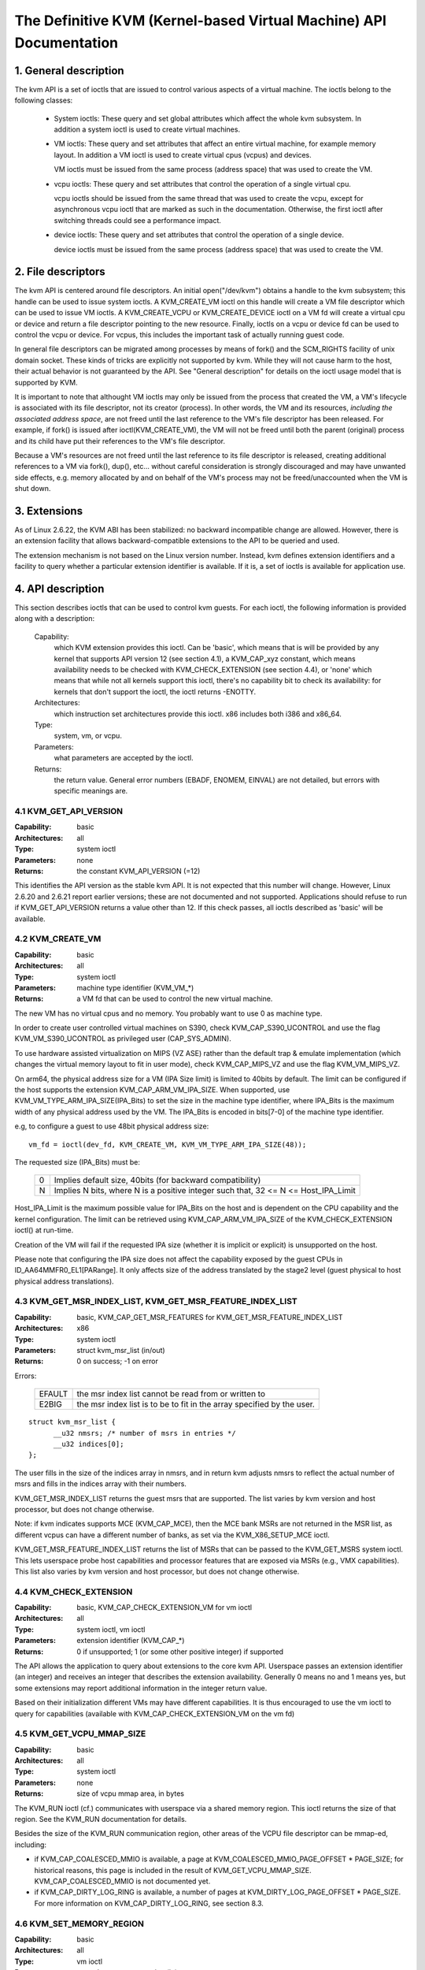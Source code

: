 .. SPDX-License-Identifier: GPL-2.0

===================================================================
The Definitive KVM (Kernel-based Virtual Machine) API Documentation
===================================================================

1. General description
======================

The kvm API is a set of ioctls that are issued to control various aspects
of a virtual machine.  The ioctls belong to the following classes:

 - System ioctls: These query and set global attributes which affect the
   whole kvm subsystem.  In addition a system ioctl is used to create
   virtual machines.

 - VM ioctls: These query and set attributes that affect an entire virtual
   machine, for example memory layout.  In addition a VM ioctl is used to
   create virtual cpus (vcpus) and devices.

   VM ioctls must be issued from the same process (address space) that was
   used to create the VM.

 - vcpu ioctls: These query and set attributes that control the operation
   of a single virtual cpu.

   vcpu ioctls should be issued from the same thread that was used to create
   the vcpu, except for asynchronous vcpu ioctl that are marked as such in
   the documentation.  Otherwise, the first ioctl after switching threads
   could see a performance impact.

 - device ioctls: These query and set attributes that control the operation
   of a single device.

   device ioctls must be issued from the same process (address space) that
   was used to create the VM.

2. File descriptors
===================

The kvm API is centered around file descriptors.  An initial
open("/dev/kvm") obtains a handle to the kvm subsystem; this handle
can be used to issue system ioctls.  A KVM_CREATE_VM ioctl on this
handle will create a VM file descriptor which can be used to issue VM
ioctls.  A KVM_CREATE_VCPU or KVM_CREATE_DEVICE ioctl on a VM fd will
create a virtual cpu or device and return a file descriptor pointing to
the new resource.  Finally, ioctls on a vcpu or device fd can be used
to control the vcpu or device.  For vcpus, this includes the important
task of actually running guest code.

In general file descriptors can be migrated among processes by means
of fork() and the SCM_RIGHTS facility of unix domain socket.  These
kinds of tricks are explicitly not supported by kvm.  While they will
not cause harm to the host, their actual behavior is not guaranteed by
the API.  See "General description" for details on the ioctl usage
model that is supported by KVM.

It is important to note that althought VM ioctls may only be issued from
the process that created the VM, a VM's lifecycle is associated with its
file descriptor, not its creator (process).  In other words, the VM and
its resources, *including the associated address space*, are not freed
until the last reference to the VM's file descriptor has been released.
For example, if fork() is issued after ioctl(KVM_CREATE_VM), the VM will
not be freed until both the parent (original) process and its child have
put their references to the VM's file descriptor.

Because a VM's resources are not freed until the last reference to its
file descriptor is released, creating additional references to a VM
via fork(), dup(), etc... without careful consideration is strongly
discouraged and may have unwanted side effects, e.g. memory allocated
by and on behalf of the VM's process may not be freed/unaccounted when
the VM is shut down.


3. Extensions
=============

As of Linux 2.6.22, the KVM ABI has been stabilized: no backward
incompatible change are allowed.  However, there is an extension
facility that allows backward-compatible extensions to the API to be
queried and used.

The extension mechanism is not based on the Linux version number.
Instead, kvm defines extension identifiers and a facility to query
whether a particular extension identifier is available.  If it is, a
set of ioctls is available for application use.


4. API description
==================

This section describes ioctls that can be used to control kvm guests.
For each ioctl, the following information is provided along with a
description:

  Capability:
      which KVM extension provides this ioctl.  Can be 'basic',
      which means that is will be provided by any kernel that supports
      API version 12 (see section 4.1), a KVM_CAP_xyz constant, which
      means availability needs to be checked with KVM_CHECK_EXTENSION
      (see section 4.4), or 'none' which means that while not all kernels
      support this ioctl, there's no capability bit to check its
      availability: for kernels that don't support the ioctl,
      the ioctl returns -ENOTTY.

  Architectures:
      which instruction set architectures provide this ioctl.
      x86 includes both i386 and x86_64.

  Type:
      system, vm, or vcpu.

  Parameters:
      what parameters are accepted by the ioctl.

  Returns:
      the return value.  General error numbers (EBADF, ENOMEM, EINVAL)
      are not detailed, but errors with specific meanings are.


4.1 KVM_GET_API_VERSION
-----------------------

:Capability: basic
:Architectures: all
:Type: system ioctl
:Parameters: none
:Returns: the constant KVM_API_VERSION (=12)

This identifies the API version as the stable kvm API. It is not
expected that this number will change.  However, Linux 2.6.20 and
2.6.21 report earlier versions; these are not documented and not
supported.  Applications should refuse to run if KVM_GET_API_VERSION
returns a value other than 12.  If this check passes, all ioctls
described as 'basic' will be available.


4.2 KVM_CREATE_VM
-----------------

:Capability: basic
:Architectures: all
:Type: system ioctl
:Parameters: machine type identifier (KVM_VM_*)
:Returns: a VM fd that can be used to control the new virtual machine.

The new VM has no virtual cpus and no memory.
You probably want to use 0 as machine type.

In order to create user controlled virtual machines on S390, check
KVM_CAP_S390_UCONTROL and use the flag KVM_VM_S390_UCONTROL as
privileged user (CAP_SYS_ADMIN).

To use hardware assisted virtualization on MIPS (VZ ASE) rather than
the default trap & emulate implementation (which changes the virtual
memory layout to fit in user mode), check KVM_CAP_MIPS_VZ and use the
flag KVM_VM_MIPS_VZ.


On arm64, the physical address size for a VM (IPA Size limit) is limited
to 40bits by default. The limit can be configured if the host supports the
extension KVM_CAP_ARM_VM_IPA_SIZE. When supported, use
KVM_VM_TYPE_ARM_IPA_SIZE(IPA_Bits) to set the size in the machine type
identifier, where IPA_Bits is the maximum width of any physical
address used by the VM. The IPA_Bits is encoded in bits[7-0] of the
machine type identifier.

e.g, to configure a guest to use 48bit physical address size::

    vm_fd = ioctl(dev_fd, KVM_CREATE_VM, KVM_VM_TYPE_ARM_IPA_SIZE(48));

The requested size (IPA_Bits) must be:

 ==   =========================================================
  0   Implies default size, 40bits (for backward compatibility)
  N   Implies N bits, where N is a positive integer such that,
      32 <= N <= Host_IPA_Limit
 ==   =========================================================

Host_IPA_Limit is the maximum possible value for IPA_Bits on the host and
is dependent on the CPU capability and the kernel configuration. The limit can
be retrieved using KVM_CAP_ARM_VM_IPA_SIZE of the KVM_CHECK_EXTENSION
ioctl() at run-time.

Creation of the VM will fail if the requested IPA size (whether it is
implicit or explicit) is unsupported on the host.

Please note that configuring the IPA size does not affect the capability
exposed by the guest CPUs in ID_AA64MMFR0_EL1[PARange]. It only affects
size of the address translated by the stage2 level (guest physical to
host physical address translations).


4.3 KVM_GET_MSR_INDEX_LIST, KVM_GET_MSR_FEATURE_INDEX_LIST
----------------------------------------------------------

:Capability: basic, KVM_CAP_GET_MSR_FEATURES for KVM_GET_MSR_FEATURE_INDEX_LIST
:Architectures: x86
:Type: system ioctl
:Parameters: struct kvm_msr_list (in/out)
:Returns: 0 on success; -1 on error

Errors:

  ======     ============================================================
  EFAULT     the msr index list cannot be read from or written to
  E2BIG      the msr index list is to be to fit in the array specified by
             the user.
  ======     ============================================================

::

  struct kvm_msr_list {
	__u32 nmsrs; /* number of msrs in entries */
	__u32 indices[0];
  };

The user fills in the size of the indices array in nmsrs, and in return
kvm adjusts nmsrs to reflect the actual number of msrs and fills in the
indices array with their numbers.

KVM_GET_MSR_INDEX_LIST returns the guest msrs that are supported.  The list
varies by kvm version and host processor, but does not change otherwise.

Note: if kvm indicates supports MCE (KVM_CAP_MCE), then the MCE bank MSRs are
not returned in the MSR list, as different vcpus can have a different number
of banks, as set via the KVM_X86_SETUP_MCE ioctl.

KVM_GET_MSR_FEATURE_INDEX_LIST returns the list of MSRs that can be passed
to the KVM_GET_MSRS system ioctl.  This lets userspace probe host capabilities
and processor features that are exposed via MSRs (e.g., VMX capabilities).
This list also varies by kvm version and host processor, but does not change
otherwise.


4.4 KVM_CHECK_EXTENSION
-----------------------

:Capability: basic, KVM_CAP_CHECK_EXTENSION_VM for vm ioctl
:Architectures: all
:Type: system ioctl, vm ioctl
:Parameters: extension identifier (KVM_CAP_*)
:Returns: 0 if unsupported; 1 (or some other positive integer) if supported

The API allows the application to query about extensions to the core
kvm API.  Userspace passes an extension identifier (an integer) and
receives an integer that describes the extension availability.
Generally 0 means no and 1 means yes, but some extensions may report
additional information in the integer return value.

Based on their initialization different VMs may have different capabilities.
It is thus encouraged to use the vm ioctl to query for capabilities (available
with KVM_CAP_CHECK_EXTENSION_VM on the vm fd)

4.5 KVM_GET_VCPU_MMAP_SIZE
--------------------------

:Capability: basic
:Architectures: all
:Type: system ioctl
:Parameters: none
:Returns: size of vcpu mmap area, in bytes

The KVM_RUN ioctl (cf.) communicates with userspace via a shared
memory region.  This ioctl returns the size of that region.  See the
KVM_RUN documentation for details.

Besides the size of the KVM_RUN communication region, other areas of
the VCPU file descriptor can be mmap-ed, including:

- if KVM_CAP_COALESCED_MMIO is available, a page at
  KVM_COALESCED_MMIO_PAGE_OFFSET * PAGE_SIZE; for historical reasons,
  this page is included in the result of KVM_GET_VCPU_MMAP_SIZE.
  KVM_CAP_COALESCED_MMIO is not documented yet.

- if KVM_CAP_DIRTY_LOG_RING is available, a number of pages at
  KVM_DIRTY_LOG_PAGE_OFFSET * PAGE_SIZE.  For more information on
  KVM_CAP_DIRTY_LOG_RING, see section 8.3.


4.6 KVM_SET_MEMORY_REGION
-------------------------

:Capability: basic
:Architectures: all
:Type: vm ioctl
:Parameters: struct kvm_memory_region (in)
:Returns: 0 on success, -1 on error

This ioctl is obsolete and has been removed.


4.7 KVM_CREATE_VCPU
-------------------

:Capability: basic
:Architectures: all
:Type: vm ioctl
:Parameters: vcpu id (apic id on x86)
:Returns: vcpu fd on success, -1 on error

This API adds a vcpu to a virtual machine. No more than max_vcpus may be added.
The vcpu id is an integer in the range [0, max_vcpu_id).

The recommended max_vcpus value can be retrieved using the KVM_CAP_NR_VCPUS of
the KVM_CHECK_EXTENSION ioctl() at run-time.
The maximum possible value for max_vcpus can be retrieved using the
KVM_CAP_MAX_VCPUS of the KVM_CHECK_EXTENSION ioctl() at run-time.

If the KVM_CAP_NR_VCPUS does not exist, you should assume that max_vcpus is 4
cpus max.
If the KVM_CAP_MAX_VCPUS does not exist, you should assume that max_vcpus is
same as the value returned from KVM_CAP_NR_VCPUS.

The maximum possible value for max_vcpu_id can be retrieved using the
KVM_CAP_MAX_VCPU_ID of the KVM_CHECK_EXTENSION ioctl() at run-time.

If the KVM_CAP_MAX_VCPU_ID does not exist, you should assume that max_vcpu_id
is the same as the value returned from KVM_CAP_MAX_VCPUS.

On powerpc using book3s_hv mode, the vcpus are mapped onto virtual
threads in one or more virtual CPU cores.  (This is because the
hardware requires all the hardware threads in a CPU core to be in the
same partition.)  The KVM_CAP_PPC_SMT capability indicates the number
of vcpus per virtual core (vcore).  The vcore id is obtained by
dividing the vcpu id by the number of vcpus per vcore.  The vcpus in a
given vcore will always be in the same physical core as each other
(though that might be a different physical core from time to time).
Userspace can control the threading (SMT) mode of the guest by its
allocation of vcpu ids.  For example, if userspace wants
single-threaded guest vcpus, it should make all vcpu ids be a multiple
of the number of vcpus per vcore.

For virtual cpus that have been created with S390 user controlled virtual
machines, the resulting vcpu fd can be memory mapped at page offset
KVM_S390_SIE_PAGE_OFFSET in order to obtain a memory map of the virtual
cpu's hardware control block.


4.8 KVM_GET_DIRTY_LOG (vm ioctl)
--------------------------------

:Capability: basic
:Architectures: all
:Type: vm ioctl
:Parameters: struct kvm_dirty_log (in/out)
:Returns: 0 on success, -1 on error

::

  /* for KVM_GET_DIRTY_LOG */
  struct kvm_dirty_log {
	__u32 slot;
	__u32 padding;
	union {
		void __user *dirty_bitmap; /* one bit per page */
		__u64 padding;
	};
  };

Given a memory slot, return a bitmap containing any pages dirtied
since the last call to this ioctl.  Bit 0 is the first page in the
memory slot.  Ensure the entire structure is cleared to avoid padding
issues.

If KVM_CAP_MULTI_ADDRESS_SPACE is available, bits 16-31 of slot field specifies
the address space for which you want to return the dirty bitmap.  See
KVM_SET_USER_MEMORY_REGION for details on the usage of slot field.

The bits in the dirty bitmap are cleared before the ioctl returns, unless
KVM_CAP_MANUAL_DIRTY_LOG_PROTECT2 is enabled.  For more information,
see the description of the capability.

4.9 KVM_SET_MEMORY_ALIAS
------------------------

:Capability: basic
:Architectures: x86
:Type: vm ioctl
:Parameters: struct kvm_memory_alias (in)
:Returns: 0 (success), -1 (error)

This ioctl is obsolete and has been removed.


4.10 KVM_RUN
------------

:Capability: basic
:Architectures: all
:Type: vcpu ioctl
:Parameters: none
:Returns: 0 on success, -1 on error

Errors:

  =======    ==============================================================
  EINTR      an unmasked signal is pending
  ENOEXEC    the vcpu hasn't been initialized or the guest tried to execute
             instructions from device memory (arm64)
  ENOSYS     data abort outside memslots with no syndrome info and
             KVM_CAP_ARM_NISV_TO_USER not enabled (arm64)
  EPERM      SVE feature set but not finalized (arm64)
  =======    ==============================================================

This ioctl is used to run a guest virtual cpu.  While there are no
explicit parameters, there is an implicit parameter block that can be
obtained by mmap()ing the vcpu fd at offset 0, with the size given by
KVM_GET_VCPU_MMAP_SIZE.  The parameter block is formatted as a 'struct
kvm_run' (see below).


4.11 KVM_GET_REGS
-----------------

:Capability: basic
:Architectures: all except ARM, arm64
:Type: vcpu ioctl
:Parameters: struct kvm_regs (out)
:Returns: 0 on success, -1 on error

Reads the general purpose registers from the vcpu.

::

  /* x86 */
  struct kvm_regs {
	/* out (KVM_GET_REGS) / in (KVM_SET_REGS) */
	__u64 rax, rbx, rcx, rdx;
	__u64 rsi, rdi, rsp, rbp;
	__u64 r8,  r9,  r10, r11;
	__u64 r12, r13, r14, r15;
	__u64 rip, rflags;
  };

  /* mips */
  struct kvm_regs {
	/* out (KVM_GET_REGS) / in (KVM_SET_REGS) */
	__u64 gpr[32];
	__u64 hi;
	__u64 lo;
	__u64 pc;
  };


4.12 KVM_SET_REGS
-----------------

:Capability: basic
:Architectures: all except ARM, arm64
:Type: vcpu ioctl
:Parameters: struct kvm_regs (in)
:Returns: 0 on success, -1 on error

Writes the general purpose registers into the vcpu.

See KVM_GET_REGS for the data structure.


4.13 KVM_GET_SREGS
------------------

:Capability: basic
:Architectures: x86, ppc
:Type: vcpu ioctl
:Parameters: struct kvm_sregs (out)
:Returns: 0 on success, -1 on error

Reads special registers from the vcpu.

::

  /* x86 */
  struct kvm_sregs {
	struct kvm_segment cs, ds, es, fs, gs, ss;
	struct kvm_segment tr, ldt;
	struct kvm_dtable gdt, idt;
	__u64 cr0, cr2, cr3, cr4, cr8;
	__u64 efer;
	__u64 apic_base;
	__u64 interrupt_bitmap[(KVM_NR_INTERRUPTS + 63) / 64];
  };

  /* ppc -- see arch/powerpc/include/uapi/asm/kvm.h */

interrupt_bitmap is a bitmap of pending external interrupts.  At most
one bit may be set.  This interrupt has been acknowledged by the APIC
but not yet injected into the cpu core.


4.14 KVM_SET_SREGS
------------------

:Capability: basic
:Architectures: x86, ppc
:Type: vcpu ioctl
:Parameters: struct kvm_sregs (in)
:Returns: 0 on success, -1 on error

Writes special registers into the vcpu.  See KVM_GET_SREGS for the
data structures.


4.15 KVM_TRANSLATE
------------------

:Capability: basic
:Architectures: x86
:Type: vcpu ioctl
:Parameters: struct kvm_translation (in/out)
:Returns: 0 on success, -1 on error

Translates a virtual address according to the vcpu's current address
translation mode.

::

  struct kvm_translation {
	/* in */
	__u64 linear_address;

	/* out */
	__u64 physical_address;
	__u8  valid;
	__u8  writeable;
	__u8  usermode;
	__u8  pad[5];
  };


4.16 KVM_INTERRUPT
------------------

:Capability: basic
:Architectures: x86, ppc, mips
:Type: vcpu ioctl
:Parameters: struct kvm_interrupt (in)
:Returns: 0 on success, negative on failure.

Queues a hardware interrupt vector to be injected.

::

  /* for KVM_INTERRUPT */
  struct kvm_interrupt {
	/* in */
	__u32 irq;
  };

X86:
^^^^

:Returns:

	========= ===================================
	  0       on success,
	 -EEXIST  if an interrupt is already enqueued
	 -EINVAL  the irq number is invalid
	 -ENXIO   if the PIC is in the kernel
	 -EFAULT  if the pointer is invalid
	========= ===================================

Note 'irq' is an interrupt vector, not an interrupt pin or line. This
ioctl is useful if the in-kernel PIC is not used.

PPC:
^^^^

Queues an external interrupt to be injected. This ioctl is overleaded
with 3 different irq values:

a) KVM_INTERRUPT_SET

   This injects an edge type external interrupt into the guest once it's ready
   to receive interrupts. When injected, the interrupt is done.

b) KVM_INTERRUPT_UNSET

   This unsets any pending interrupt.

   Only available with KVM_CAP_PPC_UNSET_IRQ.

c) KVM_INTERRUPT_SET_LEVEL

   This injects a level type external interrupt into the guest context. The
   interrupt stays pending until a specific ioctl with KVM_INTERRUPT_UNSET
   is triggered.

   Only available with KVM_CAP_PPC_IRQ_LEVEL.

Note that any value for 'irq' other than the ones stated above is invalid
and incurs unexpected behavior.

This is an asynchronous vcpu ioctl and can be invoked from any thread.

MIPS:
^^^^^

Queues an external interrupt to be injected into the virtual CPU. A negative
interrupt number dequeues the interrupt.

This is an asynchronous vcpu ioctl and can be invoked from any thread.


4.17 KVM_DEBUG_GUEST
--------------------

:Capability: basic
:Architectures: none
:Type: vcpu ioctl
:Parameters: none)
:Returns: -1 on error

Support for this has been removed.  Use KVM_SET_GUEST_DEBUG instead.


4.18 KVM_GET_MSRS
-----------------

:Capability: basic (vcpu), KVM_CAP_GET_MSR_FEATURES (system)
:Architectures: x86
:Type: system ioctl, vcpu ioctl
:Parameters: struct kvm_msrs (in/out)
:Returns: number of msrs successfully returned;
          -1 on error

When used as a system ioctl:
Reads the values of MSR-based features that are available for the VM.  This
is similar to KVM_GET_SUPPORTED_CPUID, but it returns MSR indices and values.
The list of msr-based features can be obtained using KVM_GET_MSR_FEATURE_INDEX_LIST
in a system ioctl.

When used as a vcpu ioctl:
Reads model-specific registers from the vcpu.  Supported msr indices can
be obtained using KVM_GET_MSR_INDEX_LIST in a system ioctl.

::

  struct kvm_msrs {
	__u32 nmsrs; /* number of msrs in entries */
	__u32 pad;

	struct kvm_msr_entry entries[0];
  };

  struct kvm_msr_entry {
	__u32 index;
	__u32 reserved;
	__u64 data;
  };

Application code should set the 'nmsrs' member (which indicates the
size of the entries array) and the 'index' member of each array entry.
kvm will fill in the 'data' member.


4.19 KVM_SET_MSRS
-----------------

:Capability: basic
:Architectures: x86
:Type: vcpu ioctl
:Parameters: struct kvm_msrs (in)
:Returns: number of msrs successfully set (see below), -1 on error

Writes model-specific registers to the vcpu.  See KVM_GET_MSRS for the
data structures.

Application code should set the 'nmsrs' member (which indicates the
size of the entries array), and the 'index' and 'data' members of each
array entry.

It tries to set the MSRs in array entries[] one by one. If setting an MSR
fails, e.g., due to setting reserved bits, the MSR isn't supported/emulated
by KVM, etc..., it stops processing the MSR list and returns the number of
MSRs that have been set successfully.


4.20 KVM_SET_CPUID
------------------

:Capability: basic
:Architectures: x86
:Type: vcpu ioctl
:Parameters: struct kvm_cpuid (in)
:Returns: 0 on success, -1 on error

Defines the vcpu responses to the cpuid instruction.  Applications
should use the KVM_SET_CPUID2 ioctl if available.

Note, when this IOCTL fails, KVM gives no guarantees that previous valid CPUID
configuration (if there is) is not corrupted. Userspace can get a copy of the
resulting CPUID configuration through KVM_GET_CPUID2 in case.

::

  struct kvm_cpuid_entry {
	__u32 function;
	__u32 eax;
	__u32 ebx;
	__u32 ecx;
	__u32 edx;
	__u32 padding;
  };

  /* for KVM_SET_CPUID */
  struct kvm_cpuid {
	__u32 nent;
	__u32 padding;
	struct kvm_cpuid_entry entries[0];
  };


4.21 KVM_SET_SIGNAL_MASK
------------------------

:Capability: basic
:Architectures: all
:Type: vcpu ioctl
:Parameters: struct kvm_signal_mask (in)
:Returns: 0 on success, -1 on error

Defines which signals are blocked during execution of KVM_RUN.  This
signal mask temporarily overrides the threads signal mask.  Any
unblocked signal received (except SIGKILL and SIGSTOP, which retain
their traditional behaviour) will cause KVM_RUN to return with -EINTR.

Note the signal will only be delivered if not blocked by the original
signal mask.

::

  /* for KVM_SET_SIGNAL_MASK */
  struct kvm_signal_mask {
	__u32 len;
	__u8  sigset[0];
  };


4.22 KVM_GET_FPU
----------------

:Capability: basic
:Architectures: x86
:Type: vcpu ioctl
:Parameters: struct kvm_fpu (out)
:Returns: 0 on success, -1 on error

Reads the floating point state from the vcpu.

::

  /* for KVM_GET_FPU and KVM_SET_FPU */
  struct kvm_fpu {
	__u8  fpr[8][16];
	__u16 fcw;
	__u16 fsw;
	__u8  ftwx;  /* in fxsave format */
	__u8  pad1;
	__u16 last_opcode;
	__u64 last_ip;
	__u64 last_dp;
	__u8  xmm[16][16];
	__u32 mxcsr;
	__u32 pad2;
  };


4.23 KVM_SET_FPU
----------------

:Capability: basic
:Architectures: x86
:Type: vcpu ioctl
:Parameters: struct kvm_fpu (in)
:Returns: 0 on success, -1 on error

Writes the floating point state to the vcpu.

::

  /* for KVM_GET_FPU and KVM_SET_FPU */
  struct kvm_fpu {
	__u8  fpr[8][16];
	__u16 fcw;
	__u16 fsw;
	__u8  ftwx;  /* in fxsave format */
	__u8  pad1;
	__u16 last_opcode;
	__u64 last_ip;
	__u64 last_dp;
	__u8  xmm[16][16];
	__u32 mxcsr;
	__u32 pad2;
  };


4.24 KVM_CREATE_IRQCHIP
-----------------------

:Capability: KVM_CAP_IRQCHIP, KVM_CAP_S390_IRQCHIP (s390)
:Architectures: x86, ARM, arm64, s390
:Type: vm ioctl
:Parameters: none
:Returns: 0 on success, -1 on error

Creates an interrupt controller model in the kernel.
On x86, creates a virtual ioapic, a virtual PIC (two PICs, nested), and sets up
future vcpus to have a local APIC.  IRQ routing for GSIs 0-15 is set to both
PIC and IOAPIC; GSI 16-23 only go to the IOAPIC.
On ARM/arm64, a GICv2 is created. Any other GIC versions require the usage of
KVM_CREATE_DEVICE, which also supports creating a GICv2.  Using
KVM_CREATE_DEVICE is preferred over KVM_CREATE_IRQCHIP for GICv2.
On s390, a dummy irq routing table is created.

Note that on s390 the KVM_CAP_S390_IRQCHIP vm capability needs to be enabled
before KVM_CREATE_IRQCHIP can be used.


4.25 KVM_IRQ_LINE
-----------------

:Capability: KVM_CAP_IRQCHIP
:Architectures: x86, arm, arm64
:Type: vm ioctl
:Parameters: struct kvm_irq_level
:Returns: 0 on success, -1 on error

Sets the level of a GSI input to the interrupt controller model in the kernel.
On some architectures it is required that an interrupt controller model has
been previously created with KVM_CREATE_IRQCHIP.  Note that edge-triggered
interrupts require the level to be set to 1 and then back to 0.

On real hardware, interrupt pins can be active-low or active-high.  This
does not matter for the level field of struct kvm_irq_level: 1 always
means active (asserted), 0 means inactive (deasserted).

x86 allows the operating system to program the interrupt polarity
(active-low/active-high) for level-triggered interrupts, and KVM used
to consider the polarity.  However, due to bitrot in the handling of
active-low interrupts, the above convention is now valid on x86 too.
This is signaled by KVM_CAP_X86_IOAPIC_POLARITY_IGNORED.  Userspace
should not present interrupts to the guest as active-low unless this
capability is present (or unless it is not using the in-kernel irqchip,
of course).


ARM/arm64 can signal an interrupt either at the CPU level, or at the
in-kernel irqchip (GIC), and for in-kernel irqchip can tell the GIC to
use PPIs designated for specific cpus.  The irq field is interpreted
like this::

  bits:  |  31 ... 28  | 27 ... 24 | 23  ... 16 | 15 ... 0 |
  field: | vcpu2_index | irq_type  | vcpu_index |  irq_id  |

The irq_type field has the following values:

- irq_type[0]:
	       out-of-kernel GIC: irq_id 0 is IRQ, irq_id 1 is FIQ
- irq_type[1]:
	       in-kernel GIC: SPI, irq_id between 32 and 1019 (incl.)
               (the vcpu_index field is ignored)
- irq_type[2]:
	       in-kernel GIC: PPI, irq_id between 16 and 31 (incl.)

(The irq_id field thus corresponds nicely to the IRQ ID in the ARM GIC specs)

In both cases, level is used to assert/deassert the line.

When KVM_CAP_ARM_IRQ_LINE_LAYOUT_2 is supported, the target vcpu is
identified as (256 * vcpu2_index + vcpu_index). Otherwise, vcpu2_index
must be zero.

Note that on arm/arm64, the KVM_CAP_IRQCHIP capability only conditions
injection of interrupts for the in-kernel irqchip. KVM_IRQ_LINE can always
be used for a userspace interrupt controller.

::

  struct kvm_irq_level {
	union {
		__u32 irq;     /* GSI */
		__s32 status;  /* not used for KVM_IRQ_LEVEL */
	};
	__u32 level;           /* 0 or 1 */
  };


4.26 KVM_GET_IRQCHIP
--------------------

:Capability: KVM_CAP_IRQCHIP
:Architectures: x86
:Type: vm ioctl
:Parameters: struct kvm_irqchip (in/out)
:Returns: 0 on success, -1 on error

Reads the state of a kernel interrupt controller created with
KVM_CREATE_IRQCHIP into a buffer provided by the caller.

::

  struct kvm_irqchip {
	__u32 chip_id;  /* 0 = PIC1, 1 = PIC2, 2 = IOAPIC */
	__u32 pad;
        union {
		char dummy[512];  /* reserving space */
		struct kvm_pic_state pic;
		struct kvm_ioapic_state ioapic;
	} chip;
  };


4.27 KVM_SET_IRQCHIP
--------------------

:Capability: KVM_CAP_IRQCHIP
:Architectures: x86
:Type: vm ioctl
:Parameters: struct kvm_irqchip (in)
:Returns: 0 on success, -1 on error

Sets the state of a kernel interrupt controller created with
KVM_CREATE_IRQCHIP from a buffer provided by the caller.

::

  struct kvm_irqchip {
	__u32 chip_id;  /* 0 = PIC1, 1 = PIC2, 2 = IOAPIC */
	__u32 pad;
        union {
		char dummy[512];  /* reserving space */
		struct kvm_pic_state pic;
		struct kvm_ioapic_state ioapic;
	} chip;
  };


4.28 KVM_XEN_HVM_CONFIG
-----------------------

:Capability: KVM_CAP_XEN_HVM
:Architectures: x86
:Type: vm ioctl
:Parameters: struct kvm_xen_hvm_config (in)
:Returns: 0 on success, -1 on error

Sets the MSR that the Xen HVM guest uses to initialize its hypercall
page, and provides the starting address and size of the hypercall
blobs in userspace.  When the guest writes the MSR, kvm copies one
page of a blob (32- or 64-bit, depending on the vcpu mode) to guest
memory.

::

  struct kvm_xen_hvm_config {
	__u32 flags;
	__u32 msr;
	__u64 blob_addr_32;
	__u64 blob_addr_64;
	__u8 blob_size_32;
	__u8 blob_size_64;
	__u8 pad2[30];
  };

If the KVM_XEN_HVM_CONFIG_INTERCEPT_HCALL flag is returned from the
KVM_CAP_XEN_HVM check, it may be set in the flags field of this ioctl.
This requests KVM to generate the contents of the hypercall page
automatically; hypercalls will be intercepted and passed to userspace
through KVM_EXIT_XEN.  In this case, all of the blob size and address
fields must be zero.

No other flags are currently valid in the struct kvm_xen_hvm_config.

4.29 KVM_GET_CLOCK
------------------

:Capability: KVM_CAP_ADJUST_CLOCK
:Architectures: x86
:Type: vm ioctl
:Parameters: struct kvm_clock_data (out)
:Returns: 0 on success, -1 on error

Gets the current timestamp of kvmclock as seen by the current guest. In
conjunction with KVM_SET_CLOCK, it is used to ensure monotonicity on scenarios
such as migration.

When KVM_CAP_ADJUST_CLOCK is passed to KVM_CHECK_EXTENSION, it returns the
set of bits that KVM can return in struct kvm_clock_data's flag member.

The only flag defined now is KVM_CLOCK_TSC_STABLE.  If set, the returned
value is the exact kvmclock value seen by all VCPUs at the instant
when KVM_GET_CLOCK was called.  If clear, the returned value is simply
CLOCK_MONOTONIC plus a constant offset; the offset can be modified
with KVM_SET_CLOCK.  KVM will try to make all VCPUs follow this clock,
but the exact value read by each VCPU could differ, because the host
TSC is not stable.

::

  struct kvm_clock_data {
	__u64 clock;  /* kvmclock current value */
	__u32 flags;
	__u32 pad[9];
  };


4.30 KVM_SET_CLOCK
------------------

:Capability: KVM_CAP_ADJUST_CLOCK
:Architectures: x86
:Type: vm ioctl
:Parameters: struct kvm_clock_data (in)
:Returns: 0 on success, -1 on error

Sets the current timestamp of kvmclock to the value specified in its parameter.
In conjunction with KVM_GET_CLOCK, it is used to ensure monotonicity on scenarios
such as migration.

::

  struct kvm_clock_data {
	__u64 clock;  /* kvmclock current value */
	__u32 flags;
	__u32 pad[9];
  };


4.31 KVM_GET_VCPU_EVENTS
------------------------

:Capability: KVM_CAP_VCPU_EVENTS
:Extended by: KVM_CAP_INTR_SHADOW
:Architectures: x86, arm, arm64
:Type: vcpu ioctl
:Parameters: struct kvm_vcpu_event (out)
:Returns: 0 on success, -1 on error

X86:
^^^^

Gets currently pending exceptions, interrupts, and NMIs as well as related
states of the vcpu.

::

  struct kvm_vcpu_events {
	struct {
		__u8 injected;
		__u8 nr;
		__u8 has_error_code;
		__u8 pending;
		__u32 error_code;
	} exception;
	struct {
		__u8 injected;
		__u8 nr;
		__u8 soft;
		__u8 shadow;
	} interrupt;
	struct {
		__u8 injected;
		__u8 pending;
		__u8 masked;
		__u8 pad;
	} nmi;
	__u32 sipi_vector;
	__u32 flags;
	struct {
		__u8 smm;
		__u8 pending;
		__u8 smm_inside_nmi;
		__u8 latched_init;
	} smi;
	__u8 reserved[27];
	__u8 exception_has_payload;
	__u64 exception_payload;
  };

The following bits are defined in the flags field:

- KVM_VCPUEVENT_VALID_SHADOW may be set to signal that
  interrupt.shadow contains a valid state.

- KVM_VCPUEVENT_VALID_SMM may be set to signal that smi contains a
  valid state.

- KVM_VCPUEVENT_VALID_PAYLOAD may be set to signal that the
  exception_has_payload, exception_payload, and exception.pending
  fields contain a valid state. This bit will be set whenever
  KVM_CAP_EXCEPTION_PAYLOAD is enabled.

ARM/ARM64:
^^^^^^^^^^

If the guest accesses a device that is being emulated by the host kernel in
such a way that a real device would generate a physical SError, KVM may make
a virtual SError pending for that VCPU. This system error interrupt remains
pending until the guest takes the exception by unmasking PSTATE.A.

Running the VCPU may cause it to take a pending SError, or make an access that
causes an SError to become pending. The event's description is only valid while
the VPCU is not running.

This API provides a way to read and write the pending 'event' state that is not
visible to the guest. To save, restore or migrate a VCPU the struct representing
the state can be read then written using this GET/SET API, along with the other
guest-visible registers. It is not possible to 'cancel' an SError that has been
made pending.

A device being emulated in user-space may also wish to generate an SError. To do
this the events structure can be populated by user-space. The current state
should be read first, to ensure no existing SError is pending. If an existing
SError is pending, the architecture's 'Multiple SError interrupts' rules should
be followed. (2.5.3 of DDI0587.a "ARM Reliability, Availability, and
Serviceability (RAS) Specification").

SError exceptions always have an ESR value. Some CPUs have the ability to
specify what the virtual SError's ESR value should be. These systems will
advertise KVM_CAP_ARM_INJECT_SERROR_ESR. In this case exception.has_esr will
always have a non-zero value when read, and the agent making an SError pending
should specify the ISS field in the lower 24 bits of exception.serror_esr. If
the system supports KVM_CAP_ARM_INJECT_SERROR_ESR, but user-space sets the events
with exception.has_esr as zero, KVM will choose an ESR.

Specifying exception.has_esr on a system that does not support it will return
-EINVAL. Setting anything other than the lower 24bits of exception.serror_esr
will return -EINVAL.

It is not possible to read back a pending external abort (injected via
KVM_SET_VCPU_EVENTS or otherwise) because such an exception is always delivered
directly to the virtual CPU).

::

  struct kvm_vcpu_events {
	struct {
		__u8 serror_pending;
		__u8 serror_has_esr;
		__u8 ext_dabt_pending;
		/* Align it to 8 bytes */
		__u8 pad[5];
		__u64 serror_esr;
	} exception;
	__u32 reserved[12];
  };

4.32 KVM_SET_VCPU_EVENTS
------------------------

:Capability: KVM_CAP_VCPU_EVENTS
:Extended by: KVM_CAP_INTR_SHADOW
:Architectures: x86, arm, arm64
:Type: vcpu ioctl
:Parameters: struct kvm_vcpu_event (in)
:Returns: 0 on success, -1 on error

X86:
^^^^

Set pending exceptions, interrupts, and NMIs as well as related states of the
vcpu.

See KVM_GET_VCPU_EVENTS for the data structure.

Fields that may be modified asynchronously by running VCPUs can be excluded
from the update. These fields are nmi.pending, sipi_vector, smi.smm,
smi.pending. Keep the corresponding bits in the flags field cleared to
suppress overwriting the current in-kernel state. The bits are:

===============================  ==================================
KVM_VCPUEVENT_VALID_NMI_PENDING  transfer nmi.pending to the kernel
KVM_VCPUEVENT_VALID_SIPI_VECTOR  transfer sipi_vector
KVM_VCPUEVENT_VALID_SMM          transfer the smi sub-struct.
===============================  ==================================

If KVM_CAP_INTR_SHADOW is available, KVM_VCPUEVENT_VALID_SHADOW can be set in
the flags field to signal that interrupt.shadow contains a valid state and
shall be written into the VCPU.

KVM_VCPUEVENT_VALID_SMM can only be set if KVM_CAP_X86_SMM is available.

If KVM_CAP_EXCEPTION_PAYLOAD is enabled, KVM_VCPUEVENT_VALID_PAYLOAD
can be set in the flags field to signal that the
exception_has_payload, exception_payload, and exception.pending fields
contain a valid state and shall be written into the VCPU.

ARM/ARM64:
^^^^^^^^^^

User space may need to inject several types of events to the guest.

Set the pending SError exception state for this VCPU. It is not possible to
'cancel' an Serror that has been made pending.

If the guest performed an access to I/O memory which could not be handled by
userspace, for example because of missing instruction syndrome decode
information or because there is no device mapped at the accessed IPA, then
userspace can ask the kernel to inject an external abort using the address
from the exiting fault on the VCPU. It is a programming error to set
ext_dabt_pending after an exit which was not either KVM_EXIT_MMIO or
KVM_EXIT_ARM_NISV. This feature is only available if the system supports
KVM_CAP_ARM_INJECT_EXT_DABT. This is a helper which provides commonality in
how userspace reports accesses for the above cases to guests, across different
userspace implementations. Nevertheless, userspace can still emulate all Arm
exceptions by manipulating individual registers using the KVM_SET_ONE_REG API.

See KVM_GET_VCPU_EVENTS for the data structure.


4.33 KVM_GET_DEBUGREGS
----------------------

:Capability: KVM_CAP_DEBUGREGS
:Architectures: x86
:Type: vm ioctl
:Parameters: struct kvm_debugregs (out)
:Returns: 0 on success, -1 on error

Reads debug registers from the vcpu.

::

  struct kvm_debugregs {
	__u64 db[4];
	__u64 dr6;
	__u64 dr7;
	__u64 flags;
	__u64 reserved[9];
  };


4.34 KVM_SET_DEBUGREGS
----------------------

:Capability: KVM_CAP_DEBUGREGS
:Architectures: x86
:Type: vm ioctl
:Parameters: struct kvm_debugregs (in)
:Returns: 0 on success, -1 on error

Writes debug registers into the vcpu.

See KVM_GET_DEBUGREGS for the data structure. The flags field is unused
yet and must be cleared on entry.


4.35 KVM_SET_USER_MEMORY_REGION
-------------------------------

:Capability: KVM_CAP_USER_MEMORY
:Architectures: all
:Type: vm ioctl
:Parameters: struct kvm_userspace_memory_region (in)
:Returns: 0 on success, -1 on error

::

  struct kvm_userspace_memory_region {
	__u32 slot;
	__u32 flags;
	__u64 guest_phys_addr;
	__u64 memory_size; /* bytes */
	__u64 userspace_addr; /* start of the userspace allocated memory */
  };

  /* for kvm_memory_region::flags */
  #define KVM_MEM_LOG_DIRTY_PAGES	(1UL << 0)
  #define KVM_MEM_READONLY	(1UL << 1)

This ioctl allows the user to create, modify or delete a guest physical
memory slot.  Bits 0-15 of "slot" specify the slot id and this value
should be less than the maximum number of user memory slots supported per
VM.  The maximum allowed slots can be queried using KVM_CAP_NR_MEMSLOTS.
Slots may not overlap in guest physical address space.

If KVM_CAP_MULTI_ADDRESS_SPACE is available, bits 16-31 of "slot"
specifies the address space which is being modified.  They must be
less than the value that KVM_CHECK_EXTENSION returns for the
KVM_CAP_MULTI_ADDRESS_SPACE capability.  Slots in separate address spaces
are unrelated; the restriction on overlapping slots only applies within
each address space.

Deleting a slot is done by passing zero for memory_size.  When changing
an existing slot, it may be moved in the guest physical memory space,
or its flags may be modified, but it may not be resized.

Memory for the region is taken starting at the address denoted by the
field userspace_addr, which must point at user addressable memory for
the entire memory slot size.  Any object may back this memory, including
anonymous memory, ordinary files, and hugetlbfs.

On architectures that support a form of address tagging, userspace_addr must
be an untagged address.

It is recommended that the lower 21 bits of guest_phys_addr and userspace_addr
be identical.  This allows large pages in the guest to be backed by large
pages in the host.

The flags field supports two flags: KVM_MEM_LOG_DIRTY_PAGES and
KVM_MEM_READONLY.  The former can be set to instruct KVM to keep track of
writes to memory within the slot.  See KVM_GET_DIRTY_LOG ioctl to know how to
use it.  The latter can be set, if KVM_CAP_READONLY_MEM capability allows it,
to make a new slot read-only.  In this case, writes to this memory will be
posted to userspace as KVM_EXIT_MMIO exits.

When the KVM_CAP_SYNC_MMU capability is available, changes in the backing of
the memory region are automatically reflected into the guest.  For example, an
mmap() that affects the region will be made visible immediately.  Another
example is madvise(MADV_DROP).

It is recommended to use this API instead of the KVM_SET_MEMORY_REGION ioctl.
The KVM_SET_MEMORY_REGION does not allow fine grained control over memory
allocation and is deprecated.


4.36 KVM_SET_TSS_ADDR
---------------------

:Capability: KVM_CAP_SET_TSS_ADDR
:Architectures: x86
:Type: vm ioctl
:Parameters: unsigned long tss_address (in)
:Returns: 0 on success, -1 on error

This ioctl defines the physical address of a three-page region in the guest
physical address space.  The region must be within the first 4GB of the
guest physical address space and must not conflict with any memory slot
or any mmio address.  The guest may malfunction if it accesses this memory
region.

This ioctl is required on Intel-based hosts.  This is needed on Intel hardware
because of a quirk in the virtualization implementation (see the internals
documentation when it pops into existence).


4.37 KVM_ENABLE_CAP
-------------------

:Capability: KVM_CAP_ENABLE_CAP
:Architectures: mips, ppc, s390
:Type: vcpu ioctl
:Parameters: struct kvm_enable_cap (in)
:Returns: 0 on success; -1 on error

:Capability: KVM_CAP_ENABLE_CAP_VM
:Architectures: all
:Type: vm ioctl
:Parameters: struct kvm_enable_cap (in)
:Returns: 0 on success; -1 on error

.. note::

   Not all extensions are enabled by default. Using this ioctl the application
   can enable an extension, making it available to the guest.

On systems that do not support this ioctl, it always fails. On systems that
do support it, it only works for extensions that are supported for enablement.

To check if a capability can be enabled, the KVM_CHECK_EXTENSION ioctl should
be used.

::

  struct kvm_enable_cap {
       /* in */
       __u32 cap;

The capability that is supposed to get enabled.

::

       __u32 flags;

A bitfield indicating future enhancements. Has to be 0 for now.

::

       __u64 args[4];

Arguments for enabling a feature. If a feature needs initial values to
function properly, this is the place to put them.

::

       __u8  pad[64];
  };

The vcpu ioctl should be used for vcpu-specific capabilities, the vm ioctl
for vm-wide capabilities.

4.38 KVM_GET_MP_STATE
---------------------

:Capability: KVM_CAP_MP_STATE
:Architectures: x86, s390, arm, arm64
:Type: vcpu ioctl
:Parameters: struct kvm_mp_state (out)
:Returns: 0 on success; -1 on error

::

  struct kvm_mp_state {
	__u32 mp_state;
  };

Returns the vcpu's current "multiprocessing state" (though also valid on
uniprocessor guests).

Possible values are:

   ==========================    ===============================================
   KVM_MP_STATE_RUNNABLE         the vcpu is currently running [x86,arm/arm64]
   KVM_MP_STATE_UNINITIALIZED    the vcpu is an application processor (AP)
                                 which has not yet received an INIT signal [x86]
   KVM_MP_STATE_INIT_RECEIVED    the vcpu has received an INIT signal, and is
                                 now ready for a SIPI [x86]
   KVM_MP_STATE_HALTED           the vcpu has executed a HLT instruction and
                                 is waiting for an interrupt [x86]
   KVM_MP_STATE_SIPI_RECEIVED    the vcpu has just received a SIPI (vector
                                 accessible via KVM_GET_VCPU_EVENTS) [x86]
   KVM_MP_STATE_STOPPED          the vcpu is stopped [s390,arm/arm64]
   KVM_MP_STATE_CHECK_STOP       the vcpu is in a special error state [s390]
   KVM_MP_STATE_OPERATING        the vcpu is operating (running or halted)
                                 [s390]
   KVM_MP_STATE_LOAD             the vcpu is in a special load/startup state
                                 [s390]
   ==========================    ===============================================

On x86, this ioctl is only useful after KVM_CREATE_IRQCHIP. Without an
in-kernel irqchip, the multiprocessing state must be maintained by userspace on
these architectures.

For arm/arm64:
^^^^^^^^^^^^^^

The only states that are valid are KVM_MP_STATE_STOPPED and
KVM_MP_STATE_RUNNABLE which reflect if the vcpu is paused or not.

4.39 KVM_SET_MP_STATE
---------------------

:Capability: KVM_CAP_MP_STATE
:Architectures: x86, s390, arm, arm64
:Type: vcpu ioctl
:Parameters: struct kvm_mp_state (in)
:Returns: 0 on success; -1 on error

Sets the vcpu's current "multiprocessing state"; see KVM_GET_MP_STATE for
arguments.

On x86, this ioctl is only useful after KVM_CREATE_IRQCHIP. Without an
in-kernel irqchip, the multiprocessing state must be maintained by userspace on
these architectures.

For arm/arm64:
^^^^^^^^^^^^^^

The only states that are valid are KVM_MP_STATE_STOPPED and
KVM_MP_STATE_RUNNABLE which reflect if the vcpu should be paused or not.

4.40 KVM_SET_IDENTITY_MAP_ADDR
------------------------------

:Capability: KVM_CAP_SET_IDENTITY_MAP_ADDR
:Architectures: x86
:Type: vm ioctl
:Parameters: unsigned long identity (in)
:Returns: 0 on success, -1 on error

This ioctl defines the physical address of a one-page region in the guest
physical address space.  The region must be within the first 4GB of the
guest physical address space and must not conflict with any memory slot
or any mmio address.  The guest may malfunction if it accesses this memory
region.

Setting the address to 0 will result in resetting the address to its default
(0xfffbc000).

This ioctl is required on Intel-based hosts.  This is needed on Intel hardware
because of a quirk in the virtualization implementation (see the internals
documentation when it pops into existence).

Fails if any VCPU has already been created.

4.41 KVM_SET_BOOT_CPU_ID
------------------------

:Capability: KVM_CAP_SET_BOOT_CPU_ID
:Architectures: x86
:Type: vm ioctl
:Parameters: unsigned long vcpu_id
:Returns: 0 on success, -1 on error

Define which vcpu is the Bootstrap Processor (BSP).  Values are the same
as the vcpu id in KVM_CREATE_VCPU.  If this ioctl is not called, the default
is vcpu 0.


4.42 KVM_GET_XSAVE
------------------

:Capability: KVM_CAP_XSAVE
:Architectures: x86
:Type: vcpu ioctl
:Parameters: struct kvm_xsave (out)
:Returns: 0 on success, -1 on error


::

  struct kvm_xsave {
	__u32 region[1024];
  };

This ioctl would copy current vcpu's xsave struct to the userspace.


4.43 KVM_SET_XSAVE
------------------

:Capability: KVM_CAP_XSAVE
:Architectures: x86
:Type: vcpu ioctl
:Parameters: struct kvm_xsave (in)
:Returns: 0 on success, -1 on error

::


  struct kvm_xsave {
	__u32 region[1024];
  };

This ioctl would copy userspace's xsave struct to the kernel.


4.44 KVM_GET_XCRS
-----------------

:Capability: KVM_CAP_XCRS
:Architectures: x86
:Type: vcpu ioctl
:Parameters: struct kvm_xcrs (out)
:Returns: 0 on success, -1 on error

::

  struct kvm_xcr {
	__u32 xcr;
	__u32 reserved;
	__u64 value;
  };

  struct kvm_xcrs {
	__u32 nr_xcrs;
	__u32 flags;
	struct kvm_xcr xcrs[KVM_MAX_XCRS];
	__u64 padding[16];
  };

This ioctl would copy current vcpu's xcrs to the userspace.


4.45 KVM_SET_XCRS
-----------------

:Capability: KVM_CAP_XCRS
:Architectures: x86
:Type: vcpu ioctl
:Parameters: struct kvm_xcrs (in)
:Returns: 0 on success, -1 on error

::

  struct kvm_xcr {
	__u32 xcr;
	__u32 reserved;
	__u64 value;
  };

  struct kvm_xcrs {
	__u32 nr_xcrs;
	__u32 flags;
	struct kvm_xcr xcrs[KVM_MAX_XCRS];
	__u64 padding[16];
  };

This ioctl would set vcpu's xcr to the value userspace specified.


4.46 KVM_GET_SUPPORTED_CPUID
----------------------------

:Capability: KVM_CAP_EXT_CPUID
:Architectures: x86
:Type: system ioctl
:Parameters: struct kvm_cpuid2 (in/out)
:Returns: 0 on success, -1 on error

::

  struct kvm_cpuid2 {
	__u32 nent;
	__u32 padding;
	struct kvm_cpuid_entry2 entries[0];
  };

  #define KVM_CPUID_FLAG_SIGNIFCANT_INDEX		BIT(0)
  #define KVM_CPUID_FLAG_STATEFUL_FUNC		BIT(1) /* deprecated */
  #define KVM_CPUID_FLAG_STATE_READ_NEXT		BIT(2) /* deprecated */

  struct kvm_cpuid_entry2 {
	__u32 function;
	__u32 index;
	__u32 flags;
	__u32 eax;
	__u32 ebx;
	__u32 ecx;
	__u32 edx;
	__u32 padding[3];
  };

This ioctl returns x86 cpuid features which are supported by both the
hardware and kvm in its default configuration.  Userspace can use the
information returned by this ioctl to construct cpuid information (for
KVM_SET_CPUID2) that is consistent with hardware, kernel, and
userspace capabilities, and with user requirements (for example, the
user may wish to constrain cpuid to emulate older hardware, or for
feature consistency across a cluster).

Note that certain capabilities, such as KVM_CAP_X86_DISABLE_EXITS, may
expose cpuid features (e.g. MONITOR) which are not supported by kvm in
its default configuration. If userspace enables such capabilities, it
is responsible for modifying the results of this ioctl appropriately.

Userspace invokes KVM_GET_SUPPORTED_CPUID by passing a kvm_cpuid2 structure
with the 'nent' field indicating the number of entries in the variable-size
array 'entries'.  If the number of entries is too low to describe the cpu
capabilities, an error (E2BIG) is returned.  If the number is too high,
the 'nent' field is adjusted and an error (ENOMEM) is returned.  If the
number is just right, the 'nent' field is adjusted to the number of valid
entries in the 'entries' array, which is then filled.

The entries returned are the host cpuid as returned by the cpuid instruction,
with unknown or unsupported features masked out.  Some features (for example,
x2apic), may not be present in the host cpu, but are exposed by kvm if it can
emulate them efficiently. The fields in each entry are defined as follows:

  function:
         the eax value used to obtain the entry

  index:
         the ecx value used to obtain the entry (for entries that are
         affected by ecx)

  flags:
     an OR of zero or more of the following:

        KVM_CPUID_FLAG_SIGNIFCANT_INDEX:
           if the index field is valid

   eax, ebx, ecx, edx:
         the values returned by the cpuid instruction for
         this function/index combination

The TSC deadline timer feature (CPUID leaf 1, ecx[24]) is always returned
as false, since the feature depends on KVM_CREATE_IRQCHIP for local APIC
support.  Instead it is reported via::

  ioctl(KVM_CHECK_EXTENSION, KVM_CAP_TSC_DEADLINE_TIMER)

if that returns true and you use KVM_CREATE_IRQCHIP, or if you emulate the
feature in userspace, then you can enable the feature for KVM_SET_CPUID2.


4.47 KVM_PPC_GET_PVINFO
-----------------------

:Capability: KVM_CAP_PPC_GET_PVINFO
:Architectures: ppc
:Type: vm ioctl
:Parameters: struct kvm_ppc_pvinfo (out)
:Returns: 0 on success, !0 on error

::

  struct kvm_ppc_pvinfo {
	__u32 flags;
	__u32 hcall[4];
	__u8  pad[108];
  };

This ioctl fetches PV specific information that need to be passed to the guest
using the device tree or other means from vm context.

The hcall array defines 4 instructions that make up a hypercall.

If any additional field gets added to this structure later on, a bit for that
additional piece of information will be set in the flags bitmap.

The flags bitmap is defined as::

   /* the host supports the ePAPR idle hcall
   #define KVM_PPC_PVINFO_FLAGS_EV_IDLE   (1<<0)

4.52 KVM_SET_GSI_ROUTING
------------------------

:Capability: KVM_CAP_IRQ_ROUTING
:Architectures: x86 s390 arm arm64
:Type: vm ioctl
:Parameters: struct kvm_irq_routing (in)
:Returns: 0 on success, -1 on error

Sets the GSI routing table entries, overwriting any previously set entries.

On arm/arm64, GSI routing has the following limitation:

- GSI routing does not apply to KVM_IRQ_LINE but only to KVM_IRQFD.

::

  struct kvm_irq_routing {
	__u32 nr;
	__u32 flags;
	struct kvm_irq_routing_entry entries[0];
  };

No flags are specified so far, the corresponding field must be set to zero.

::

  struct kvm_irq_routing_entry {
	__u32 gsi;
	__u32 type;
	__u32 flags;
	__u32 pad;
	union {
		struct kvm_irq_routing_irqchip irqchip;
		struct kvm_irq_routing_msi msi;
		struct kvm_irq_routing_s390_adapter adapter;
		struct kvm_irq_routing_hv_sint hv_sint;
		__u32 pad[8];
	} u;
  };

  /* gsi routing entry types */
  #define KVM_IRQ_ROUTING_IRQCHIP 1
  #define KVM_IRQ_ROUTING_MSI 2
  #define KVM_IRQ_ROUTING_S390_ADAPTER 3
  #define KVM_IRQ_ROUTING_HV_SINT 4

flags:

- KVM_MSI_VALID_DEVID: used along with KVM_IRQ_ROUTING_MSI routing entry
  type, specifies that the devid field contains a valid value.  The per-VM
  KVM_CAP_MSI_DEVID capability advertises the requirement to provide
  the device ID.  If this capability is not available, userspace should
  never set the KVM_MSI_VALID_DEVID flag as the ioctl might fail.
- zero otherwise

::

  struct kvm_irq_routing_irqchip {
	__u32 irqchip;
	__u32 pin;
  };

  struct kvm_irq_routing_msi {
	__u32 address_lo;
	__u32 address_hi;
	__u32 data;
	union {
		__u32 pad;
		__u32 devid;
	};
  };

If KVM_MSI_VALID_DEVID is set, devid contains a unique device identifier
for the device that wrote the MSI message.  For PCI, this is usually a
BFD identifier in the lower 16 bits.

On x86, address_hi is ignored unless the KVM_X2APIC_API_USE_32BIT_IDS
feature of KVM_CAP_X2APIC_API capability is enabled.  If it is enabled,
address_hi bits 31-8 provide bits 31-8 of the destination id.  Bits 7-0 of
address_hi must be zero.

::

  struct kvm_irq_routing_s390_adapter {
	__u64 ind_addr;
	__u64 summary_addr;
	__u64 ind_offset;
	__u32 summary_offset;
	__u32 adapter_id;
  };

  struct kvm_irq_routing_hv_sint {
	__u32 vcpu;
	__u32 sint;
  };


4.55 KVM_SET_TSC_KHZ
--------------------

:Capability: KVM_CAP_TSC_CONTROL
:Architectures: x86
:Type: vcpu ioctl
:Parameters: virtual tsc_khz
:Returns: 0 on success, -1 on error

Specifies the tsc frequency for the virtual machine. The unit of the
frequency is KHz.


4.56 KVM_GET_TSC_KHZ
--------------------

:Capability: KVM_CAP_GET_TSC_KHZ
:Architectures: x86
:Type: vcpu ioctl
:Parameters: none
:Returns: virtual tsc-khz on success, negative value on error

Returns the tsc frequency of the guest. The unit of the return value is
KHz. If the host has unstable tsc this ioctl returns -EIO instead as an
error.


4.57 KVM_GET_LAPIC
------------------

:Capability: KVM_CAP_IRQCHIP
:Architectures: x86
:Type: vcpu ioctl
:Parameters: struct kvm_lapic_state (out)
:Returns: 0 on success, -1 on error

::

  #define KVM_APIC_REG_SIZE 0x400
  struct kvm_lapic_state {
	char regs[KVM_APIC_REG_SIZE];
  };

Reads the Local APIC registers and copies them into the input argument.  The
data format and layout are the same as documented in the architecture manual.

If KVM_X2APIC_API_USE_32BIT_IDS feature of KVM_CAP_X2APIC_API is
enabled, then the format of APIC_ID register depends on the APIC mode
(reported by MSR_IA32_APICBASE) of its VCPU.  x2APIC stores APIC ID in
the APIC_ID register (bytes 32-35).  xAPIC only allows an 8-bit APIC ID
which is stored in bits 31-24 of the APIC register, or equivalently in
byte 35 of struct kvm_lapic_state's regs field.  KVM_GET_LAPIC must then
be called after MSR_IA32_APICBASE has been set with KVM_SET_MSR.

If KVM_X2APIC_API_USE_32BIT_IDS feature is disabled, struct kvm_lapic_state
always uses xAPIC format.


4.58 KVM_SET_LAPIC
------------------

:Capability: KVM_CAP_IRQCHIP
:Architectures: x86
:Type: vcpu ioctl
:Parameters: struct kvm_lapic_state (in)
:Returns: 0 on success, -1 on error

::

  #define KVM_APIC_REG_SIZE 0x400
  struct kvm_lapic_state {
	char regs[KVM_APIC_REG_SIZE];
  };

Copies the input argument into the Local APIC registers.  The data format
and layout are the same as documented in the architecture manual.

The format of the APIC ID register (bytes 32-35 of struct kvm_lapic_state's
regs field) depends on the state of the KVM_CAP_X2APIC_API capability.
See the note in KVM_GET_LAPIC.


4.59 KVM_IOEVENTFD
------------------

:Capability: KVM_CAP_IOEVENTFD
:Architectures: all
:Type: vm ioctl
:Parameters: struct kvm_ioeventfd (in)
:Returns: 0 on success, !0 on error

This ioctl attaches or detaches an ioeventfd to a legal pio/mmio address
within the guest.  A guest write in the registered address will signal the
provided event instead of triggering an exit.

::

  struct kvm_ioeventfd {
	__u64 datamatch;
	__u64 addr;        /* legal pio/mmio address */
	__u32 len;         /* 0, 1, 2, 4, or 8 bytes    */
	__s32 fd;
	__u32 flags;
	__u8  pad[36];
  };

For the special case of virtio-ccw devices on s390, the ioevent is matched
to a subchannel/virtqueue tuple instead.

The following flags are defined::

  #define KVM_IOEVENTFD_FLAG_DATAMATCH (1 << kvm_ioeventfd_flag_nr_datamatch)
  #define KVM_IOEVENTFD_FLAG_PIO       (1 << kvm_ioeventfd_flag_nr_pio)
  #define KVM_IOEVENTFD_FLAG_DEASSIGN  (1 << kvm_ioeventfd_flag_nr_deassign)
  #define KVM_IOEVENTFD_FLAG_VIRTIO_CCW_NOTIFY \
	(1 << kvm_ioeventfd_flag_nr_virtio_ccw_notify)

If datamatch flag is set, the event will be signaled only if the written value
to the registered address is equal to datamatch in struct kvm_ioeventfd.

For virtio-ccw devices, addr contains the subchannel id and datamatch the
virtqueue index.

With KVM_CAP_IOEVENTFD_ANY_LENGTH, a zero length ioeventfd is allowed, and
the kernel will ignore the length of guest write and may get a faster vmexit.
The speedup may only apply to specific architectures, but the ioeventfd will
work anyway.

4.60 KVM_DIRTY_TLB
------------------

:Capability: KVM_CAP_SW_TLB
:Architectures: ppc
:Type: vcpu ioctl
:Parameters: struct kvm_dirty_tlb (in)
:Returns: 0 on success, -1 on error

::

  struct kvm_dirty_tlb {
	__u64 bitmap;
	__u32 num_dirty;
  };

This must be called whenever userspace has changed an entry in the shared
TLB, prior to calling KVM_RUN on the associated vcpu.

The "bitmap" field is the userspace address of an array.  This array
consists of a number of bits, equal to the total number of TLB entries as
determined by the last successful call to KVM_CONFIG_TLB, rounded up to the
nearest multiple of 64.

Each bit corresponds to one TLB entry, ordered the same as in the shared TLB
array.

The array is little-endian: the bit 0 is the least significant bit of the
first byte, bit 8 is the least significant bit of the second byte, etc.
This avoids any complications with differing word sizes.

The "num_dirty" field is a performance hint for KVM to determine whether it
should skip processing the bitmap and just invalidate everything.  It must
be set to the number of set bits in the bitmap.


4.62 KVM_CREATE_SPAPR_TCE
-------------------------

:Capability: KVM_CAP_SPAPR_TCE
:Architectures: powerpc
:Type: vm ioctl
:Parameters: struct kvm_create_spapr_tce (in)
:Returns: file descriptor for manipulating the created TCE table

This creates a virtual TCE (translation control entry) table, which
is an IOMMU for PAPR-style virtual I/O.  It is used to translate
logical addresses used in virtual I/O into guest physical addresses,
and provides a scatter/gather capability for PAPR virtual I/O.

::

  /* for KVM_CAP_SPAPR_TCE */
  struct kvm_create_spapr_tce {
	__u64 liobn;
	__u32 window_size;
  };

The liobn field gives the logical IO bus number for which to create a
TCE table.  The window_size field specifies the size of the DMA window
which this TCE table will translate - the table will contain one 64
bit TCE entry for every 4kiB of the DMA window.

When the guest issues an H_PUT_TCE hcall on a liobn for which a TCE
table has been created using this ioctl(), the kernel will handle it
in real mode, updating the TCE table.  H_PUT_TCE calls for other
liobns will cause a vm exit and must be handled by userspace.

The return value is a file descriptor which can be passed to mmap(2)
to map the created TCE table into userspace.  This lets userspace read
the entries written by kernel-handled H_PUT_TCE calls, and also lets
userspace update the TCE table directly which is useful in some
circumstances.


4.63 KVM_ALLOCATE_RMA
---------------------

:Capability: KVM_CAP_PPC_RMA
:Architectures: powerpc
:Type: vm ioctl
:Parameters: struct kvm_allocate_rma (out)
:Returns: file descriptor for mapping the allocated RMA

This allocates a Real Mode Area (RMA) from the pool allocated at boot
time by the kernel.  An RMA is a physically-contiguous, aligned region
of memory used on older POWER processors to provide the memory which
will be accessed by real-mode (MMU off) accesses in a KVM guest.
POWER processors support a set of sizes for the RMA that usually
includes 64MB, 128MB, 256MB and some larger powers of two.

::

  /* for KVM_ALLOCATE_RMA */
  struct kvm_allocate_rma {
	__u64 rma_size;
  };

The return value is a file descriptor which can be passed to mmap(2)
to map the allocated RMA into userspace.  The mapped area can then be
passed to the KVM_SET_USER_MEMORY_REGION ioctl to establish it as the
RMA for a virtual machine.  The size of the RMA in bytes (which is
fixed at host kernel boot time) is returned in the rma_size field of
the argument structure.

The KVM_CAP_PPC_RMA capability is 1 or 2 if the KVM_ALLOCATE_RMA ioctl
is supported; 2 if the processor requires all virtual machines to have
an RMA, or 1 if the processor can use an RMA but doesn't require it,
because it supports the Virtual RMA (VRMA) facility.


4.64 KVM_NMI
------------

:Capability: KVM_CAP_USER_NMI
:Architectures: x86
:Type: vcpu ioctl
:Parameters: none
:Returns: 0 on success, -1 on error

Queues an NMI on the thread's vcpu.  Note this is well defined only
when KVM_CREATE_IRQCHIP has not been called, since this is an interface
between the virtual cpu core and virtual local APIC.  After KVM_CREATE_IRQCHIP
has been called, this interface is completely emulated within the kernel.

To use this to emulate the LINT1 input with KVM_CREATE_IRQCHIP, use the
following algorithm:

  - pause the vcpu
  - read the local APIC's state (KVM_GET_LAPIC)
  - check whether changing LINT1 will queue an NMI (see the LVT entry for LINT1)
  - if so, issue KVM_NMI
  - resume the vcpu

Some guests configure the LINT1 NMI input to cause a panic, aiding in
debugging.


4.65 KVM_S390_UCAS_MAP
----------------------

:Capability: KVM_CAP_S390_UCONTROL
:Architectures: s390
:Type: vcpu ioctl
:Parameters: struct kvm_s390_ucas_mapping (in)
:Returns: 0 in case of success

The parameter is defined like this::

	struct kvm_s390_ucas_mapping {
		__u64 user_addr;
		__u64 vcpu_addr;
		__u64 length;
	};

This ioctl maps the memory at "user_addr" with the length "length" to
the vcpu's address space starting at "vcpu_addr". All parameters need to
be aligned by 1 megabyte.


4.66 KVM_S390_UCAS_UNMAP
------------------------

:Capability: KVM_CAP_S390_UCONTROL
:Architectures: s390
:Type: vcpu ioctl
:Parameters: struct kvm_s390_ucas_mapping (in)
:Returns: 0 in case of success

The parameter is defined like this::

	struct kvm_s390_ucas_mapping {
		__u64 user_addr;
		__u64 vcpu_addr;
		__u64 length;
	};

This ioctl unmaps the memory in the vcpu's address space starting at
"vcpu_addr" with the length "length". The field "user_addr" is ignored.
All parameters need to be aligned by 1 megabyte.


4.67 KVM_S390_VCPU_FAULT
------------------------

:Capability: KVM_CAP_S390_UCONTROL
:Architectures: s390
:Type: vcpu ioctl
:Parameters: vcpu absolute address (in)
:Returns: 0 in case of success

This call creates a page table entry on the virtual cpu's address space
(for user controlled virtual machines) or the virtual machine's address
space (for regular virtual machines). This only works for minor faults,
thus it's recommended to access subject memory page via the user page
table upfront. This is useful to handle validity intercepts for user
controlled virtual machines to fault in the virtual cpu's lowcore pages
prior to calling the KVM_RUN ioctl.


4.68 KVM_SET_ONE_REG
--------------------

:Capability: KVM_CAP_ONE_REG
:Architectures: all
:Type: vcpu ioctl
:Parameters: struct kvm_one_reg (in)
:Returns: 0 on success, negative value on failure

Errors:

  ======   ============================================================
  ENOENT   no such register
  EINVAL   invalid register ID, or no such register or used with VMs in
           protected virtualization mode on s390
  EPERM    (arm64) register access not allowed before vcpu finalization
  ======   ============================================================

(These error codes are indicative only: do not rely on a specific error
code being returned in a specific situation.)

::

  struct kvm_one_reg {
       __u64 id;
       __u64 addr;
 };

Using this ioctl, a single vcpu register can be set to a specific value
defined by user space with the passed in struct kvm_one_reg, where id
refers to the register identifier as described below and addr is a pointer
to a variable with the respective size. There can be architecture agnostic
and architecture specific registers. Each have their own range of operation
and their own constants and width. To keep track of the implemented
registers, find a list below:

  ======= =============================== ============
  Arch              Register              Width (bits)
  ======= =============================== ============
  PPC     KVM_REG_PPC_HIOR                64
  PPC     KVM_REG_PPC_IAC1                64
  PPC     KVM_REG_PPC_IAC2                64
  PPC     KVM_REG_PPC_IAC3                64
  PPC     KVM_REG_PPC_IAC4                64
  PPC     KVM_REG_PPC_DAC1                64
  PPC     KVM_REG_PPC_DAC2                64
  PPC     KVM_REG_PPC_DABR                64
  PPC     KVM_REG_PPC_DSCR                64
  PPC     KVM_REG_PPC_PURR                64
  PPC     KVM_REG_PPC_SPURR               64
  PPC     KVM_REG_PPC_DAR                 64
  PPC     KVM_REG_PPC_DSISR               32
  PPC     KVM_REG_PPC_AMR                 64
  PPC     KVM_REG_PPC_UAMOR               64
  PPC     KVM_REG_PPC_MMCR0               64
  PPC     KVM_REG_PPC_MMCR1               64
  PPC     KVM_REG_PPC_MMCRA               64
  PPC     KVM_REG_PPC_MMCR2               64
  PPC     KVM_REG_PPC_MMCRS               64
  PPC     KVM_REG_PPC_MMCR3               64
  PPC     KVM_REG_PPC_SIAR                64
  PPC     KVM_REG_PPC_SDAR                64
  PPC     KVM_REG_PPC_SIER                64
  PPC     KVM_REG_PPC_SIER2               64
  PPC     KVM_REG_PPC_SIER3               64
  PPC     KVM_REG_PPC_PMC1                32
  PPC     KVM_REG_PPC_PMC2                32
  PPC     KVM_REG_PPC_PMC3                32
  PPC     KVM_REG_PPC_PMC4                32
  PPC     KVM_REG_PPC_PMC5                32
  PPC     KVM_REG_PPC_PMC6                32
  PPC     KVM_REG_PPC_PMC7                32
  PPC     KVM_REG_PPC_PMC8                32
  PPC     KVM_REG_PPC_FPR0                64
  ...
  PPC     KVM_REG_PPC_FPR31               64
  PPC     KVM_REG_PPC_VR0                 128
  ...
  PPC     KVM_REG_PPC_VR31                128
  PPC     KVM_REG_PPC_VSR0                128
  ...
  PPC     KVM_REG_PPC_VSR31               128
  PPC     KVM_REG_PPC_FPSCR               64
  PPC     KVM_REG_PPC_VSCR                32
  PPC     KVM_REG_PPC_VPA_ADDR            64
  PPC     KVM_REG_PPC_VPA_SLB             128
  PPC     KVM_REG_PPC_VPA_DTL             128
  PPC     KVM_REG_PPC_EPCR                32
  PPC     KVM_REG_PPC_EPR                 32
  PPC     KVM_REG_PPC_TCR                 32
  PPC     KVM_REG_PPC_TSR                 32
  PPC     KVM_REG_PPC_OR_TSR              32
  PPC     KVM_REG_PPC_CLEAR_TSR           32
  PPC     KVM_REG_PPC_MAS0                32
  PPC     KVM_REG_PPC_MAS1                32
  PPC     KVM_REG_PPC_MAS2                64
  PPC     KVM_REG_PPC_MAS7_3              64
  PPC     KVM_REG_PPC_MAS4                32
  PPC     KVM_REG_PPC_MAS6                32
  PPC     KVM_REG_PPC_MMUCFG              32
  PPC     KVM_REG_PPC_TLB0CFG             32
  PPC     KVM_REG_PPC_TLB1CFG             32
  PPC     KVM_REG_PPC_TLB2CFG             32
  PPC     KVM_REG_PPC_TLB3CFG             32
  PPC     KVM_REG_PPC_TLB0PS              32
  PPC     KVM_REG_PPC_TLB1PS              32
  PPC     KVM_REG_PPC_TLB2PS              32
  PPC     KVM_REG_PPC_TLB3PS              32
  PPC     KVM_REG_PPC_EPTCFG              32
  PPC     KVM_REG_PPC_ICP_STATE           64
  PPC     KVM_REG_PPC_VP_STATE            128
  PPC     KVM_REG_PPC_TB_OFFSET           64
  PPC     KVM_REG_PPC_SPMC1               32
  PPC     KVM_REG_PPC_SPMC2               32
  PPC     KVM_REG_PPC_IAMR                64
  PPC     KVM_REG_PPC_TFHAR               64
  PPC     KVM_REG_PPC_TFIAR               64
  PPC     KVM_REG_PPC_TEXASR              64
  PPC     KVM_REG_PPC_FSCR                64
  PPC     KVM_REG_PPC_PSPB                32
  PPC     KVM_REG_PPC_EBBHR               64
  PPC     KVM_REG_PPC_EBBRR               64
  PPC     KVM_REG_PPC_BESCR               64
  PPC     KVM_REG_PPC_TAR                 64
  PPC     KVM_REG_PPC_DPDES               64
  PPC     KVM_REG_PPC_DAWR                64
  PPC     KVM_REG_PPC_DAWRX               64
  PPC     KVM_REG_PPC_CIABR               64
  PPC     KVM_REG_PPC_IC                  64
  PPC     KVM_REG_PPC_VTB                 64
  PPC     KVM_REG_PPC_CSIGR               64
  PPC     KVM_REG_PPC_TACR                64
  PPC     KVM_REG_PPC_TCSCR               64
  PPC     KVM_REG_PPC_PID                 64
  PPC     KVM_REG_PPC_ACOP                64
  PPC     KVM_REG_PPC_VRSAVE              32
  PPC     KVM_REG_PPC_LPCR                32
  PPC     KVM_REG_PPC_LPCR_64             64
  PPC     KVM_REG_PPC_PPR                 64
  PPC     KVM_REG_PPC_ARCH_COMPAT         32
  PPC     KVM_REG_PPC_DABRX               32
  PPC     KVM_REG_PPC_WORT                64
  PPC	  KVM_REG_PPC_SPRG9               64
  PPC	  KVM_REG_PPC_DBSR                32
  PPC     KVM_REG_PPC_TIDR                64
  PPC     KVM_REG_PPC_PSSCR               64
  PPC     KVM_REG_PPC_DEC_EXPIRY          64
  PPC     KVM_REG_PPC_PTCR                64
  PPC     KVM_REG_PPC_DAWR1               64
  PPC     KVM_REG_PPC_DAWRX1              64
  PPC     KVM_REG_PPC_TM_GPR0             64
  ...
  PPC     KVM_REG_PPC_TM_GPR31            64
  PPC     KVM_REG_PPC_TM_VSR0             128
  ...
  PPC     KVM_REG_PPC_TM_VSR63            128
  PPC     KVM_REG_PPC_TM_CR               64
  PPC     KVM_REG_PPC_TM_LR               64
  PPC     KVM_REG_PPC_TM_CTR              64
  PPC     KVM_REG_PPC_TM_FPSCR            64
  PPC     KVM_REG_PPC_TM_AMR              64
  PPC     KVM_REG_PPC_TM_PPR              64
  PPC     KVM_REG_PPC_TM_VRSAVE           64
  PPC     KVM_REG_PPC_TM_VSCR             32
  PPC     KVM_REG_PPC_TM_DSCR             64
  PPC     KVM_REG_PPC_TM_TAR              64
  PPC     KVM_REG_PPC_TM_XER              64

  MIPS    KVM_REG_MIPS_R0                 64
  ...
  MIPS    KVM_REG_MIPS_R31                64
  MIPS    KVM_REG_MIPS_HI                 64
  MIPS    KVM_REG_MIPS_LO                 64
  MIPS    KVM_REG_MIPS_PC                 64
  MIPS    KVM_REG_MIPS_CP0_INDEX          32
  MIPS    KVM_REG_MIPS_CP0_ENTRYLO0       64
  MIPS    KVM_REG_MIPS_CP0_ENTRYLO1       64
  MIPS    KVM_REG_MIPS_CP0_CONTEXT        64
  MIPS    KVM_REG_MIPS_CP0_CONTEXTCONFIG  32
  MIPS    KVM_REG_MIPS_CP0_USERLOCAL      64
  MIPS    KVM_REG_MIPS_CP0_XCONTEXTCONFIG 64
  MIPS    KVM_REG_MIPS_CP0_PAGEMASK       32
  MIPS    KVM_REG_MIPS_CP0_PAGEGRAIN      32
  MIPS    KVM_REG_MIPS_CP0_SEGCTL0        64
  MIPS    KVM_REG_MIPS_CP0_SEGCTL1        64
  MIPS    KVM_REG_MIPS_CP0_SEGCTL2        64
  MIPS    KVM_REG_MIPS_CP0_PWBASE         64
  MIPS    KVM_REG_MIPS_CP0_PWFIELD        64
  MIPS    KVM_REG_MIPS_CP0_PWSIZE         64
  MIPS    KVM_REG_MIPS_CP0_WIRED          32
  MIPS    KVM_REG_MIPS_CP0_PWCTL          32
  MIPS    KVM_REG_MIPS_CP0_HWRENA         32
  MIPS    KVM_REG_MIPS_CP0_BADVADDR       64
  MIPS    KVM_REG_MIPS_CP0_BADINSTR       32
  MIPS    KVM_REG_MIPS_CP0_BADINSTRP      32
  MIPS    KVM_REG_MIPS_CP0_COUNT          32
  MIPS    KVM_REG_MIPS_CP0_ENTRYHI        64
  MIPS    KVM_REG_MIPS_CP0_COMPARE        32
  MIPS    KVM_REG_MIPS_CP0_STATUS         32
  MIPS    KVM_REG_MIPS_CP0_INTCTL         32
  MIPS    KVM_REG_MIPS_CP0_CAUSE          32
  MIPS    KVM_REG_MIPS_CP0_EPC            64
  MIPS    KVM_REG_MIPS_CP0_PRID           32
  MIPS    KVM_REG_MIPS_CP0_EBASE          64
  MIPS    KVM_REG_MIPS_CP0_CONFIG         32
  MIPS    KVM_REG_MIPS_CP0_CONFIG1        32
  MIPS    KVM_REG_MIPS_CP0_CONFIG2        32
  MIPS    KVM_REG_MIPS_CP0_CONFIG3        32
  MIPS    KVM_REG_MIPS_CP0_CONFIG4        32
  MIPS    KVM_REG_MIPS_CP0_CONFIG5        32
  MIPS    KVM_REG_MIPS_CP0_CONFIG7        32
  MIPS    KVM_REG_MIPS_CP0_XCONTEXT       64
  MIPS    KVM_REG_MIPS_CP0_ERROREPC       64
  MIPS    KVM_REG_MIPS_CP0_KSCRATCH1      64
  MIPS    KVM_REG_MIPS_CP0_KSCRATCH2      64
  MIPS    KVM_REG_MIPS_CP0_KSCRATCH3      64
  MIPS    KVM_REG_MIPS_CP0_KSCRATCH4      64
  MIPS    KVM_REG_MIPS_CP0_KSCRATCH5      64
  MIPS    KVM_REG_MIPS_CP0_KSCRATCH6      64
  MIPS    KVM_REG_MIPS_CP0_MAAR(0..63)    64
  MIPS    KVM_REG_MIPS_COUNT_CTL          64
  MIPS    KVM_REG_MIPS_COUNT_RESUME       64
  MIPS    KVM_REG_MIPS_COUNT_HZ           64
  MIPS    KVM_REG_MIPS_FPR_32(0..31)      32
  MIPS    KVM_REG_MIPS_FPR_64(0..31)      64
  MIPS    KVM_REG_MIPS_VEC_128(0..31)     128
  MIPS    KVM_REG_MIPS_FCR_IR             32
  MIPS    KVM_REG_MIPS_FCR_CSR            32
  MIPS    KVM_REG_MIPS_MSA_IR             32
  MIPS    KVM_REG_MIPS_MSA_CSR            32
  ======= =============================== ============

ARM registers are mapped using the lower 32 bits.  The upper 16 of that
is the register group type, or coprocessor number:

ARM core registers have the following id bit patterns::

  0x4020 0000 0010 <index into the kvm_regs struct:16>

ARM 32-bit CP15 registers have the following id bit patterns::

  0x4020 0000 000F <zero:1> <crn:4> <crm:4> <opc1:4> <opc2:3>

ARM 64-bit CP15 registers have the following id bit patterns::

  0x4030 0000 000F <zero:1> <zero:4> <crm:4> <opc1:4> <zero:3>

ARM CCSIDR registers are demultiplexed by CSSELR value::

  0x4020 0000 0011 00 <csselr:8>

ARM 32-bit VFP control registers have the following id bit patterns::

  0x4020 0000 0012 1 <regno:12>

ARM 64-bit FP registers have the following id bit patterns::

  0x4030 0000 0012 0 <regno:12>

ARM firmware pseudo-registers have the following bit pattern::

  0x4030 0000 0014 <regno:16>


arm64 registers are mapped using the lower 32 bits. The upper 16 of
that is the register group type, or coprocessor number:

arm64 core/FP-SIMD registers have the following id bit patterns. Note
that the size of the access is variable, as the kvm_regs structure
contains elements ranging from 32 to 128 bits. The index is a 32bit
value in the kvm_regs structure seen as a 32bit array::

  0x60x0 0000 0010 <index into the kvm_regs struct:16>

Specifically:

======================= ========= ===== =======================================
    Encoding            Register  Bits  kvm_regs member
======================= ========= ===== =======================================
  0x6030 0000 0010 0000 X0          64  regs.regs[0]
  0x6030 0000 0010 0002 X1          64  regs.regs[1]
  ...
  0x6030 0000 0010 003c X30         64  regs.regs[30]
  0x6030 0000 0010 003e SP          64  regs.sp
  0x6030 0000 0010 0040 PC          64  regs.pc
  0x6030 0000 0010 0042 PSTATE      64  regs.pstate
  0x6030 0000 0010 0044 SP_EL1      64  sp_el1
  0x6030 0000 0010 0046 ELR_EL1     64  elr_el1
  0x6030 0000 0010 0048 SPSR_EL1    64  spsr[KVM_SPSR_EL1] (alias SPSR_SVC)
  0x6030 0000 0010 004a SPSR_ABT    64  spsr[KVM_SPSR_ABT]
  0x6030 0000 0010 004c SPSR_UND    64  spsr[KVM_SPSR_UND]
  0x6030 0000 0010 004e SPSR_IRQ    64  spsr[KVM_SPSR_IRQ]
  0x6060 0000 0010 0050 SPSR_FIQ    64  spsr[KVM_SPSR_FIQ]
  0x6040 0000 0010 0054 V0         128  fp_regs.vregs[0]    [1]_
  0x6040 0000 0010 0058 V1         128  fp_regs.vregs[1]    [1]_
  ...
  0x6040 0000 0010 00d0 V31        128  fp_regs.vregs[31]   [1]_
  0x6020 0000 0010 00d4 FPSR        32  fp_regs.fpsr
  0x6020 0000 0010 00d5 FPCR        32  fp_regs.fpcr
======================= ========= ===== =======================================

.. [1] These encodings are not accepted for SVE-enabled vcpus.  See
       KVM_ARM_VCPU_INIT.

       The equivalent register content can be accessed via bits [127:0] of
       the corresponding SVE Zn registers instead for vcpus that have SVE
       enabled (see below).

arm64 CCSIDR registers are demultiplexed by CSSELR value::

  0x6020 0000 0011 00 <csselr:8>

arm64 system registers have the following id bit patterns::

  0x6030 0000 0013 <op0:2> <op1:3> <crn:4> <crm:4> <op2:3>

.. warning::

     Two system register IDs do not follow the specified pattern.  These
     are KVM_REG_ARM_TIMER_CVAL and KVM_REG_ARM_TIMER_CNT, which map to
     system registers CNTV_CVAL_EL0 and CNTVCT_EL0 respectively.  These
     two had their values accidentally swapped, which means TIMER_CVAL is
     derived from the register encoding for CNTVCT_EL0 and TIMER_CNT is
     derived from the register encoding for CNTV_CVAL_EL0.  As this is
     API, it must remain this way.

arm64 firmware pseudo-registers have the following bit pattern::

  0x6030 0000 0014 <regno:16>

arm64 SVE registers have the following bit patterns::

  0x6080 0000 0015 00 <n:5> <slice:5>   Zn bits[2048*slice + 2047 : 2048*slice]
  0x6050 0000 0015 04 <n:4> <slice:5>   Pn bits[256*slice + 255 : 256*slice]
  0x6050 0000 0015 060 <slice:5>        FFR bits[256*slice + 255 : 256*slice]
  0x6060 0000 0015 ffff                 KVM_REG_ARM64_SVE_VLS pseudo-register

Access to register IDs where 2048 * slice >= 128 * max_vq will fail with
ENOENT.  max_vq is the vcpu's maximum supported vector length in 128-bit
quadwords: see [2]_ below.

These registers are only accessible on vcpus for which SVE is enabled.
See KVM_ARM_VCPU_INIT for details.

In addition, except for KVM_REG_ARM64_SVE_VLS, these registers are not
accessible until the vcpu's SVE configuration has been finalized
using KVM_ARM_VCPU_FINALIZE(KVM_ARM_VCPU_SVE).  See KVM_ARM_VCPU_INIT
and KVM_ARM_VCPU_FINALIZE for more information about this procedure.

KVM_REG_ARM64_SVE_VLS is a pseudo-register that allows the set of vector
lengths supported by the vcpu to be discovered and configured by
userspace.  When transferred to or from user memory via KVM_GET_ONE_REG
or KVM_SET_ONE_REG, the value of this register is of type
__u64[KVM_ARM64_SVE_VLS_WORDS], and encodes the set of vector lengths as
follows::

  __u64 vector_lengths[KVM_ARM64_SVE_VLS_WORDS];

  if (vq >= SVE_VQ_MIN && vq <= SVE_VQ_MAX &&
      ((vector_lengths[(vq - KVM_ARM64_SVE_VQ_MIN) / 64] >>
		((vq - KVM_ARM64_SVE_VQ_MIN) % 64)) & 1))
	/* Vector length vq * 16 bytes supported */
  else
	/* Vector length vq * 16 bytes not supported */

.. [2] The maximum value vq for which the above condition is true is
       max_vq.  This is the maximum vector length available to the guest on
       this vcpu, and determines which register slices are visible through
       this ioctl interface.

(See Documentation/arm64/sve.rst for an explanation of the "vq"
nomenclature.)

KVM_REG_ARM64_SVE_VLS is only accessible after KVM_ARM_VCPU_INIT.
KVM_ARM_VCPU_INIT initialises it to the best set of vector lengths that
the host supports.

Userspace may subsequently modify it if desired until the vcpu's SVE
configuration is finalized using KVM_ARM_VCPU_FINALIZE(KVM_ARM_VCPU_SVE).

Apart from simply removing all vector lengths from the host set that
exceed some value, support for arbitrarily chosen sets of vector lengths
is hardware-dependent and may not be available.  Attempting to configure
an invalid set of vector lengths via KVM_SET_ONE_REG will fail with
EINVAL.

After the vcpu's SVE configuration is finalized, further attempts to
write this register will fail with EPERM.


MIPS registers are mapped using the lower 32 bits.  The upper 16 of that is
the register group type:

MIPS core registers (see above) have the following id bit patterns::

  0x7030 0000 0000 <reg:16>

MIPS CP0 registers (see KVM_REG_MIPS_CP0_* above) have the following id bit
patterns depending on whether they're 32-bit or 64-bit registers::

  0x7020 0000 0001 00 <reg:5> <sel:3>   (32-bit)
  0x7030 0000 0001 00 <reg:5> <sel:3>   (64-bit)

Note: KVM_REG_MIPS_CP0_ENTRYLO0 and KVM_REG_MIPS_CP0_ENTRYLO1 are the MIPS64
versions of the EntryLo registers regardless of the word size of the host
hardware, host kernel, guest, and whether XPA is present in the guest, i.e.
with the RI and XI bits (if they exist) in bits 63 and 62 respectively, and
the PFNX field starting at bit 30.

MIPS MAARs (see KVM_REG_MIPS_CP0_MAAR(*) above) have the following id bit
patterns::

  0x7030 0000 0001 01 <reg:8>

MIPS KVM control registers (see above) have the following id bit patterns::

  0x7030 0000 0002 <reg:16>

MIPS FPU registers (see KVM_REG_MIPS_FPR_{32,64}() above) have the following
id bit patterns depending on the size of the register being accessed. They are
always accessed according to the current guest FPU mode (Status.FR and
Config5.FRE), i.e. as the guest would see them, and they become unpredictable
if the guest FPU mode is changed. MIPS SIMD Architecture (MSA) vector
registers (see KVM_REG_MIPS_VEC_128() above) have similar patterns as they
overlap the FPU registers::

  0x7020 0000 0003 00 <0:3> <reg:5> (32-bit FPU registers)
  0x7030 0000 0003 00 <0:3> <reg:5> (64-bit FPU registers)
  0x7040 0000 0003 00 <0:3> <reg:5> (128-bit MSA vector registers)

MIPS FPU control registers (see KVM_REG_MIPS_FCR_{IR,CSR} above) have the
following id bit patterns::

  0x7020 0000 0003 01 <0:3> <reg:5>

MIPS MSA control registers (see KVM_REG_MIPS_MSA_{IR,CSR} above) have the
following id bit patterns::

  0x7020 0000 0003 02 <0:3> <reg:5>


4.69 KVM_GET_ONE_REG
--------------------

:Capability: KVM_CAP_ONE_REG
:Architectures: all
:Type: vcpu ioctl
:Parameters: struct kvm_one_reg (in and out)
:Returns: 0 on success, negative value on failure

Errors include:

  ======== ============================================================
  ENOENT   no such register
  EINVAL   invalid register ID, or no such register or used with VMs in
           protected virtualization mode on s390
  EPERM    (arm64) register access not allowed before vcpu finalization
  ======== ============================================================

(These error codes are indicative only: do not rely on a specific error
code being returned in a specific situation.)

This ioctl allows to receive the value of a single register implemented
in a vcpu. The register to read is indicated by the "id" field of the
kvm_one_reg struct passed in. On success, the register value can be found
at the memory location pointed to by "addr".

The list of registers accessible using this interface is identical to the
list in 4.68.


4.70 KVM_KVMCLOCK_CTRL
----------------------

:Capability: KVM_CAP_KVMCLOCK_CTRL
:Architectures: Any that implement pvclocks (currently x86 only)
:Type: vcpu ioctl
:Parameters: None
:Returns: 0 on success, -1 on error

This ioctl sets a flag accessible to the guest indicating that the specified
vCPU has been paused by the host userspace.

The host will set a flag in the pvclock structure that is checked from the
soft lockup watchdog.  The flag is part of the pvclock structure that is
shared between guest and host, specifically the second bit of the flags
field of the pvclock_vcpu_time_info structure.  It will be set exclusively by
the host and read/cleared exclusively by the guest.  The guest operation of
checking and clearing the flag must be an atomic operation so
load-link/store-conditional, or equivalent must be used.  There are two cases
where the guest will clear the flag: when the soft lockup watchdog timer resets
itself or when a soft lockup is detected.  This ioctl can be called any time
after pausing the vcpu, but before it is resumed.


4.71 KVM_SIGNAL_MSI
-------------------

:Capability: KVM_CAP_SIGNAL_MSI
:Architectures: x86 arm arm64
:Type: vm ioctl
:Parameters: struct kvm_msi (in)
:Returns: >0 on delivery, 0 if guest blocked the MSI, and -1 on error

Directly inject a MSI message. Only valid with in-kernel irqchip that handles
MSI messages.

::

  struct kvm_msi {
	__u32 address_lo;
	__u32 address_hi;
	__u32 data;
	__u32 flags;
	__u32 devid;
	__u8  pad[12];
  };

flags:
  KVM_MSI_VALID_DEVID: devid contains a valid value.  The per-VM
  KVM_CAP_MSI_DEVID capability advertises the requirement to provide
  the device ID.  If this capability is not available, userspace
  should never set the KVM_MSI_VALID_DEVID flag as the ioctl might fail.

If KVM_MSI_VALID_DEVID is set, devid contains a unique device identifier
for the device that wrote the MSI message.  For PCI, this is usually a
BFD identifier in the lower 16 bits.

On x86, address_hi is ignored unless the KVM_X2APIC_API_USE_32BIT_IDS
feature of KVM_CAP_X2APIC_API capability is enabled.  If it is enabled,
address_hi bits 31-8 provide bits 31-8 of the destination id.  Bits 7-0 of
address_hi must be zero.


4.71 KVM_CREATE_PIT2
--------------------

:Capability: KVM_CAP_PIT2
:Architectures: x86
:Type: vm ioctl
:Parameters: struct kvm_pit_config (in)
:Returns: 0 on success, -1 on error

Creates an in-kernel device model for the i8254 PIT. This call is only valid
after enabling in-kernel irqchip support via KVM_CREATE_IRQCHIP. The following
parameters have to be passed::

  struct kvm_pit_config {
	__u32 flags;
	__u32 pad[15];
  };

Valid flags are::

  #define KVM_PIT_SPEAKER_DUMMY     1 /* emulate speaker port stub */

PIT timer interrupts may use a per-VM kernel thread for injection. If it
exists, this thread will have a name of the following pattern::

  kvm-pit/<owner-process-pid>

When running a guest with elevated priorities, the scheduling parameters of
this thread may have to be adjusted accordingly.

This IOCTL replaces the obsolete KVM_CREATE_PIT.


4.72 KVM_GET_PIT2
-----------------

:Capability: KVM_CAP_PIT_STATE2
:Architectures: x86
:Type: vm ioctl
:Parameters: struct kvm_pit_state2 (out)
:Returns: 0 on success, -1 on error

Retrieves the state of the in-kernel PIT model. Only valid after
KVM_CREATE_PIT2. The state is returned in the following structure::

  struct kvm_pit_state2 {
	struct kvm_pit_channel_state channels[3];
	__u32 flags;
	__u32 reserved[9];
  };

Valid flags are::

  /* disable PIT in HPET legacy mode */
  #define KVM_PIT_FLAGS_HPET_LEGACY  0x00000001

This IOCTL replaces the obsolete KVM_GET_PIT.


4.73 KVM_SET_PIT2
-----------------

:Capability: KVM_CAP_PIT_STATE2
:Architectures: x86
:Type: vm ioctl
:Parameters: struct kvm_pit_state2 (in)
:Returns: 0 on success, -1 on error

Sets the state of the in-kernel PIT model. Only valid after KVM_CREATE_PIT2.
See KVM_GET_PIT2 for details on struct kvm_pit_state2.

This IOCTL replaces the obsolete KVM_SET_PIT.


4.74 KVM_PPC_GET_SMMU_INFO
--------------------------

:Capability: KVM_CAP_PPC_GET_SMMU_INFO
:Architectures: powerpc
:Type: vm ioctl
:Parameters: None
:Returns: 0 on success, -1 on error

This populates and returns a structure describing the features of
the "Server" class MMU emulation supported by KVM.
This can in turn be used by userspace to generate the appropriate
device-tree properties for the guest operating system.

The structure contains some global information, followed by an
array of supported segment page sizes::

      struct kvm_ppc_smmu_info {
	     __u64 flags;
	     __u32 slb_size;
	     __u32 pad;
	     struct kvm_ppc_one_seg_page_size sps[KVM_PPC_PAGE_SIZES_MAX_SZ];
      };

The supported flags are:

    - KVM_PPC_PAGE_SIZES_REAL:
        When that flag is set, guest page sizes must "fit" the backing
        store page sizes. When not set, any page size in the list can
        be used regardless of how they are backed by userspace.

    - KVM_PPC_1T_SEGMENTS
        The emulated MMU supports 1T segments in addition to the
        standard 256M ones.

    - KVM_PPC_NO_HASH
	This flag indicates that HPT guests are not supported by KVM,
	thus all guests must use radix MMU mode.

The "slb_size" field indicates how many SLB entries are supported

The "sps" array contains 8 entries indicating the supported base
page sizes for a segment in increasing order. Each entry is defined
as follow::

   struct kvm_ppc_one_seg_page_size {
	__u32 page_shift;	/* Base page shift of segment (or 0) */
	__u32 slb_enc;		/* SLB encoding for BookS */
	struct kvm_ppc_one_page_size enc[KVM_PPC_PAGE_SIZES_MAX_SZ];
   };

An entry with a "page_shift" of 0 is unused. Because the array is
organized in increasing order, a lookup can stop when encoutering
such an entry.

The "slb_enc" field provides the encoding to use in the SLB for the
page size. The bits are in positions such as the value can directly
be OR'ed into the "vsid" argument of the slbmte instruction.

The "enc" array is a list which for each of those segment base page
size provides the list of supported actual page sizes (which can be
only larger or equal to the base page size), along with the
corresponding encoding in the hash PTE. Similarly, the array is
8 entries sorted by increasing sizes and an entry with a "0" shift
is an empty entry and a terminator::

   struct kvm_ppc_one_page_size {
	__u32 page_shift;	/* Page shift (or 0) */
	__u32 pte_enc;		/* Encoding in the HPTE (>>12) */
   };

The "pte_enc" field provides a value that can OR'ed into the hash
PTE's RPN field (ie, it needs to be shifted left by 12 to OR it
into the hash PTE second double word).

4.75 KVM_IRQFD
--------------

:Capability: KVM_CAP_IRQFD
:Architectures: x86 s390 arm arm64
:Type: vm ioctl
:Parameters: struct kvm_irqfd (in)
:Returns: 0 on success, -1 on error

Allows setting an eventfd to directly trigger a guest interrupt.
kvm_irqfd.fd specifies the file descriptor to use as the eventfd and
kvm_irqfd.gsi specifies the irqchip pin toggled by this event.  When
an event is triggered on the eventfd, an interrupt is injected into
the guest using the specified gsi pin.  The irqfd is removed using
the KVM_IRQFD_FLAG_DEASSIGN flag, specifying both kvm_irqfd.fd
and kvm_irqfd.gsi.

With KVM_CAP_IRQFD_RESAMPLE, KVM_IRQFD supports a de-assert and notify
mechanism allowing emulation of level-triggered, irqfd-based
interrupts.  When KVM_IRQFD_FLAG_RESAMPLE is set the user must pass an
additional eventfd in the kvm_irqfd.resamplefd field.  When operating
in resample mode, posting of an interrupt through kvm_irq.fd asserts
the specified gsi in the irqchip.  When the irqchip is resampled, such
as from an EOI, the gsi is de-asserted and the user is notified via
kvm_irqfd.resamplefd.  It is the user's responsibility to re-queue
the interrupt if the device making use of it still requires service.
Note that closing the resamplefd is not sufficient to disable the
irqfd.  The KVM_IRQFD_FLAG_RESAMPLE is only necessary on assignment
and need not be specified with KVM_IRQFD_FLAG_DEASSIGN.

On arm/arm64, gsi routing being supported, the following can happen:

- in case no routing entry is associated to this gsi, injection fails
- in case the gsi is associated to an irqchip routing entry,
  irqchip.pin + 32 corresponds to the injected SPI ID.
- in case the gsi is associated to an MSI routing entry, the MSI
  message and device ID are translated into an LPI (support restricted
  to GICv3 ITS in-kernel emulation).

4.76 KVM_PPC_ALLOCATE_HTAB
--------------------------

:Capability: KVM_CAP_PPC_ALLOC_HTAB
:Architectures: powerpc
:Type: vm ioctl
:Parameters: Pointer to u32 containing hash table order (in/out)
:Returns: 0 on success, -1 on error

This requests the host kernel to allocate an MMU hash table for a
guest using the PAPR paravirtualization interface.  This only does
anything if the kernel is configured to use the Book 3S HV style of
virtualization.  Otherwise the capability doesn't exist and the ioctl
returns an ENOTTY error.  The rest of this description assumes Book 3S
HV.

There must be no vcpus running when this ioctl is called; if there
are, it will do nothing and return an EBUSY error.

The parameter is a pointer to a 32-bit unsigned integer variable
containing the order (log base 2) of the desired size of the hash
table, which must be between 18 and 46.  On successful return from the
ioctl, the value will not be changed by the kernel.

If no hash table has been allocated when any vcpu is asked to run
(with the KVM_RUN ioctl), the host kernel will allocate a
default-sized hash table (16 MB).

If this ioctl is called when a hash table has already been allocated,
with a different order from the existing hash table, the existing hash
table will be freed and a new one allocated.  If this is ioctl is
called when a hash table has already been allocated of the same order
as specified, the kernel will clear out the existing hash table (zero
all HPTEs).  In either case, if the guest is using the virtualized
real-mode area (VRMA) facility, the kernel will re-create the VMRA
HPTEs on the next KVM_RUN of any vcpu.

4.77 KVM_S390_INTERRUPT
-----------------------

:Capability: basic
:Architectures: s390
:Type: vm ioctl, vcpu ioctl
:Parameters: struct kvm_s390_interrupt (in)
:Returns: 0 on success, -1 on error

Allows to inject an interrupt to the guest. Interrupts can be floating
(vm ioctl) or per cpu (vcpu ioctl), depending on the interrupt type.

Interrupt parameters are passed via kvm_s390_interrupt::

  struct kvm_s390_interrupt {
	__u32 type;
	__u32 parm;
	__u64 parm64;
  };

type can be one of the following:

KVM_S390_SIGP_STOP (vcpu)
    - sigp stop; optional flags in parm
KVM_S390_PROGRAM_INT (vcpu)
    - program check; code in parm
KVM_S390_SIGP_SET_PREFIX (vcpu)
    - sigp set prefix; prefix address in parm
KVM_S390_RESTART (vcpu)
    - restart
KVM_S390_INT_CLOCK_COMP (vcpu)
    - clock comparator interrupt
KVM_S390_INT_CPU_TIMER (vcpu)
    - CPU timer interrupt
KVM_S390_INT_VIRTIO (vm)
    - virtio external interrupt; external interrupt
      parameters in parm and parm64
KVM_S390_INT_SERVICE (vm)
    - sclp external interrupt; sclp parameter in parm
KVM_S390_INT_EMERGENCY (vcpu)
    - sigp emergency; source cpu in parm
KVM_S390_INT_EXTERNAL_CALL (vcpu)
    - sigp external call; source cpu in parm
KVM_S390_INT_IO(ai,cssid,ssid,schid) (vm)
    - compound value to indicate an
      I/O interrupt (ai - adapter interrupt; cssid,ssid,schid - subchannel);
      I/O interruption parameters in parm (subchannel) and parm64 (intparm,
      interruption subclass)
KVM_S390_MCHK (vm, vcpu)
    - machine check interrupt; cr 14 bits in parm, machine check interrupt
      code in parm64 (note that machine checks needing further payload are not
      supported by this ioctl)

This is an asynchronous vcpu ioctl and can be invoked from any thread.

4.78 KVM_PPC_GET_HTAB_FD
------------------------

:Capability: KVM_CAP_PPC_HTAB_FD
:Architectures: powerpc
:Type: vm ioctl
:Parameters: Pointer to struct kvm_get_htab_fd (in)
:Returns: file descriptor number (>= 0) on success, -1 on error

This returns a file descriptor that can be used either to read out the
entries in the guest's hashed page table (HPT), or to write entries to
initialize the HPT.  The returned fd can only be written to if the
KVM_GET_HTAB_WRITE bit is set in the flags field of the argument, and
can only be read if that bit is clear.  The argument struct looks like
this::

  /* For KVM_PPC_GET_HTAB_FD */
  struct kvm_get_htab_fd {
	__u64	flags;
	__u64	start_index;
	__u64	reserved[2];
  };

  /* Values for kvm_get_htab_fd.flags */
  #define KVM_GET_HTAB_BOLTED_ONLY	((__u64)0x1)
  #define KVM_GET_HTAB_WRITE		((__u64)0x2)

The 'start_index' field gives the index in the HPT of the entry at
which to start reading.  It is ignored when writing.

Reads on the fd will initially supply information about all
"interesting" HPT entries.  Interesting entries are those with the
bolted bit set, if the KVM_GET_HTAB_BOLTED_ONLY bit is set, otherwise
all entries.  When the end of the HPT is reached, the read() will
return.  If read() is called again on the fd, it will start again from
the beginning of the HPT, but will only return HPT entries that have
changed since they were last read.

Data read or written is structured as a header (8 bytes) followed by a
series of valid HPT entries (16 bytes) each.  The header indicates how
many valid HPT entries there are and how many invalid entries follow
the valid entries.  The invalid entries are not represented explicitly
in the stream.  The header format is::

  struct kvm_get_htab_header {
	__u32	index;
	__u16	n_valid;
	__u16	n_invalid;
  };

Writes to the fd create HPT entries starting at the index given in the
header; first 'n_valid' valid entries with contents from the data
written, then 'n_invalid' invalid entries, invalidating any previously
valid entries found.

4.79 KVM_CREATE_DEVICE
----------------------

:Capability: KVM_CAP_DEVICE_CTRL
:Type: vm ioctl
:Parameters: struct kvm_create_device (in/out)
:Returns: 0 on success, -1 on error

Errors:

  ======  =======================================================
  ENODEV  The device type is unknown or unsupported
  EEXIST  Device already created, and this type of device may not
          be instantiated multiple times
  ======  =======================================================

  Other error conditions may be defined by individual device types or
  have their standard meanings.

Creates an emulated device in the kernel.  The file descriptor returned
in fd can be used with KVM_SET/GET/HAS_DEVICE_ATTR.

If the KVM_CREATE_DEVICE_TEST flag is set, only test whether the
device type is supported (not necessarily whether it can be created
in the current vm).

Individual devices should not define flags.  Attributes should be used
for specifying any behavior that is not implied by the device type
number.

::

  struct kvm_create_device {
	__u32	type;	/* in: KVM_DEV_TYPE_xxx */
	__u32	fd;	/* out: device handle */
	__u32	flags;	/* in: KVM_CREATE_DEVICE_xxx */
  };

4.80 KVM_SET_DEVICE_ATTR/KVM_GET_DEVICE_ATTR
--------------------------------------------

:Capability: KVM_CAP_DEVICE_CTRL, KVM_CAP_VM_ATTRIBUTES for vm device,
             KVM_CAP_VCPU_ATTRIBUTES for vcpu device
:Type: device ioctl, vm ioctl, vcpu ioctl
:Parameters: struct kvm_device_attr
:Returns: 0 on success, -1 on error

Errors:

  =====   =============================================================
  ENXIO   The group or attribute is unknown/unsupported for this device
          or hardware support is missing.
  EPERM   The attribute cannot (currently) be accessed this way
          (e.g. read-only attribute, or attribute that only makes
          sense when the device is in a different state)
  =====   =============================================================

  Other error conditions may be defined by individual device types.

Gets/sets a specified piece of device configuration and/or state.  The
semantics are device-specific.  See individual device documentation in
the "devices" directory.  As with ONE_REG, the size of the data
transferred is defined by the particular attribute.

::

  struct kvm_device_attr {
	__u32	flags;		/* no flags currently defined */
	__u32	group;		/* device-defined */
	__u64	attr;		/* group-defined */
	__u64	addr;		/* userspace address of attr data */
  };

4.81 KVM_HAS_DEVICE_ATTR
------------------------

:Capability: KVM_CAP_DEVICE_CTRL, KVM_CAP_VM_ATTRIBUTES for vm device,
	     KVM_CAP_VCPU_ATTRIBUTES for vcpu device
:Type: device ioctl, vm ioctl, vcpu ioctl
:Parameters: struct kvm_device_attr
:Returns: 0 on success, -1 on error

Errors:

  =====   =============================================================
  ENXIO   The group or attribute is unknown/unsupported for this device
          or hardware support is missing.
  =====   =============================================================

Tests whether a device supports a particular attribute.  A successful
return indicates the attribute is implemented.  It does not necessarily
indicate that the attribute can be read or written in the device's
current state.  "addr" is ignored.

4.82 KVM_ARM_VCPU_INIT
----------------------

:Capability: basic
:Architectures: arm, arm64
:Type: vcpu ioctl
:Parameters: struct kvm_vcpu_init (in)
:Returns: 0 on success; -1 on error

Errors:

  ======     =================================================================
  EINVAL     the target is unknown, or the combination of features is invalid.
  ENOENT     a features bit specified is unknown.
  ======     =================================================================

This tells KVM what type of CPU to present to the guest, and what
optional features it should have.  This will cause a reset of the cpu
registers to their initial values.  If this is not called, KVM_RUN will
return ENOEXEC for that vcpu.

Note that because some registers reflect machine topology, all vcpus
should be created before this ioctl is invoked.

Userspace can call this function multiple times for a given vcpu, including
after the vcpu has been run. This will reset the vcpu to its initial
state. All calls to this function after the initial call must use the same
target and same set of feature flags, otherwise EINVAL will be returned.

Possible features:

	- KVM_ARM_VCPU_POWER_OFF: Starts the CPU in a power-off state.
	  Depends on KVM_CAP_ARM_PSCI.  If not set, the CPU will be powered on
	  and execute guest code when KVM_RUN is called.
	- KVM_ARM_VCPU_EL1_32BIT: Starts the CPU in a 32bit mode.
	  Depends on KVM_CAP_ARM_EL1_32BIT (arm64 only).
	- KVM_ARM_VCPU_PSCI_0_2: Emulate PSCI v0.2 (or a future revision
          backward compatible with v0.2) for the CPU.
	  Depends on KVM_CAP_ARM_PSCI_0_2.
	- KVM_ARM_VCPU_PMU_V3: Emulate PMUv3 for the CPU.
	  Depends on KVM_CAP_ARM_PMU_V3.

	- KVM_ARM_VCPU_PTRAUTH_ADDRESS: Enables Address Pointer authentication
	  for arm64 only.
	  Depends on KVM_CAP_ARM_PTRAUTH_ADDRESS.
	  If KVM_CAP_ARM_PTRAUTH_ADDRESS and KVM_CAP_ARM_PTRAUTH_GENERIC are
	  both present, then both KVM_ARM_VCPU_PTRAUTH_ADDRESS and
	  KVM_ARM_VCPU_PTRAUTH_GENERIC must be requested or neither must be
	  requested.

	- KVM_ARM_VCPU_PTRAUTH_GENERIC: Enables Generic Pointer authentication
	  for arm64 only.
	  Depends on KVM_CAP_ARM_PTRAUTH_GENERIC.
	  If KVM_CAP_ARM_PTRAUTH_ADDRESS and KVM_CAP_ARM_PTRAUTH_GENERIC are
	  both present, then both KVM_ARM_VCPU_PTRAUTH_ADDRESS and
	  KVM_ARM_VCPU_PTRAUTH_GENERIC must be requested or neither must be
	  requested.

	- KVM_ARM_VCPU_SVE: Enables SVE for the CPU (arm64 only).
	  Depends on KVM_CAP_ARM_SVE.
	  Requires KVM_ARM_VCPU_FINALIZE(KVM_ARM_VCPU_SVE):

	   * After KVM_ARM_VCPU_INIT:

	      - KVM_REG_ARM64_SVE_VLS may be read using KVM_GET_ONE_REG: the
	        initial value of this pseudo-register indicates the best set of
	        vector lengths possible for a vcpu on this host.

	   * Before KVM_ARM_VCPU_FINALIZE(KVM_ARM_VCPU_SVE):

	      - KVM_RUN and KVM_GET_REG_LIST are not available;

	      - KVM_GET_ONE_REG and KVM_SET_ONE_REG cannot be used to access
	        the scalable archietctural SVE registers
	        KVM_REG_ARM64_SVE_ZREG(), KVM_REG_ARM64_SVE_PREG() or
	        KVM_REG_ARM64_SVE_FFR;

	      - KVM_REG_ARM64_SVE_VLS may optionally be written using
	        KVM_SET_ONE_REG, to modify the set of vector lengths available
	        for the vcpu.

	   * After KVM_ARM_VCPU_FINALIZE(KVM_ARM_VCPU_SVE):

	      - the KVM_REG_ARM64_SVE_VLS pseudo-register is immutable, and can
	        no longer be written using KVM_SET_ONE_REG.

4.83 KVM_ARM_PREFERRED_TARGET
-----------------------------

:Capability: basic
:Architectures: arm, arm64
:Type: vm ioctl
:Parameters: struct kvm_vcpu_init (out)
:Returns: 0 on success; -1 on error

Errors:

  ======     ==========================================
  ENODEV     no preferred target available for the host
  ======     ==========================================

This queries KVM for preferred CPU target type which can be emulated
by KVM on underlying host.

The ioctl returns struct kvm_vcpu_init instance containing information
about preferred CPU target type and recommended features for it.  The
kvm_vcpu_init->features bitmap returned will have feature bits set if
the preferred target recommends setting these features, but this is
not mandatory.

The information returned by this ioctl can be used to prepare an instance
of struct kvm_vcpu_init for KVM_ARM_VCPU_INIT ioctl which will result in
VCPU matching underlying host.


4.84 KVM_GET_REG_LIST
---------------------

:Capability: basic
:Architectures: arm, arm64, mips
:Type: vcpu ioctl
:Parameters: struct kvm_reg_list (in/out)
:Returns: 0 on success; -1 on error

Errors:

  =====      ==============================================================
  E2BIG      the reg index list is too big to fit in the array specified by
             the user (the number required will be written into n).
  =====      ==============================================================

::

  struct kvm_reg_list {
	__u64 n; /* number of registers in reg[] */
	__u64 reg[0];
  };

This ioctl returns the guest registers that are supported for the
KVM_GET_ONE_REG/KVM_SET_ONE_REG calls.


4.85 KVM_ARM_SET_DEVICE_ADDR (deprecated)
-----------------------------------------

:Capability: KVM_CAP_ARM_SET_DEVICE_ADDR
:Architectures: arm, arm64
:Type: vm ioctl
:Parameters: struct kvm_arm_device_address (in)
:Returns: 0 on success, -1 on error

Errors:

  ======  ============================================
  ENODEV  The device id is unknown
  ENXIO   Device not supported on current system
  EEXIST  Address already set
  E2BIG   Address outside guest physical address space
  EBUSY   Address overlaps with other device range
  ======  ============================================

::

  struct kvm_arm_device_addr {
	__u64 id;
	__u64 addr;
  };

Specify a device address in the guest's physical address space where guests
can access emulated or directly exposed devices, which the host kernel needs
to know about. The id field is an architecture specific identifier for a
specific device.

ARM/arm64 divides the id field into two parts, a device id and an
address type id specific to the individual device::

  bits:  | 63        ...       32 | 31    ...    16 | 15    ...    0 |
  field: |        0x00000000      |     device id   |  addr type id  |

ARM/arm64 currently only require this when using the in-kernel GIC
support for the hardware VGIC features, using KVM_ARM_DEVICE_VGIC_V2
as the device id.  When setting the base address for the guest's
mapping of the VGIC virtual CPU and distributor interface, the ioctl
must be called after calling KVM_CREATE_IRQCHIP, but before calling
KVM_RUN on any of the VCPUs.  Calling this ioctl twice for any of the
base addresses will return -EEXIST.

Note, this IOCTL is deprecated and the more flexible SET/GET_DEVICE_ATTR API
should be used instead.


4.86 KVM_PPC_RTAS_DEFINE_TOKEN
------------------------------

:Capability: KVM_CAP_PPC_RTAS
:Architectures: ppc
:Type: vm ioctl
:Parameters: struct kvm_rtas_token_args
:Returns: 0 on success, -1 on error

Defines a token value for a RTAS (Run Time Abstraction Services)
service in order to allow it to be handled in the kernel.  The
argument struct gives the name of the service, which must be the name
of a service that has a kernel-side implementation.  If the token
value is non-zero, it will be associated with that service, and
subsequent RTAS calls by the guest specifying that token will be
handled by the kernel.  If the token value is 0, then any token
associated with the service will be forgotten, and subsequent RTAS
calls by the guest for that service will be passed to userspace to be
handled.

4.87 KVM_SET_GUEST_DEBUG
------------------------

:Capability: KVM_CAP_SET_GUEST_DEBUG
:Architectures: x86, s390, ppc, arm64
:Type: vcpu ioctl
:Parameters: struct kvm_guest_debug (in)
:Returns: 0 on success; -1 on error

::

  struct kvm_guest_debug {
       __u32 control;
       __u32 pad;
       struct kvm_guest_debug_arch arch;
  };

Set up the processor specific debug registers and configure vcpu for
handling guest debug events. There are two parts to the structure, the
first a control bitfield indicates the type of debug events to handle
when running. Common control bits are:

  - KVM_GUESTDBG_ENABLE:        guest debugging is enabled
  - KVM_GUESTDBG_SINGLESTEP:    the next run should single-step

The top 16 bits of the control field are architecture specific control
flags which can include the following:

  - KVM_GUESTDBG_USE_SW_BP:     using software breakpoints [x86, arm64]
  - KVM_GUESTDBG_USE_HW_BP:     using hardware breakpoints [x86, s390, arm64]
  - KVM_GUESTDBG_INJECT_DB:     inject DB type exception [x86]
  - KVM_GUESTDBG_INJECT_BP:     inject BP type exception [x86]
  - KVM_GUESTDBG_EXIT_PENDING:  trigger an immediate guest exit [s390]

For example KVM_GUESTDBG_USE_SW_BP indicates that software breakpoints
are enabled in memory so we need to ensure breakpoint exceptions are
correctly trapped and the KVM run loop exits at the breakpoint and not
running off into the normal guest vector. For KVM_GUESTDBG_USE_HW_BP
we need to ensure the guest vCPUs architecture specific registers are
updated to the correct (supplied) values.

The second part of the structure is architecture specific and
typically contains a set of debug registers.

For arm64 the number of debug registers is implementation defined and
can be determined by querying the KVM_CAP_GUEST_DEBUG_HW_BPS and
KVM_CAP_GUEST_DEBUG_HW_WPS capabilities which return a positive number
indicating the number of supported registers.

For ppc, the KVM_CAP_PPC_GUEST_DEBUG_SSTEP capability indicates whether
the single-step debug event (KVM_GUESTDBG_SINGLESTEP) is supported.

When debug events exit the main run loop with the reason
KVM_EXIT_DEBUG with the kvm_debug_exit_arch part of the kvm_run
structure containing architecture specific debug information.

4.88 KVM_GET_EMULATED_CPUID
---------------------------

:Capability: KVM_CAP_EXT_EMUL_CPUID
:Architectures: x86
:Type: system ioctl
:Parameters: struct kvm_cpuid2 (in/out)
:Returns: 0 on success, -1 on error

::

  struct kvm_cpuid2 {
	__u32 nent;
	__u32 flags;
	struct kvm_cpuid_entry2 entries[0];
  };

The member 'flags' is used for passing flags from userspace.

::

  #define KVM_CPUID_FLAG_SIGNIFCANT_INDEX		BIT(0)
  #define KVM_CPUID_FLAG_STATEFUL_FUNC		BIT(1) /* deprecated */
  #define KVM_CPUID_FLAG_STATE_READ_NEXT		BIT(2) /* deprecated */

  struct kvm_cpuid_entry2 {
	__u32 function;
	__u32 index;
	__u32 flags;
	__u32 eax;
	__u32 ebx;
	__u32 ecx;
	__u32 edx;
	__u32 padding[3];
  };

This ioctl returns x86 cpuid features which are emulated by
kvm.Userspace can use the information returned by this ioctl to query
which features are emulated by kvm instead of being present natively.

Userspace invokes KVM_GET_EMULATED_CPUID by passing a kvm_cpuid2
structure with the 'nent' field indicating the number of entries in
the variable-size array 'entries'. If the number of entries is too low
to describe the cpu capabilities, an error (E2BIG) is returned. If the
number is too high, the 'nent' field is adjusted and an error (ENOMEM)
is returned. If the number is just right, the 'nent' field is adjusted
to the number of valid entries in the 'entries' array, which is then
filled.

The entries returned are the set CPUID bits of the respective features
which kvm emulates, as returned by the CPUID instruction, with unknown
or unsupported feature bits cleared.

Features like x2apic, for example, may not be present in the host cpu
but are exposed by kvm in KVM_GET_SUPPORTED_CPUID because they can be
emulated efficiently and thus not included here.

The fields in each entry are defined as follows:

  function:
	 the eax value used to obtain the entry
  index:
	 the ecx value used to obtain the entry (for entries that are
         affected by ecx)
  flags:
    an OR of zero or more of the following:

        KVM_CPUID_FLAG_SIGNIFCANT_INDEX:
           if the index field is valid

   eax, ebx, ecx, edx:

         the values returned by the cpuid instruction for
         this function/index combination

4.89 KVM_S390_MEM_OP
--------------------

:Capability: KVM_CAP_S390_MEM_OP
:Architectures: s390
:Type: vcpu ioctl
:Parameters: struct kvm_s390_mem_op (in)
:Returns: = 0 on success,
          < 0 on generic error (e.g. -EFAULT or -ENOMEM),
          > 0 if an exception occurred while walking the page tables

Read or write data from/to the logical (virtual) memory of a VCPU.

Parameters are specified via the following structure::

  struct kvm_s390_mem_op {
	__u64 gaddr;		/* the guest address */
	__u64 flags;		/* flags */
	__u32 size;		/* amount of bytes */
	__u32 op;		/* type of operation */
	__u64 buf;		/* buffer in userspace */
	__u8 ar;		/* the access register number */
	__u8 reserved[31];	/* should be set to 0 */
  };

The type of operation is specified in the "op" field. It is either
KVM_S390_MEMOP_LOGICAL_READ for reading from logical memory space or
KVM_S390_MEMOP_LOGICAL_WRITE for writing to logical memory space. The
KVM_S390_MEMOP_F_CHECK_ONLY flag can be set in the "flags" field to check
whether the corresponding memory access would create an access exception
(without touching the data in the memory at the destination). In case an
access exception occurred while walking the MMU tables of the guest, the
ioctl returns a positive error number to indicate the type of exception.
This exception is also raised directly at the corresponding VCPU if the
flag KVM_S390_MEMOP_F_INJECT_EXCEPTION is set in the "flags" field.

The start address of the memory region has to be specified in the "gaddr"
field, and the length of the region in the "size" field (which must not
be 0). The maximum value for "size" can be obtained by checking the
KVM_CAP_S390_MEM_OP capability. "buf" is the buffer supplied by the
userspace application where the read data should be written to for
KVM_S390_MEMOP_LOGICAL_READ, or where the data that should be written is
stored for a KVM_S390_MEMOP_LOGICAL_WRITE. When KVM_S390_MEMOP_F_CHECK_ONLY
is specified, "buf" is unused and can be NULL. "ar" designates the access
register number to be used; the valid range is 0..15.

The "reserved" field is meant for future extensions. It is not used by
KVM with the currently defined set of flags.

4.90 KVM_S390_GET_SKEYS
-----------------------

:Capability: KVM_CAP_S390_SKEYS
:Architectures: s390
:Type: vm ioctl
:Parameters: struct kvm_s390_skeys
:Returns: 0 on success, KVM_S390_GET_KEYS_NONE if guest is not using storage
          keys, negative value on error

This ioctl is used to get guest storage key values on the s390
architecture. The ioctl takes parameters via the kvm_s390_skeys struct::

  struct kvm_s390_skeys {
	__u64 start_gfn;
	__u64 count;
	__u64 skeydata_addr;
	__u32 flags;
	__u32 reserved[9];
  };

The start_gfn field is the number of the first guest frame whose storage keys
you want to get.

The count field is the number of consecutive frames (starting from start_gfn)
whose storage keys to get. The count field must be at least 1 and the maximum
allowed value is defined as KVM_S390_SKEYS_ALLOC_MAX. Values outside this range
will cause the ioctl to return -EINVAL.

The skeydata_addr field is the address to a buffer large enough to hold count
bytes. This buffer will be filled with storage key data by the ioctl.

4.91 KVM_S390_SET_SKEYS
-----------------------

:Capability: KVM_CAP_S390_SKEYS
:Architectures: s390
:Type: vm ioctl
:Parameters: struct kvm_s390_skeys
:Returns: 0 on success, negative value on error

This ioctl is used to set guest storage key values on the s390
architecture. The ioctl takes parameters via the kvm_s390_skeys struct.
See section on KVM_S390_GET_SKEYS for struct definition.

The start_gfn field is the number of the first guest frame whose storage keys
you want to set.

The count field is the number of consecutive frames (starting from start_gfn)
whose storage keys to get. The count field must be at least 1 and the maximum
allowed value is defined as KVM_S390_SKEYS_ALLOC_MAX. Values outside this range
will cause the ioctl to return -EINVAL.

The skeydata_addr field is the address to a buffer containing count bytes of
storage keys. Each byte in the buffer will be set as the storage key for a
single frame starting at start_gfn for count frames.

Note: If any architecturally invalid key value is found in the given data then
the ioctl will return -EINVAL.

4.92 KVM_S390_IRQ
-----------------

:Capability: KVM_CAP_S390_INJECT_IRQ
:Architectures: s390
:Type: vcpu ioctl
:Parameters: struct kvm_s390_irq (in)
:Returns: 0 on success, -1 on error

Errors:


  ======  =================================================================
  EINVAL  interrupt type is invalid
          type is KVM_S390_SIGP_STOP and flag parameter is invalid value,
          type is KVM_S390_INT_EXTERNAL_CALL and code is bigger
          than the maximum of VCPUs
  EBUSY   type is KVM_S390_SIGP_SET_PREFIX and vcpu is not stopped,
          type is KVM_S390_SIGP_STOP and a stop irq is already pending,
          type is KVM_S390_INT_EXTERNAL_CALL and an external call interrupt
          is already pending
  ======  =================================================================

Allows to inject an interrupt to the guest.

Using struct kvm_s390_irq as a parameter allows
to inject additional payload which is not
possible via KVM_S390_INTERRUPT.

Interrupt parameters are passed via kvm_s390_irq::

  struct kvm_s390_irq {
	__u64 type;
	union {
		struct kvm_s390_io_info io;
		struct kvm_s390_ext_info ext;
		struct kvm_s390_pgm_info pgm;
		struct kvm_s390_emerg_info emerg;
		struct kvm_s390_extcall_info extcall;
		struct kvm_s390_prefix_info prefix;
		struct kvm_s390_stop_info stop;
		struct kvm_s390_mchk_info mchk;
		char reserved[64];
	} u;
  };

type can be one of the following:

- KVM_S390_SIGP_STOP - sigp stop; parameter in .stop
- KVM_S390_PROGRAM_INT - program check; parameters in .pgm
- KVM_S390_SIGP_SET_PREFIX - sigp set prefix; parameters in .prefix
- KVM_S390_RESTART - restart; no parameters
- KVM_S390_INT_CLOCK_COMP - clock comparator interrupt; no parameters
- KVM_S390_INT_CPU_TIMER - CPU timer interrupt; no parameters
- KVM_S390_INT_EMERGENCY - sigp emergency; parameters in .emerg
- KVM_S390_INT_EXTERNAL_CALL - sigp external call; parameters in .extcall
- KVM_S390_MCHK - machine check interrupt; parameters in .mchk

This is an asynchronous vcpu ioctl and can be invoked from any thread.

4.94 KVM_S390_GET_IRQ_STATE
---------------------------

:Capability: KVM_CAP_S390_IRQ_STATE
:Architectures: s390
:Type: vcpu ioctl
:Parameters: struct kvm_s390_irq_state (out)
:Returns: >= number of bytes copied into buffer,
          -EINVAL if buffer size is 0,
          -ENOBUFS if buffer size is too small to fit all pending interrupts,
          -EFAULT if the buffer address was invalid

This ioctl allows userspace to retrieve the complete state of all currently
pending interrupts in a single buffer. Use cases include migration
and introspection. The parameter structure contains the address of a
userspace buffer and its length::

  struct kvm_s390_irq_state {
	__u64 buf;
	__u32 flags;        /* will stay unused for compatibility reasons */
	__u32 len;
	__u32 reserved[4];  /* will stay unused for compatibility reasons */
  };

Userspace passes in the above struct and for each pending interrupt a
struct kvm_s390_irq is copied to the provided buffer.

The structure contains a flags and a reserved field for future extensions. As
the kernel never checked for flags == 0 and QEMU never pre-zeroed flags and
reserved, these fields can not be used in the future without breaking
compatibility.

If -ENOBUFS is returned the buffer provided was too small and userspace
may retry with a bigger buffer.

4.95 KVM_S390_SET_IRQ_STATE
---------------------------

:Capability: KVM_CAP_S390_IRQ_STATE
:Architectures: s390
:Type: vcpu ioctl
:Parameters: struct kvm_s390_irq_state (in)
:Returns: 0 on success,
          -EFAULT if the buffer address was invalid,
          -EINVAL for an invalid buffer length (see below),
          -EBUSY if there were already interrupts pending,
          errors occurring when actually injecting the
          interrupt. See KVM_S390_IRQ.

This ioctl allows userspace to set the complete state of all cpu-local
interrupts currently pending for the vcpu. It is intended for restoring
interrupt state after a migration. The input parameter is a userspace buffer
containing a struct kvm_s390_irq_state::

  struct kvm_s390_irq_state {
	__u64 buf;
	__u32 flags;        /* will stay unused for compatibility reasons */
	__u32 len;
	__u32 reserved[4];  /* will stay unused for compatibility reasons */
  };

The restrictions for flags and reserved apply as well.
(see KVM_S390_GET_IRQ_STATE)

The userspace memory referenced by buf contains a struct kvm_s390_irq
for each interrupt to be injected into the guest.
If one of the interrupts could not be injected for some reason the
ioctl aborts.

len must be a multiple of sizeof(struct kvm_s390_irq). It must be > 0
and it must not exceed (max_vcpus + 32) * sizeof(struct kvm_s390_irq),
which is the maximum number of possibly pending cpu-local interrupts.

4.96 KVM_SMI
------------

:Capability: KVM_CAP_X86_SMM
:Architectures: x86
:Type: vcpu ioctl
:Parameters: none
:Returns: 0 on success, -1 on error

Queues an SMI on the thread's vcpu.

4.97 KVM_CAP_PPC_MULTITCE
-------------------------

:Capability: KVM_CAP_PPC_MULTITCE
:Architectures: ppc
:Type: vm

This capability means the kernel is capable of handling hypercalls
H_PUT_TCE_INDIRECT and H_STUFF_TCE without passing those into the user
space. This significantly accelerates DMA operations for PPC KVM guests.
User space should expect that its handlers for these hypercalls
are not going to be called if user space previously registered LIOBN
in KVM (via KVM_CREATE_SPAPR_TCE or similar calls).

In order to enable H_PUT_TCE_INDIRECT and H_STUFF_TCE use in the guest,
user space might have to advertise it for the guest. For example,
IBM pSeries (sPAPR) guest starts using them if "hcall-multi-tce" is
present in the "ibm,hypertas-functions" device-tree property.

The hypercalls mentioned above may or may not be processed successfully
in the kernel based fast path. If they can not be handled by the kernel,
they will get passed on to user space. So user space still has to have
an implementation for these despite the in kernel acceleration.

This capability is always enabled.

4.98 KVM_CREATE_SPAPR_TCE_64
----------------------------

:Capability: KVM_CAP_SPAPR_TCE_64
:Architectures: powerpc
:Type: vm ioctl
:Parameters: struct kvm_create_spapr_tce_64 (in)
:Returns: file descriptor for manipulating the created TCE table

This is an extension for KVM_CAP_SPAPR_TCE which only supports 32bit
windows, described in 4.62 KVM_CREATE_SPAPR_TCE

This capability uses extended struct in ioctl interface::

  /* for KVM_CAP_SPAPR_TCE_64 */
  struct kvm_create_spapr_tce_64 {
	__u64 liobn;
	__u32 page_shift;
	__u32 flags;
	__u64 offset;	/* in pages */
	__u64 size; 	/* in pages */
  };

The aim of extension is to support an additional bigger DMA window with
a variable page size.
KVM_CREATE_SPAPR_TCE_64 receives a 64bit window size, an IOMMU page shift and
a bus offset of the corresponding DMA window, @size and @offset are numbers
of IOMMU pages.

@flags are not used at the moment.

The rest of functionality is identical to KVM_CREATE_SPAPR_TCE.

4.99 KVM_REINJECT_CONTROL
-------------------------

:Capability: KVM_CAP_REINJECT_CONTROL
:Architectures: x86
:Type: vm ioctl
:Parameters: struct kvm_reinject_control (in)
:Returns: 0 on success,
         -EFAULT if struct kvm_reinject_control cannot be read,
         -ENXIO if KVM_CREATE_PIT or KVM_CREATE_PIT2 didn't succeed earlier.

i8254 (PIT) has two modes, reinject and !reinject.  The default is reinject,
where KVM queues elapsed i8254 ticks and monitors completion of interrupt from
vector(s) that i8254 injects.  Reinject mode dequeues a tick and injects its
interrupt whenever there isn't a pending interrupt from i8254.
!reinject mode injects an interrupt as soon as a tick arrives.

::

  struct kvm_reinject_control {
	__u8 pit_reinject;
	__u8 reserved[31];
  };

pit_reinject = 0 (!reinject mode) is recommended, unless running an old
operating system that uses the PIT for timing (e.g. Linux 2.4.x).

4.100 KVM_PPC_CONFIGURE_V3_MMU
------------------------------

:Capability: KVM_CAP_PPC_RADIX_MMU or KVM_CAP_PPC_HASH_MMU_V3
:Architectures: ppc
:Type: vm ioctl
:Parameters: struct kvm_ppc_mmuv3_cfg (in)
:Returns: 0 on success,
         -EFAULT if struct kvm_ppc_mmuv3_cfg cannot be read,
         -EINVAL if the configuration is invalid

This ioctl controls whether the guest will use radix or HPT (hashed
page table) translation, and sets the pointer to the process table for
the guest.

::

  struct kvm_ppc_mmuv3_cfg {
	__u64	flags;
	__u64	process_table;
  };

There are two bits that can be set in flags; KVM_PPC_MMUV3_RADIX and
KVM_PPC_MMUV3_GTSE.  KVM_PPC_MMUV3_RADIX, if set, configures the guest
to use radix tree translation, and if clear, to use HPT translation.
KVM_PPC_MMUV3_GTSE, if set and if KVM permits it, configures the guest
to be able to use the global TLB and SLB invalidation instructions;
if clear, the guest may not use these instructions.

The process_table field specifies the address and size of the guest
process table, which is in the guest's space.  This field is formatted
as the second doubleword of the partition table entry, as defined in
the Power ISA V3.00, Book III section 5.7.6.1.

4.101 KVM_PPC_GET_RMMU_INFO
---------------------------

:Capability: KVM_CAP_PPC_RADIX_MMU
:Architectures: ppc
:Type: vm ioctl
:Parameters: struct kvm_ppc_rmmu_info (out)
:Returns: 0 on success,
	 -EFAULT if struct kvm_ppc_rmmu_info cannot be written,
	 -EINVAL if no useful information can be returned

This ioctl returns a structure containing two things: (a) a list
containing supported radix tree geometries, and (b) a list that maps
page sizes to put in the "AP" (actual page size) field for the tlbie
(TLB invalidate entry) instruction.

::

  struct kvm_ppc_rmmu_info {
	struct kvm_ppc_radix_geom {
		__u8	page_shift;
		__u8	level_bits[4];
		__u8	pad[3];
	}	geometries[8];
	__u32	ap_encodings[8];
  };

The geometries[] field gives up to 8 supported geometries for the
radix page table, in terms of the log base 2 of the smallest page
size, and the number of bits indexed at each level of the tree, from
the PTE level up to the PGD level in that order.  Any unused entries
will have 0 in the page_shift field.

The ap_encodings gives the supported page sizes and their AP field
encodings, encoded with the AP value in the top 3 bits and the log
base 2 of the page size in the bottom 6 bits.

4.102 KVM_PPC_RESIZE_HPT_PREPARE
--------------------------------

:Capability: KVM_CAP_SPAPR_RESIZE_HPT
:Architectures: powerpc
:Type: vm ioctl
:Parameters: struct kvm_ppc_resize_hpt (in)
:Returns: 0 on successful completion,
	 >0 if a new HPT is being prepared, the value is an estimated
         number of milliseconds until preparation is complete,
         -EFAULT if struct kvm_reinject_control cannot be read,
	 -EINVAL if the supplied shift or flags are invalid,
	 -ENOMEM if unable to allocate the new HPT,

Used to implement the PAPR extension for runtime resizing of a guest's
Hashed Page Table (HPT).  Specifically this starts, stops or monitors
the preparation of a new potential HPT for the guest, essentially
implementing the H_RESIZE_HPT_PREPARE hypercall.

::

  struct kvm_ppc_resize_hpt {
	__u64 flags;
	__u32 shift;
	__u32 pad;
  };

If called with shift > 0 when there is no pending HPT for the guest,
this begins preparation of a new pending HPT of size 2^(shift) bytes.
It then returns a positive integer with the estimated number of
milliseconds until preparation is complete.

If called when there is a pending HPT whose size does not match that
requested in the parameters, discards the existing pending HPT and
creates a new one as above.

If called when there is a pending HPT of the size requested, will:

  * If preparation of the pending HPT is already complete, return 0
  * If preparation of the pending HPT has failed, return an error
    code, then discard the pending HPT.
  * If preparation of the pending HPT is still in progress, return an
    estimated number of milliseconds until preparation is complete.

If called with shift == 0, discards any currently pending HPT and
returns 0 (i.e. cancels any in-progress preparation).

flags is reserved for future expansion, currently setting any bits in
flags will result in an -EINVAL.

Normally this will be called repeatedly with the same parameters until
it returns <= 0.  The first call will initiate preparation, subsequent
ones will monitor preparation until it completes or fails.

4.103 KVM_PPC_RESIZE_HPT_COMMIT
-------------------------------

:Capability: KVM_CAP_SPAPR_RESIZE_HPT
:Architectures: powerpc
:Type: vm ioctl
:Parameters: struct kvm_ppc_resize_hpt (in)
:Returns: 0 on successful completion,
         -EFAULT if struct kvm_reinject_control cannot be read,
	 -EINVAL if the supplied shift or flags are invalid,
	 -ENXIO is there is no pending HPT, or the pending HPT doesn't
         have the requested size,
	 -EBUSY if the pending HPT is not fully prepared,
	 -ENOSPC if there was a hash collision when moving existing
         HPT entries to the new HPT,
	 -EIO on other error conditions

Used to implement the PAPR extension for runtime resizing of a guest's
Hashed Page Table (HPT).  Specifically this requests that the guest be
transferred to working with the new HPT, essentially implementing the
H_RESIZE_HPT_COMMIT hypercall.

::

  struct kvm_ppc_resize_hpt {
	__u64 flags;
	__u32 shift;
	__u32 pad;
  };

This should only be called after KVM_PPC_RESIZE_HPT_PREPARE has
returned 0 with the same parameters.  In other cases
KVM_PPC_RESIZE_HPT_COMMIT will return an error (usually -ENXIO or
-EBUSY, though others may be possible if the preparation was started,
but failed).

This will have undefined effects on the guest if it has not already
placed itself in a quiescent state where no vcpu will make MMU enabled
memory accesses.

On succsful completion, the pending HPT will become the guest's active
HPT and the previous HPT will be discarded.

On failure, the guest will still be operating on its previous HPT.

4.104 KVM_X86_GET_MCE_CAP_SUPPORTED
-----------------------------------

:Capability: KVM_CAP_MCE
:Architectures: x86
:Type: system ioctl
:Parameters: u64 mce_cap (out)
:Returns: 0 on success, -1 on error

Returns supported MCE capabilities. The u64 mce_cap parameter
has the same format as the MSR_IA32_MCG_CAP register. Supported
capabilities will have the corresponding bits set.

4.105 KVM_X86_SETUP_MCE
-----------------------

:Capability: KVM_CAP_MCE
:Architectures: x86
:Type: vcpu ioctl
:Parameters: u64 mcg_cap (in)
:Returns: 0 on success,
         -EFAULT if u64 mcg_cap cannot be read,
         -EINVAL if the requested number of banks is invalid,
         -EINVAL if requested MCE capability is not supported.

Initializes MCE support for use. The u64 mcg_cap parameter
has the same format as the MSR_IA32_MCG_CAP register and
specifies which capabilities should be enabled. The maximum
supported number of error-reporting banks can be retrieved when
checking for KVM_CAP_MCE. The supported capabilities can be
retrieved with KVM_X86_GET_MCE_CAP_SUPPORTED.

4.106 KVM_X86_SET_MCE
---------------------

:Capability: KVM_CAP_MCE
:Architectures: x86
:Type: vcpu ioctl
:Parameters: struct kvm_x86_mce (in)
:Returns: 0 on success,
         -EFAULT if struct kvm_x86_mce cannot be read,
         -EINVAL if the bank number is invalid,
         -EINVAL if VAL bit is not set in status field.

Inject a machine check error (MCE) into the guest. The input
parameter is::

  struct kvm_x86_mce {
	__u64 status;
	__u64 addr;
	__u64 misc;
	__u64 mcg_status;
	__u8 bank;
	__u8 pad1[7];
	__u64 pad2[3];
  };

If the MCE being reported is an uncorrected error, KVM will
inject it as an MCE exception into the guest. If the guest
MCG_STATUS register reports that an MCE is in progress, KVM
causes an KVM_EXIT_SHUTDOWN vmexit.

Otherwise, if the MCE is a corrected error, KVM will just
store it in the corresponding bank (provided this bank is
not holding a previously reported uncorrected error).

4.107 KVM_S390_GET_CMMA_BITS
----------------------------

:Capability: KVM_CAP_S390_CMMA_MIGRATION
:Architectures: s390
:Type: vm ioctl
:Parameters: struct kvm_s390_cmma_log (in, out)
:Returns: 0 on success, a negative value on error

This ioctl is used to get the values of the CMMA bits on the s390
architecture. It is meant to be used in two scenarios:

- During live migration to save the CMMA values. Live migration needs
  to be enabled via the KVM_REQ_START_MIGRATION VM property.
- To non-destructively peek at the CMMA values, with the flag
  KVM_S390_CMMA_PEEK set.

The ioctl takes parameters via the kvm_s390_cmma_log struct. The desired
values are written to a buffer whose location is indicated via the "values"
member in the kvm_s390_cmma_log struct.  The values in the input struct are
also updated as needed.

Each CMMA value takes up one byte.

::

  struct kvm_s390_cmma_log {
	__u64 start_gfn;
	__u32 count;
	__u32 flags;
	union {
		__u64 remaining;
		__u64 mask;
	};
	__u64 values;
  };

start_gfn is the number of the first guest frame whose CMMA values are
to be retrieved,

count is the length of the buffer in bytes,

values points to the buffer where the result will be written to.

If count is greater than KVM_S390_SKEYS_MAX, then it is considered to be
KVM_S390_SKEYS_MAX. KVM_S390_SKEYS_MAX is re-used for consistency with
other ioctls.

The result is written in the buffer pointed to by the field values, and
the values of the input parameter are updated as follows.

Depending on the flags, different actions are performed. The only
supported flag so far is KVM_S390_CMMA_PEEK.

The default behaviour if KVM_S390_CMMA_PEEK is not set is:
start_gfn will indicate the first page frame whose CMMA bits were dirty.
It is not necessarily the same as the one passed as input, as clean pages
are skipped.

count will indicate the number of bytes actually written in the buffer.
It can (and very often will) be smaller than the input value, since the
buffer is only filled until 16 bytes of clean values are found (which
are then not copied in the buffer). Since a CMMA migration block needs
the base address and the length, for a total of 16 bytes, we will send
back some clean data if there is some dirty data afterwards, as long as
the size of the clean data does not exceed the size of the header. This
allows to minimize the amount of data to be saved or transferred over
the network at the expense of more roundtrips to userspace. The next
invocation of the ioctl will skip over all the clean values, saving
potentially more than just the 16 bytes we found.

If KVM_S390_CMMA_PEEK is set:
the existing storage attributes are read even when not in migration
mode, and no other action is performed;

the output start_gfn will be equal to the input start_gfn,

the output count will be equal to the input count, except if the end of
memory has been reached.

In both cases:
the field "remaining" will indicate the total number of dirty CMMA values
still remaining, or 0 if KVM_S390_CMMA_PEEK is set and migration mode is
not enabled.

mask is unused.

values points to the userspace buffer where the result will be stored.

This ioctl can fail with -ENOMEM if not enough memory can be allocated to
complete the task, with -ENXIO if CMMA is not enabled, with -EINVAL if
KVM_S390_CMMA_PEEK is not set but migration mode was not enabled, with
-EFAULT if the userspace address is invalid or if no page table is
present for the addresses (e.g. when using hugepages).

4.108 KVM_S390_SET_CMMA_BITS
----------------------------

:Capability: KVM_CAP_S390_CMMA_MIGRATION
:Architectures: s390
:Type: vm ioctl
:Parameters: struct kvm_s390_cmma_log (in)
:Returns: 0 on success, a negative value on error

This ioctl is used to set the values of the CMMA bits on the s390
architecture. It is meant to be used during live migration to restore
the CMMA values, but there are no restrictions on its use.
The ioctl takes parameters via the kvm_s390_cmma_values struct.
Each CMMA value takes up one byte.

::

  struct kvm_s390_cmma_log {
	__u64 start_gfn;
	__u32 count;
	__u32 flags;
	union {
		__u64 remaining;
		__u64 mask;
 	};
	__u64 values;
  };

start_gfn indicates the starting guest frame number,

count indicates how many values are to be considered in the buffer,

flags is not used and must be 0.

mask indicates which PGSTE bits are to be considered.

remaining is not used.

values points to the buffer in userspace where to store the values.

This ioctl can fail with -ENOMEM if not enough memory can be allocated to
complete the task, with -ENXIO if CMMA is not enabled, with -EINVAL if
the count field is too large (e.g. more than KVM_S390_CMMA_SIZE_MAX) or
if the flags field was not 0, with -EFAULT if the userspace address is
invalid, if invalid pages are written to (e.g. after the end of memory)
or if no page table is present for the addresses (e.g. when using
hugepages).

4.109 KVM_PPC_GET_CPU_CHAR
--------------------------

:Capability: KVM_CAP_PPC_GET_CPU_CHAR
:Architectures: powerpc
:Type: vm ioctl
:Parameters: struct kvm_ppc_cpu_char (out)
:Returns: 0 on successful completion,
	 -EFAULT if struct kvm_ppc_cpu_char cannot be written

This ioctl gives userspace information about certain characteristics
of the CPU relating to speculative execution of instructions and
possible information leakage resulting from speculative execution (see
CVE-2017-5715, CVE-2017-5753 and CVE-2017-5754).  The information is
returned in struct kvm_ppc_cpu_char, which looks like this::

  struct kvm_ppc_cpu_char {
	__u64	character;		/* characteristics of the CPU */
	__u64	behaviour;		/* recommended software behaviour */
	__u64	character_mask;		/* valid bits in character */
	__u64	behaviour_mask;		/* valid bits in behaviour */
  };

For extensibility, the character_mask and behaviour_mask fields
indicate which bits of character and behaviour have been filled in by
the kernel.  If the set of defined bits is extended in future then
userspace will be able to tell whether it is running on a kernel that
knows about the new bits.

The character field describes attributes of the CPU which can help
with preventing inadvertent information disclosure - specifically,
whether there is an instruction to flash-invalidate the L1 data cache
(ori 30,30,0 or mtspr SPRN_TRIG2,rN), whether the L1 data cache is set
to a mode where entries can only be used by the thread that created
them, whether the bcctr[l] instruction prevents speculation, and
whether a speculation barrier instruction (ori 31,31,0) is provided.

The behaviour field describes actions that software should take to
prevent inadvertent information disclosure, and thus describes which
vulnerabilities the hardware is subject to; specifically whether the
L1 data cache should be flushed when returning to user mode from the
kernel, and whether a speculation barrier should be placed between an
array bounds check and the array access.

These fields use the same bit definitions as the new
H_GET_CPU_CHARACTERISTICS hypercall.

4.110 KVM_MEMORY_ENCRYPT_OP
---------------------------

:Capability: basic
:Architectures: x86
:Type: vm
:Parameters: an opaque platform specific structure (in/out)
:Returns: 0 on success; -1 on error

If the platform supports creating encrypted VMs then this ioctl can be used
for issuing platform-specific memory encryption commands to manage those
encrypted VMs.

Currently, this ioctl is used for issuing Secure Encrypted Virtualization
(SEV) commands on AMD Processors. The SEV commands are defined in
Documentation/virt/kvm/amd-memory-encryption.rst.

4.111 KVM_MEMORY_ENCRYPT_REG_REGION
-----------------------------------

:Capability: basic
:Architectures: x86
:Type: system
:Parameters: struct kvm_enc_region (in)
:Returns: 0 on success; -1 on error

This ioctl can be used to register a guest memory region which may
contain encrypted data (e.g. guest RAM, SMRAM etc).

It is used in the SEV-enabled guest. When encryption is enabled, a guest
memory region may contain encrypted data. The SEV memory encryption
engine uses a tweak such that two identical plaintext pages, each at
different locations will have differing ciphertexts. So swapping or
moving ciphertext of those pages will not result in plaintext being
swapped. So relocating (or migrating) physical backing pages for the SEV
guest will require some additional steps.

Note: The current SEV key management spec does not provide commands to
swap or migrate (move) ciphertext pages. Hence, for now we pin the guest
memory region registered with the ioctl.

4.112 KVM_MEMORY_ENCRYPT_UNREG_REGION
-------------------------------------

:Capability: basic
:Architectures: x86
:Type: system
:Parameters: struct kvm_enc_region (in)
:Returns: 0 on success; -1 on error

This ioctl can be used to unregister the guest memory region registered
with KVM_MEMORY_ENCRYPT_REG_REGION ioctl above.

4.113 KVM_HYPERV_EVENTFD
------------------------

:Capability: KVM_CAP_HYPERV_EVENTFD
:Architectures: x86
:Type: vm ioctl
:Parameters: struct kvm_hyperv_eventfd (in)

This ioctl (un)registers an eventfd to receive notifications from the guest on
the specified Hyper-V connection id through the SIGNAL_EVENT hypercall, without
causing a user exit.  SIGNAL_EVENT hypercall with non-zero event flag number
(bits 24-31) still triggers a KVM_EXIT_HYPERV_HCALL user exit.

::

  struct kvm_hyperv_eventfd {
	__u32 conn_id;
	__s32 fd;
	__u32 flags;
	__u32 padding[3];
  };

The conn_id field should fit within 24 bits::

  #define KVM_HYPERV_CONN_ID_MASK		0x00ffffff

The acceptable values for the flags field are::

  #define KVM_HYPERV_EVENTFD_DEASSIGN	(1 << 0)

:Returns: 0 on success,
 	  -EINVAL if conn_id or flags is outside the allowed range,
	  -ENOENT on deassign if the conn_id isn't registered,
	  -EEXIST on assign if the conn_id is already registered

4.114 KVM_GET_NESTED_STATE
--------------------------

:Capability: KVM_CAP_NESTED_STATE
:Architectures: x86
:Type: vcpu ioctl
:Parameters: struct kvm_nested_state (in/out)
:Returns: 0 on success, -1 on error

Errors:

  =====      =============================================================
  E2BIG      the total state size exceeds the value of 'size' specified by
             the user; the size required will be written into size.
  =====      =============================================================

::

  struct kvm_nested_state {
	__u16 flags;
	__u16 format;
	__u32 size;

	union {
		struct kvm_vmx_nested_state_hdr vmx;
		struct kvm_svm_nested_state_hdr svm;

		/* Pad the header to 128 bytes.  */
		__u8 pad[120];
	} hdr;

	union {
		struct kvm_vmx_nested_state_data vmx[0];
		struct kvm_svm_nested_state_data svm[0];
	} data;
  };

  #define KVM_STATE_NESTED_GUEST_MODE		0x00000001
  #define KVM_STATE_NESTED_RUN_PENDING		0x00000002
  #define KVM_STATE_NESTED_EVMCS		0x00000004

  #define KVM_STATE_NESTED_FORMAT_VMX		0
  #define KVM_STATE_NESTED_FORMAT_SVM		1

  #define KVM_STATE_NESTED_VMX_VMCS_SIZE	0x1000

  #define KVM_STATE_NESTED_VMX_SMM_GUEST_MODE	0x00000001
  #define KVM_STATE_NESTED_VMX_SMM_VMXON	0x00000002

  #define KVM_STATE_VMX_PREEMPTION_TIMER_DEADLINE 0x00000001

  struct kvm_vmx_nested_state_hdr {
	__u64 vmxon_pa;
	__u64 vmcs12_pa;

	struct {
		__u16 flags;
	} smm;

	__u32 flags;
	__u64 preemption_timer_deadline;
  };

  struct kvm_vmx_nested_state_data {
	__u8 vmcs12[KVM_STATE_NESTED_VMX_VMCS_SIZE];
	__u8 shadow_vmcs12[KVM_STATE_NESTED_VMX_VMCS_SIZE];
  };

This ioctl copies the vcpu's nested virtualization state from the kernel to
userspace.

The maximum size of the state can be retrieved by passing KVM_CAP_NESTED_STATE
to the KVM_CHECK_EXTENSION ioctl().

4.115 KVM_SET_NESTED_STATE
--------------------------

:Capability: KVM_CAP_NESTED_STATE
:Architectures: x86
:Type: vcpu ioctl
:Parameters: struct kvm_nested_state (in)
:Returns: 0 on success, -1 on error

This copies the vcpu's kvm_nested_state struct from userspace to the kernel.
For the definition of struct kvm_nested_state, see KVM_GET_NESTED_STATE.

4.116 KVM_(UN)REGISTER_COALESCED_MMIO
-------------------------------------

:Capability: KVM_CAP_COALESCED_MMIO (for coalesced mmio)
	     KVM_CAP_COALESCED_PIO (for coalesced pio)
:Architectures: all
:Type: vm ioctl
:Parameters: struct kvm_coalesced_mmio_zone
:Returns: 0 on success, < 0 on error

Coalesced I/O is a performance optimization that defers hardware
register write emulation so that userspace exits are avoided.  It is
typically used to reduce the overhead of emulating frequently accessed
hardware registers.

When a hardware register is configured for coalesced I/O, write accesses
do not exit to userspace and their value is recorded in a ring buffer
that is shared between kernel and userspace.

Coalesced I/O is used if one or more write accesses to a hardware
register can be deferred until a read or a write to another hardware
register on the same device.  This last access will cause a vmexit and
userspace will process accesses from the ring buffer before emulating
it. That will avoid exiting to userspace on repeated writes.

Coalesced pio is based on coalesced mmio. There is little difference
between coalesced mmio and pio except that coalesced pio records accesses
to I/O ports.

4.117 KVM_CLEAR_DIRTY_LOG (vm ioctl)
------------------------------------

:Capability: KVM_CAP_MANUAL_DIRTY_LOG_PROTECT2
:Architectures: x86, arm, arm64, mips
:Type: vm ioctl
:Parameters: struct kvm_clear_dirty_log (in)
:Returns: 0 on success, -1 on error

::

  /* for KVM_CLEAR_DIRTY_LOG */
  struct kvm_clear_dirty_log {
	__u32 slot;
	__u32 num_pages;
	__u64 first_page;
	union {
		void __user *dirty_bitmap; /* one bit per page */
		__u64 padding;
	};
  };

The ioctl clears the dirty status of pages in a memory slot, according to
the bitmap that is passed in struct kvm_clear_dirty_log's dirty_bitmap
field.  Bit 0 of the bitmap corresponds to page "first_page" in the
memory slot, and num_pages is the size in bits of the input bitmap.
first_page must be a multiple of 64; num_pages must also be a multiple of
64 unless first_page + num_pages is the size of the memory slot.  For each
bit that is set in the input bitmap, the corresponding page is marked "clean"
in KVM's dirty bitmap, and dirty tracking is re-enabled for that page
(for example via write-protection, or by clearing the dirty bit in
a page table entry).

If KVM_CAP_MULTI_ADDRESS_SPACE is available, bits 16-31 of slot field specifies
the address space for which you want to clear the dirty status.  See
KVM_SET_USER_MEMORY_REGION for details on the usage of slot field.

This ioctl is mostly useful when KVM_CAP_MANUAL_DIRTY_LOG_PROTECT2
is enabled; for more information, see the description of the capability.
However, it can always be used as long as KVM_CHECK_EXTENSION confirms
that KVM_CAP_MANUAL_DIRTY_LOG_PROTECT2 is present.

4.118 KVM_GET_SUPPORTED_HV_CPUID
--------------------------------

:Capability: KVM_CAP_HYPERV_CPUID (vcpu), KVM_CAP_SYS_HYPERV_CPUID (system)
:Architectures: x86
:Type: system ioctl, vcpu ioctl
:Parameters: struct kvm_cpuid2 (in/out)
:Returns: 0 on success, -1 on error

::

  struct kvm_cpuid2 {
	__u32 nent;
	__u32 padding;
	struct kvm_cpuid_entry2 entries[0];
  };

  struct kvm_cpuid_entry2 {
	__u32 function;
	__u32 index;
	__u32 flags;
	__u32 eax;
	__u32 ebx;
	__u32 ecx;
	__u32 edx;
	__u32 padding[3];
  };

This ioctl returns x86 cpuid features leaves related to Hyper-V emulation in
KVM.  Userspace can use the information returned by this ioctl to construct
cpuid information presented to guests consuming Hyper-V enlightenments (e.g.
Windows or Hyper-V guests).

CPUID feature leaves returned by this ioctl are defined by Hyper-V Top Level
Functional Specification (TLFS). These leaves can't be obtained with
KVM_GET_SUPPORTED_CPUID ioctl because some of them intersect with KVM feature
leaves (0x40000000, 0x40000001).

Currently, the following list of CPUID leaves are returned:

 - HYPERV_CPUID_VENDOR_AND_MAX_FUNCTIONS
 - HYPERV_CPUID_INTERFACE
 - HYPERV_CPUID_VERSION
 - HYPERV_CPUID_FEATURES
 - HYPERV_CPUID_ENLIGHTMENT_INFO
 - HYPERV_CPUID_IMPLEMENT_LIMITS
 - HYPERV_CPUID_NESTED_FEATURES
 - HYPERV_CPUID_SYNDBG_VENDOR_AND_MAX_FUNCTIONS
 - HYPERV_CPUID_SYNDBG_INTERFACE
 - HYPERV_CPUID_SYNDBG_PLATFORM_CAPABILITIES

Userspace invokes KVM_GET_SUPPORTED_HV_CPUID by passing a kvm_cpuid2 structure
with the 'nent' field indicating the number of entries in the variable-size
array 'entries'.  If the number of entries is too low to describe all Hyper-V
feature leaves, an error (E2BIG) is returned. If the number is more or equal
to the number of Hyper-V feature leaves, the 'nent' field is adjusted to the
number of valid entries in the 'entries' array, which is then filled.

'index' and 'flags' fields in 'struct kvm_cpuid_entry2' are currently reserved,
userspace should not expect to get any particular value there.

Note, vcpu version of KVM_GET_SUPPORTED_HV_CPUID is currently deprecated. Unlike
system ioctl which exposes all supported feature bits unconditionally, vcpu
version has the following quirks:

- HYPERV_CPUID_NESTED_FEATURES leaf and HV_X64_ENLIGHTENED_VMCS_RECOMMENDED
  feature bit are only exposed when Enlightened VMCS was previously enabled
  on the corresponding vCPU (KVM_CAP_HYPERV_ENLIGHTENED_VMCS).
- HV_STIMER_DIRECT_MODE_AVAILABLE bit is only exposed with in-kernel LAPIC.
  (presumes KVM_CREATE_IRQCHIP has already been called).

4.119 KVM_ARM_VCPU_FINALIZE
---------------------------

:Architectures: arm, arm64
:Type: vcpu ioctl
:Parameters: int feature (in)
:Returns: 0 on success, -1 on error

Errors:

  ======     ==============================================================
  EPERM      feature not enabled, needs configuration, or already finalized
  EINVAL     feature unknown or not present
  ======     ==============================================================

Recognised values for feature:

  =====      ===========================================
  arm64      KVM_ARM_VCPU_SVE (requires KVM_CAP_ARM_SVE)
  =====      ===========================================

Finalizes the configuration of the specified vcpu feature.

The vcpu must already have been initialised, enabling the affected feature, by
means of a successful KVM_ARM_VCPU_INIT call with the appropriate flag set in
features[].

For affected vcpu features, this is a mandatory step that must be performed
before the vcpu is fully usable.

Between KVM_ARM_VCPU_INIT and KVM_ARM_VCPU_FINALIZE, the feature may be
configured by use of ioctls such as KVM_SET_ONE_REG.  The exact configuration
that should be performaned and how to do it are feature-dependent.

Other calls that depend on a particular feature being finalized, such as
KVM_RUN, KVM_GET_REG_LIST, KVM_GET_ONE_REG and KVM_SET_ONE_REG, will fail with
-EPERM unless the feature has already been finalized by means of a
KVM_ARM_VCPU_FINALIZE call.

See KVM_ARM_VCPU_INIT for details of vcpu features that require finalization
using this ioctl.

4.120 KVM_SET_PMU_EVENT_FILTER
------------------------------

:Capability: KVM_CAP_PMU_EVENT_FILTER
:Architectures: x86
:Type: vm ioctl
:Parameters: struct kvm_pmu_event_filter (in)
:Returns: 0 on success, -1 on error

::

  struct kvm_pmu_event_filter {
	__u32 action;
	__u32 nevents;
	__u32 fixed_counter_bitmap;
	__u32 flags;
	__u32 pad[4];
	__u64 events[0];
  };

This ioctl restricts the set of PMU events that the guest can program.
The argument holds a list of events which will be allowed or denied.
The eventsel+umask of each event the guest attempts to program is compared
against the events field to determine whether the guest should have access.
The events field only controls general purpose counters; fixed purpose
counters are controlled by the fixed_counter_bitmap.

No flags are defined yet, the field must be zero.

Valid values for 'action'::

  #define KVM_PMU_EVENT_ALLOW 0
  #define KVM_PMU_EVENT_DENY 1

4.121 KVM_PPC_SVM_OFF
---------------------

:Capability: basic
:Architectures: powerpc
:Type: vm ioctl
:Parameters: none
:Returns: 0 on successful completion,

Errors:

  ======     ================================================================
  EINVAL     if ultravisor failed to terminate the secure guest
  ENOMEM     if hypervisor failed to allocate new radix page tables for guest
  ======     ================================================================

This ioctl is used to turn off the secure mode of the guest or transition
the guest from secure mode to normal mode. This is invoked when the guest
is reset. This has no effect if called for a normal guest.

This ioctl issues an ultravisor call to terminate the secure guest,
unpins the VPA pages and releases all the device pages that are used to
track the secure pages by hypervisor.

4.122 KVM_S390_NORMAL_RESET
---------------------------

:Capability: KVM_CAP_S390_VCPU_RESETS
:Architectures: s390
:Type: vcpu ioctl
:Parameters: none
:Returns: 0

This ioctl resets VCPU registers and control structures according to
the cpu reset definition in the POP (Principles Of Operation).

4.123 KVM_S390_INITIAL_RESET
----------------------------

:Capability: none
:Architectures: s390
:Type: vcpu ioctl
:Parameters: none
:Returns: 0

This ioctl resets VCPU registers and control structures according to
the initial cpu reset definition in the POP. However, the cpu is not
put into ESA mode. This reset is a superset of the normal reset.

4.124 KVM_S390_CLEAR_RESET
--------------------------

:Capability: KVM_CAP_S390_VCPU_RESETS
:Architectures: s390
:Type: vcpu ioctl
:Parameters: none
:Returns: 0

This ioctl resets VCPU registers and control structures according to
the clear cpu reset definition in the POP. However, the cpu is not put
into ESA mode. This reset is a superset of the initial reset.


4.125 KVM_S390_PV_COMMAND
-------------------------

:Capability: KVM_CAP_S390_PROTECTED
:Architectures: s390
:Type: vm ioctl
:Parameters: struct kvm_pv_cmd
:Returns: 0 on success, < 0 on error

::

  struct kvm_pv_cmd {
	__u32 cmd;	/* Command to be executed */
	__u16 rc;	/* Ultravisor return code */
	__u16 rrc;	/* Ultravisor return reason code */
	__u64 data;	/* Data or address */
	__u32 flags;    /* flags for future extensions. Must be 0 for now */
	__u32 reserved[3];
  };

cmd values:

KVM_PV_ENABLE
  Allocate memory and register the VM with the Ultravisor, thereby
  donating memory to the Ultravisor that will become inaccessible to
  KVM. All existing CPUs are converted to protected ones. After this
  command has succeeded, any CPU added via hotplug will become
  protected during its creation as well.

  Errors:

  =====      =============================
  EINTR      an unmasked signal is pending
  =====      =============================

KVM_PV_DISABLE

  Deregister the VM from the Ultravisor and reclaim the memory that
  had been donated to the Ultravisor, making it usable by the kernel
  again.  All registered VCPUs are converted back to non-protected
  ones.

KVM_PV_VM_SET_SEC_PARMS
  Pass the image header from VM memory to the Ultravisor in
  preparation of image unpacking and verification.

KVM_PV_VM_UNPACK
  Unpack (protect and decrypt) a page of the encrypted boot image.

KVM_PV_VM_VERIFY
  Verify the integrity of the unpacked image. Only if this succeeds,
  KVM is allowed to start protected VCPUs.

4.126 KVM_X86_SET_MSR_FILTER
----------------------------

:Capability: KVM_X86_SET_MSR_FILTER
:Architectures: x86
:Type: vm ioctl
:Parameters: struct kvm_msr_filter
:Returns: 0 on success, < 0 on error

::

  struct kvm_msr_filter_range {
  #define KVM_MSR_FILTER_READ  (1 << 0)
  #define KVM_MSR_FILTER_WRITE (1 << 1)
	__u32 flags;
	__u32 nmsrs; /* number of msrs in bitmap */
	__u32 base;  /* MSR index the bitmap starts at */
	__u8 *bitmap; /* a 1 bit allows the operations in flags, 0 denies */
  };

  #define KVM_MSR_FILTER_MAX_RANGES 16
  struct kvm_msr_filter {
  #define KVM_MSR_FILTER_DEFAULT_ALLOW (0 << 0)
  #define KVM_MSR_FILTER_DEFAULT_DENY  (1 << 0)
	__u32 flags;
	struct kvm_msr_filter_range ranges[KVM_MSR_FILTER_MAX_RANGES];
  };

flags values for ``struct kvm_msr_filter_range``:

``KVM_MSR_FILTER_READ``

  Filter read accesses to MSRs using the given bitmap. A 0 in the bitmap
  indicates that a read should immediately fail, while a 1 indicates that
  a read for a particular MSR should be handled regardless of the default
  filter action.

``KVM_MSR_FILTER_WRITE``

  Filter write accesses to MSRs using the given bitmap. A 0 in the bitmap
  indicates that a write should immediately fail, while a 1 indicates that
  a write for a particular MSR should be handled regardless of the default
  filter action.

``KVM_MSR_FILTER_READ | KVM_MSR_FILTER_WRITE``

  Filter both read and write accesses to MSRs using the given bitmap. A 0
  in the bitmap indicates that both reads and writes should immediately fail,
  while a 1 indicates that reads and writes for a particular MSR are not
  filtered by this range.

flags values for ``struct kvm_msr_filter``:

``KVM_MSR_FILTER_DEFAULT_ALLOW``

  If no filter range matches an MSR index that is getting accessed, KVM will
  fall back to allowing access to the MSR.

``KVM_MSR_FILTER_DEFAULT_DENY``

  If no filter range matches an MSR index that is getting accessed, KVM will
  fall back to rejecting access to the MSR. In this mode, all MSRs that should
  be processed by KVM need to explicitly be marked as allowed in the bitmaps.

This ioctl allows user space to define up to 16 bitmaps of MSR ranges to
specify whether a certain MSR access should be explicitly filtered for or not.

If this ioctl has never been invoked, MSR accesses are not guarded and the
default KVM in-kernel emulation behavior is fully preserved.

Calling this ioctl with an empty set of ranges (all nmsrs == 0) disables MSR
filtering. In that mode, ``KVM_MSR_FILTER_DEFAULT_DENY`` is invalid and causes
an error.

As soon as the filtering is in place, every MSR access is processed through
the filtering except for accesses to the x2APIC MSRs (from 0x800 to 0x8ff);
x2APIC MSRs are always allowed, independent of the ``default_allow`` setting,
and their behavior depends on the ``X2APIC_ENABLE`` bit of the APIC base
register.

If a bit is within one of the defined ranges, read and write accesses are
guarded by the bitmap's value for the MSR index if the kind of access
is included in the ``struct kvm_msr_filter_range`` flags.  If no range
cover this particular access, the behavior is determined by the flags
field in the kvm_msr_filter struct: ``KVM_MSR_FILTER_DEFAULT_ALLOW``
and ``KVM_MSR_FILTER_DEFAULT_DENY``.

Each bitmap range specifies a range of MSRs to potentially allow access on.
The range goes from MSR index [base .. base+nmsrs]. The flags field
indicates whether reads, writes or both reads and writes are filtered
by setting a 1 bit in the bitmap for the corresponding MSR index.

If an MSR access is not permitted through the filtering, it generates a
#GP inside the guest. When combined with KVM_CAP_X86_USER_SPACE_MSR, that
allows user space to deflect and potentially handle various MSR accesses
into user space.

If a vCPU is in running state while this ioctl is invoked, the vCPU may
experience inconsistent filtering behavior on MSR accesses.

4.127 KVM_XEN_HVM_SET_ATTR
--------------------------

:Capability: KVM_CAP_XEN_HVM / KVM_XEN_HVM_CONFIG_SHARED_INFO
:Architectures: x86
:Type: vm ioctl
:Parameters: struct kvm_xen_hvm_attr
:Returns: 0 on success, < 0 on error

::

  struct kvm_xen_hvm_attr {
	__u16 type;
	__u16 pad[3];
	union {
		__u8 long_mode;
		__u8 vector;
		struct {
			__u64 gfn;
		} shared_info;
		__u64 pad[4];
	} u;
  };

type values:

KVM_XEN_ATTR_TYPE_LONG_MODE
  Sets the ABI mode of the VM to 32-bit or 64-bit (long mode). This
  determines the layout of the shared info pages exposed to the VM.

KVM_XEN_ATTR_TYPE_SHARED_INFO
  Sets the guest physical frame number at which the Xen "shared info"
  page resides. Note that although Xen places vcpu_info for the first
  32 vCPUs in the shared_info page, KVM does not automatically do so
  and instead requires that KVM_XEN_VCPU_ATTR_TYPE_VCPU_INFO be used
  explicitly even when the vcpu_info for a given vCPU resides at the
  "default" location in the shared_info page. This is because KVM is
  not aware of the Xen CPU id which is used as the index into the
  vcpu_info[] array, so cannot know the correct default location.

KVM_XEN_ATTR_TYPE_UPCALL_VECTOR
  Sets the exception vector used to deliver Xen event channel upcalls.

4.128 KVM_XEN_HVM_GET_ATTR
--------------------------

:Capability: KVM_CAP_XEN_HVM / KVM_XEN_HVM_CONFIG_SHARED_INFO
:Architectures: x86
:Type: vm ioctl
:Parameters: struct kvm_xen_hvm_attr
:Returns: 0 on success, < 0 on error

Allows Xen VM attributes to be read. For the structure and types,
see KVM_XEN_HVM_SET_ATTR above.

4.129 KVM_XEN_VCPU_SET_ATTR
---------------------------

:Capability: KVM_CAP_XEN_HVM / KVM_XEN_HVM_CONFIG_SHARED_INFO
:Architectures: x86
:Type: vcpu ioctl
:Parameters: struct kvm_xen_vcpu_attr
:Returns: 0 on success, < 0 on error

::

  struct kvm_xen_vcpu_attr {
	__u16 type;
	__u16 pad[3];
	union {
		__u64 gpa;
		__u64 pad[4];
		struct {
			__u64 state;
			__u64 state_entry_time;
			__u64 time_running;
			__u64 time_runnable;
			__u64 time_blocked;
			__u64 time_offline;
		} runstate;
	} u;
  };

type values:

KVM_XEN_VCPU_ATTR_TYPE_VCPU_INFO
  Sets the guest physical address of the vcpu_info for a given vCPU.

KVM_XEN_VCPU_ATTR_TYPE_VCPU_TIME_INFO
  Sets the guest physical address of an additional pvclock structure
  for a given vCPU. This is typically used for guest vsyscall support.

KVM_XEN_VCPU_ATTR_TYPE_RUNSTATE_ADDR
  Sets the guest physical address of the vcpu_runstate_info for a given
  vCPU. This is how a Xen guest tracks CPU state such as steal time.

KVM_XEN_VCPU_ATTR_TYPE_RUNSTATE_CURRENT
  Sets the runstate (RUNSTATE_running/_runnable/_blocked/_offline) of
  the given vCPU from the .u.runstate.state member of the structure.
  KVM automatically accounts running and runnable time but blocked
  and offline states are only entered explicitly.

KVM_XEN_VCPU_ATTR_TYPE_RUNSTATE_DATA
  Sets all fields of the vCPU runstate data from the .u.runstate member
  of the structure, including the current runstate. The state_entry_time
  must equal the sum of the other four times.

KVM_XEN_VCPU_ATTR_TYPE_RUNSTATE_ADJUST
  This *adds* the contents of the .u.runstate members of the structure
  to the corresponding members of the given vCPU's runstate data, thus
  permitting atomic adjustments to the runstate times. The adjustment
  to the state_entry_time must equal the sum of the adjustments to the
  other four times. The state field must be set to -1, or to a valid
  runstate value (RUNSTATE_running, RUNSTATE_runnable, RUNSTATE_blocked
  or RUNSTATE_offline) to set the current accounted state as of the
  adjusted state_entry_time.

4.130 KVM_XEN_VCPU_GET_ATTR
---------------------------

:Capability: KVM_CAP_XEN_HVM / KVM_XEN_HVM_CONFIG_SHARED_INFO
:Architectures: x86
:Type: vcpu ioctl
:Parameters: struct kvm_xen_vcpu_attr
:Returns: 0 on success, < 0 on error

Allows Xen vCPU attributes to be read. For the structure and types,
see KVM_XEN_VCPU_SET_ATTR above.

The KVM_XEN_VCPU_ATTR_TYPE_RUNSTATE_ADJUST type may not be used
with the KVM_XEN_VCPU_GET_ATTR ioctl.

4.131 KVM_STATS_GETFD
---------------------

:Capability: KVM_CAP_STATS_BINARY_FD
:Architectures: all
:Type: vm ioctl, vcpu ioctl
:Parameters: none
:Returns: statistics file descriptor on success, < 0 on error

Errors:

  ======     ======================================================
  ENOMEM     if the fd could not be created due to lack of memory
  EMFILE     if the number of opened files exceeds the limit
  ======     ======================================================

The file descriptor can be used to read VM/vCPU statistics data in binary
format. The file data is organized into three blocks as below:
+-------------+
|   Header    |
+-------------+
| Descriptors |
+-------------+
| Stats Data  |
+-------------+

The Header block is always at the start of the file. It is only needed to be
read one time after a system boot.
It is in the form of ``struct kvm_stats_header`` as below::

	#define KVM_STATS_ID_MAXLEN                     64
	struct kvm_stats_header {
		char id[KVM_STATS_ID_MAXLEN];
		__u32 name_size;
		__u32 count;
		__u32 desc_offset;
		__u32 data_offset;
	};

The ``id`` field is identification for the corresponding KVM statistics. For
KVM statistics, it is in the form of "kvm-{kvm pid}", like "kvm-12345". For
VCPU statistics, it is in the form of "kvm-{kvm pid}/vcpu-{vcpu id}", like
"kvm-12345/vcpu-12".

The ``name_size`` field is the size (byte) of the statistics name string
(including trailing '\0') appended to the end of every statistics descriptor.

The ``count`` field is the number of statistics.

The ``desc_offset`` field is the offset of the Descriptors block from the start
of the file indicated by the file descriptor.

The ``data_offset`` field is the offset of the Stats Data block from the start
of the file indicated by the file descriptor.

The Descriptors block is only needed to be read once after a system boot. It is
an array of ``struct kvm_stats_desc`` as below::

	#define KVM_STATS_TYPE_SHIFT		0
	#define KVM_STATS_TYPE_MASK		(0xF << KVM_STATS_TYPE_SHIFT)
	#define KVM_STATS_TYPE_CUMULATIVE	(0x0 << KVM_STATS_TYPE_SHIFT)
	#define KVM_STATS_TYPE_INSTANT		(0x1 << KVM_STATS_TYPE_SHIFT)
	#define KVM_STATS_TYPE_MAX		KVM_STATS_TYPE_INSTANT

	#define KVM_STATS_UNIT_SHIFT		4
	#define KVM_STATS_UNIT_MASK		(0xF << KVM_STATS_UNIT_SHIFT)
	#define KVM_STATS_UNIT_NONE		(0x0 << KVM_STATS_UNIT_SHIFT)
	#define KVM_STATS_UNIT_BYTES		(0x1 << KVM_STATS_UNIT_SHIFT)
	#define KVM_STATS_UNIT_SECONDS		(0x2 << KVM_STATS_UNIT_SHIFT)
	#define KVM_STATS_UNIT_CYCLES		(0x3 << KVM_STATS_UNIT_SHIFT)
	#define KVM_STATS_UNIT_MAX		KVM_STATS_UNIT_CYCLES

	#define KVM_STATS_SCALE_SHIFT		8
	#define KVM_STATS_SCALE_MASK		(0xF << KVM_STATS_SCALE_SHIFT)
	#define KVM_STATS_SCALE_POW10		(0x0 << KVM_STATS_SCALE_SHIFT)
	#define KVM_STATS_SCALE_POW2		(0x1 << KVM_STATS_SCALE_SHIFT)
	#define KVM_STATS_SCALE_MAX		KVM_STATS_SCALE_POW2
	struct kvm_stats_desc {
		__u32 flags;
		__s16 exponent;
		__u16 size;
		__u32 unused1;
		__u32 unused2;
		__u8 name[0];
	};

The ``flags`` field contains the type and unit of the statistics data described
by this descriptor. The following flags are supported:
  * ``KVM_STATS_TYPE_CUMULATIVE``
    The statistics data is cumulative. The value of data can only be increased.
    Most of the counters used in KVM are of this type.
    The corresponding ``count`` filed for this type is always 1.
  * ``KVM_STATS_TYPE_INSTANT``
    The statistics data is instantaneous. Its value can be increased or
    decreased. This type is usually used as a measurement of some resources,
    like the number of dirty pages, the number of large pages, etc.
    The corresponding ``count`` field for this type is always 1.
  * ``KVM_STATS_UNIT_NONE``
    There is no unit for the value of statistics data. This usually means that
    the value is a simple counter of an event.
  * ``KVM_STATS_UNIT_BYTES``
    It indicates that the statistics data is used to measure memory size, in the
    unit of Byte, KiByte, MiByte, GiByte, etc. The unit of the data is
    determined by the ``exponent`` field in the descriptor. The
    ``KVM_STATS_SCALE_POW2`` flag is valid in this case. The unit of the data is
    determined by ``pow(2, exponent)``. For example, if value is 10,
    ``exponent`` is 20, which means the unit of statistics data is MiByte, we
    can get the statistics data in the unit of Byte by
    ``value * pow(2, exponent) = 10 * pow(2, 20) = 10 MiByte`` which is
    10 * 1024 * 1024 Bytes.
  * ``KVM_STATS_UNIT_SECONDS``
    It indicates that the statistics data is used to measure time/latency, in
    the unit of nanosecond, microsecond, millisecond and second. The unit of the
    data is determined by the ``exponent`` field in the descriptor. The
    ``KVM_STATS_SCALE_POW10`` flag is valid in this case. The unit of the data
    is determined by ``pow(10, exponent)``. For example, if value is 2000000,
    ``exponent`` is -6, which means the unit of statistics data is microsecond,
    we can get the statistics data in the unit of second by
    ``value * pow(10, exponent) = 2000000 * pow(10, -6) = 2 seconds``.
  * ``KVM_STATS_UNIT_CYCLES``
    It indicates that the statistics data is used to measure CPU clock cycles.
    The ``KVM_STATS_SCALE_POW10`` flag is valid in this case. For example, if
    value is 200, ``exponent`` is 4, we can get the number of CPU clock cycles
    by ``value * pow(10, exponent) = 200 * pow(10, 4) = 2000000``.

The ``exponent`` field is the scale of corresponding statistics data. It has two
values as follows:
  * ``KVM_STATS_SCALE_POW10``
    The scale is based on power of 10. It is used for measurement of time and
    CPU clock cycles.
  * ``KVM_STATS_SCALE_POW2``
    The scale is based on power of 2. It is used for measurement of memory size.

The ``size`` field is the number of values of this statistics data. It is in the
unit of ``unsigned long`` for VCPU or ``__u64`` for VM.

The ``unused1`` and ``unused2`` fields are reserved for future
support for other types of statistics data, like log/linear histogram.

The ``name`` field points to the name string of the statistics data. The name
string starts at the end of ``struct kvm_stats_desc``.
The maximum length (including trailing '\0') is indicated by ``name_size``
in ``struct kvm_stats_header``.

The Stats Data block contains an array of data values of type ``struct
kvm_vm_stats_data`` or ``struct kvm_vcpu_stats_data``. It would be read by
user space periodically to pull statistics data.
The order of data value in Stats Data block is the same as the order of
descriptors in Descriptors block.
  * Statistics data for VM::

	struct kvm_vm_stats_data {
		unsigned long value[0];
	};

  * Statistics data for VCPU::

	struct kvm_vcpu_stats_data {
		__u64 value[0];
	};

5. The kvm_run structure
========================

Application code obtains a pointer to the kvm_run structure by
mmap()ing a vcpu fd.  From that point, application code can control
execution by changing fields in kvm_run prior to calling the KVM_RUN
ioctl, and obtain information about the reason KVM_RUN returned by
looking up structure members.

::

  struct kvm_run {
	/* in */
	__u8 request_interrupt_window;

Request that KVM_RUN return when it becomes possible to inject external
interrupts into the guest.  Useful in conjunction with KVM_INTERRUPT.

::

	__u8 immediate_exit;

This field is polled once when KVM_RUN starts; if non-zero, KVM_RUN
exits immediately, returning -EINTR.  In the common scenario where a
signal is used to "kick" a VCPU out of KVM_RUN, this field can be used
to avoid usage of KVM_SET_SIGNAL_MASK, which has worse scalability.
Rather than blocking the signal outside KVM_RUN, userspace can set up
a signal handler that sets run->immediate_exit to a non-zero value.

This field is ignored if KVM_CAP_IMMEDIATE_EXIT is not available.

::

	__u8 padding1[6];

	/* out */
	__u32 exit_reason;

When KVM_RUN has returned successfully (return value 0), this informs
application code why KVM_RUN has returned.  Allowable values for this
field are detailed below.

::

	__u8 ready_for_interrupt_injection;

If request_interrupt_window has been specified, this field indicates
an interrupt can be injected now with KVM_INTERRUPT.

::

	__u8 if_flag;

The value of the current interrupt flag.  Only valid if in-kernel
local APIC is not used.

::

	__u16 flags;

More architecture-specific flags detailing state of the VCPU that may
affect the device's behavior. Current defined flags::

  /* x86, set if the VCPU is in system management mode */
  #define KVM_RUN_X86_SMM     (1 << 0)
  /* x86, set if bus lock detected in VM */
  #define KVM_RUN_BUS_LOCK    (1 << 1)

::

	/* in (pre_kvm_run), out (post_kvm_run) */
	__u64 cr8;

The value of the cr8 register.  Only valid if in-kernel local APIC is
not used.  Both input and output.

::

	__u64 apic_base;

The value of the APIC BASE msr.  Only valid if in-kernel local
APIC is not used.  Both input and output.

::

	union {
		/* KVM_EXIT_UNKNOWN */
		struct {
			__u64 hardware_exit_reason;
		} hw;

If exit_reason is KVM_EXIT_UNKNOWN, the vcpu has exited due to unknown
reasons.  Further architecture-specific information is available in
hardware_exit_reason.

::

		/* KVM_EXIT_FAIL_ENTRY */
		struct {
			__u64 hardware_entry_failure_reason;
			__u32 cpu; /* if KVM_LAST_CPU */
		} fail_entry;

If exit_reason is KVM_EXIT_FAIL_ENTRY, the vcpu could not be run due
to unknown reasons.  Further architecture-specific information is
available in hardware_entry_failure_reason.

::

		/* KVM_EXIT_EXCEPTION */
		struct {
			__u32 exception;
			__u32 error_code;
		} ex;

Unused.

::

		/* KVM_EXIT_IO */
		struct {
  #define KVM_EXIT_IO_IN  0
  #define KVM_EXIT_IO_OUT 1
			__u8 direction;
			__u8 size; /* bytes */
			__u16 port;
			__u32 count;
			__u64 data_offset; /* relative to kvm_run start */
		} io;

If exit_reason is KVM_EXIT_IO, then the vcpu has
executed a port I/O instruction which could not be satisfied by kvm.
data_offset describes where the data is located (KVM_EXIT_IO_OUT) or
where kvm expects application code to place the data for the next
KVM_RUN invocation (KVM_EXIT_IO_IN).  Data format is a packed array.

::

		/* KVM_EXIT_DEBUG */
		struct {
			struct kvm_debug_exit_arch arch;
		} debug;

If the exit_reason is KVM_EXIT_DEBUG, then a vcpu is processing a debug event
for which architecture specific information is returned.

::

		/* KVM_EXIT_MMIO */
		struct {
			__u64 phys_addr;
			__u8  data[8];
			__u32 len;
			__u8  is_write;
		} mmio;

If exit_reason is KVM_EXIT_MMIO, then the vcpu has
executed a memory-mapped I/O instruction which could not be satisfied
by kvm.  The 'data' member contains the written data if 'is_write' is
true, and should be filled by application code otherwise.

The 'data' member contains, in its first 'len' bytes, the value as it would
appear if the VCPU performed a load or store of the appropriate width directly
to the byte array.

.. note::

      For KVM_EXIT_IO, KVM_EXIT_MMIO, KVM_EXIT_OSI, KVM_EXIT_PAPR, KVM_EXIT_XEN,
      KVM_EXIT_EPR, KVM_EXIT_X86_RDMSR and KVM_EXIT_X86_WRMSR the corresponding
      operations are complete (and guest state is consistent) only after userspace
      has re-entered the kernel with KVM_RUN.  The kernel side will first finish
      incomplete operations and then check for pending signals.

      The pending state of the operation is not preserved in state which is
      visible to userspace, thus userspace should ensure that the operation is
      completed before performing a live migration.  Userspace can re-enter the
      guest with an unmasked signal pending or with the immediate_exit field set
      to complete pending operations without allowing any further instructions
      to be executed.

::

		/* KVM_EXIT_HYPERCALL */
		struct {
			__u64 nr;
			__u64 args[6];
			__u64 ret;
			__u32 longmode;
			__u32 pad;
		} hypercall;

Unused.  This was once used for 'hypercall to userspace'.  To implement
such functionality, use KVM_EXIT_IO (x86) or KVM_EXIT_MMIO (all except s390).

.. note:: KVM_EXIT_IO is significantly faster than KVM_EXIT_MMIO.

::

		/* KVM_EXIT_TPR_ACCESS */
		struct {
			__u64 rip;
			__u32 is_write;
			__u32 pad;
		} tpr_access;

To be documented (KVM_TPR_ACCESS_REPORTING).

::

		/* KVM_EXIT_S390_SIEIC */
		struct {
			__u8 icptcode;
			__u64 mask; /* psw upper half */
			__u64 addr; /* psw lower half */
			__u16 ipa;
			__u32 ipb;
		} s390_sieic;

s390 specific.

::

		/* KVM_EXIT_S390_RESET */
  #define KVM_S390_RESET_POR       1
  #define KVM_S390_RESET_CLEAR     2
  #define KVM_S390_RESET_SUBSYSTEM 4
  #define KVM_S390_RESET_CPU_INIT  8
  #define KVM_S390_RESET_IPL       16
		__u64 s390_reset_flags;

s390 specific.

::

		/* KVM_EXIT_S390_UCONTROL */
		struct {
			__u64 trans_exc_code;
			__u32 pgm_code;
		} s390_ucontrol;

s390 specific. A page fault has occurred for a user controlled virtual
machine (KVM_VM_S390_UNCONTROL) on it's host page table that cannot be
resolved by the kernel.
The program code and the translation exception code that were placed
in the cpu's lowcore are presented here as defined by the z Architecture
Principles of Operation Book in the Chapter for Dynamic Address Translation
(DAT)

::

		/* KVM_EXIT_DCR */
		struct {
			__u32 dcrn;
			__u32 data;
			__u8  is_write;
		} dcr;

Deprecated - was used for 440 KVM.

::

		/* KVM_EXIT_OSI */
		struct {
			__u64 gprs[32];
		} osi;

MOL uses a special hypercall interface it calls 'OSI'. To enable it, we catch
hypercalls and exit with this exit struct that contains all the guest gprs.

If exit_reason is KVM_EXIT_OSI, then the vcpu has triggered such a hypercall.
Userspace can now handle the hypercall and when it's done modify the gprs as
necessary. Upon guest entry all guest GPRs will then be replaced by the values
in this struct.

::

		/* KVM_EXIT_PAPR_HCALL */
		struct {
			__u64 nr;
			__u64 ret;
			__u64 args[9];
		} papr_hcall;

This is used on 64-bit PowerPC when emulating a pSeries partition,
e.g. with the 'pseries' machine type in qemu.  It occurs when the
guest does a hypercall using the 'sc 1' instruction.  The 'nr' field
contains the hypercall number (from the guest R3), and 'args' contains
the arguments (from the guest R4 - R12).  Userspace should put the
return code in 'ret' and any extra returned values in args[].
The possible hypercalls are defined in the Power Architecture Platform
Requirements (PAPR) document available from www.power.org (free
developer registration required to access it).

::

		/* KVM_EXIT_S390_TSCH */
		struct {
			__u16 subchannel_id;
			__u16 subchannel_nr;
			__u32 io_int_parm;
			__u32 io_int_word;
			__u32 ipb;
			__u8 dequeued;
		} s390_tsch;

s390 specific. This exit occurs when KVM_CAP_S390_CSS_SUPPORT has been enabled
and TEST SUBCHANNEL was intercepted. If dequeued is set, a pending I/O
interrupt for the target subchannel has been dequeued and subchannel_id,
subchannel_nr, io_int_parm and io_int_word contain the parameters for that
interrupt. ipb is needed for instruction parameter decoding.

::

		/* KVM_EXIT_EPR */
		struct {
			__u32 epr;
		} epr;

On FSL BookE PowerPC chips, the interrupt controller has a fast patch
interrupt acknowledge path to the core. When the core successfully
delivers an interrupt, it automatically populates the EPR register with
the interrupt vector number and acknowledges the interrupt inside
the interrupt controller.

In case the interrupt controller lives in user space, we need to do
the interrupt acknowledge cycle through it to fetch the next to be
delivered interrupt vector using this exit.

It gets triggered whenever both KVM_CAP_PPC_EPR are enabled and an
external interrupt has just been delivered into the guest. User space
should put the acknowledged interrupt vector into the 'epr' field.

::

		/* KVM_EXIT_SYSTEM_EVENT */
		struct {
  #define KVM_SYSTEM_EVENT_SHUTDOWN       1
  #define KVM_SYSTEM_EVENT_RESET          2
  #define KVM_SYSTEM_EVENT_CRASH          3
			__u32 type;
			__u64 flags;
		} system_event;

If exit_reason is KVM_EXIT_SYSTEM_EVENT then the vcpu has triggered
a system-level event using some architecture specific mechanism (hypercall
or some special instruction). In case of ARM/ARM64, this is triggered using
HVC instruction based PSCI call from the vcpu. The 'type' field describes
the system-level event type. The 'flags' field describes architecture
specific flags for the system-level event.

Valid values for 'type' are:

 - KVM_SYSTEM_EVENT_SHUTDOWN -- the guest has requested a shutdown of the
   VM. Userspace is not obliged to honour this, and if it does honour
   this does not need to destroy the VM synchronously (ie it may call
   KVM_RUN again before shutdown finally occurs).
 - KVM_SYSTEM_EVENT_RESET -- the guest has requested a reset of the VM.
   As with SHUTDOWN, userspace can choose to ignore the request, or
   to schedule the reset to occur in the future and may call KVM_RUN again.
 - KVM_SYSTEM_EVENT_CRASH -- the guest crash occurred and the guest
   has requested a crash condition maintenance. Userspace can choose
   to ignore the request, or to gather VM memory core dump and/or
   reset/shutdown of the VM.

::

		/* KVM_EXIT_IOAPIC_EOI */
		struct {
			__u8 vector;
		} eoi;

Indicates that the VCPU's in-kernel local APIC received an EOI for a
level-triggered IOAPIC interrupt.  This exit only triggers when the
IOAPIC is implemented in userspace (i.e. KVM_CAP_SPLIT_IRQCHIP is enabled);
the userspace IOAPIC should process the EOI and retrigger the interrupt if
it is still asserted.  Vector is the LAPIC interrupt vector for which the
EOI was received.

::

		struct kvm_hyperv_exit {
  #define KVM_EXIT_HYPERV_SYNIC          1
  #define KVM_EXIT_HYPERV_HCALL          2
  #define KVM_EXIT_HYPERV_SYNDBG         3
			__u32 type;
			__u32 pad1;
			union {
				struct {
					__u32 msr;
					__u32 pad2;
					__u64 control;
					__u64 evt_page;
					__u64 msg_page;
				} synic;
				struct {
					__u64 input;
					__u64 result;
					__u64 params[2];
				} hcall;
				struct {
					__u32 msr;
					__u32 pad2;
					__u64 control;
					__u64 status;
					__u64 send_page;
					__u64 recv_page;
					__u64 pending_page;
				} syndbg;
			} u;
		};
		/* KVM_EXIT_HYPERV */
                struct kvm_hyperv_exit hyperv;

Indicates that the VCPU exits into userspace to process some tasks
related to Hyper-V emulation.

Valid values for 'type' are:

	- KVM_EXIT_HYPERV_SYNIC -- synchronously notify user-space about

Hyper-V SynIC state change. Notification is used to remap SynIC
event/message pages and to enable/disable SynIC messages/events processing
in userspace.

	- KVM_EXIT_HYPERV_SYNDBG -- synchronously notify user-space about

Hyper-V Synthetic debugger state change. Notification is used to either update
the pending_page location or to send a control command (send the buffer located
in send_page or recv a buffer to recv_page).

::

		/* KVM_EXIT_ARM_NISV */
		struct {
			__u64 esr_iss;
			__u64 fault_ipa;
		} arm_nisv;

Used on arm and arm64 systems. If a guest accesses memory not in a memslot,
KVM will typically return to userspace and ask it to do MMIO emulation on its
behalf. However, for certain classes of instructions, no instruction decode
(direction, length of memory access) is provided, and fetching and decoding
the instruction from the VM is overly complicated to live in the kernel.

Historically, when this situation occurred, KVM would print a warning and kill
the VM. KVM assumed that if the guest accessed non-memslot memory, it was
trying to do I/O, which just couldn't be emulated, and the warning message was
phrased accordingly. However, what happened more often was that a guest bug
caused access outside the guest memory areas which should lead to a more
meaningful warning message and an external abort in the guest, if the access
did not fall within an I/O window.

Userspace implementations can query for KVM_CAP_ARM_NISV_TO_USER, and enable
this capability at VM creation. Once this is done, these types of errors will
instead return to userspace with KVM_EXIT_ARM_NISV, with the valid bits from
the HSR (arm) and ESR_EL2 (arm64) in the esr_iss field, and the faulting IPA
in the fault_ipa field. Userspace can either fix up the access if it's
actually an I/O access by decoding the instruction from guest memory (if it's
very brave) and continue executing the guest, or it can decide to suspend,
dump, or restart the guest.

Note that KVM does not skip the faulting instruction as it does for
KVM_EXIT_MMIO, but userspace has to emulate any change to the processing state
if it decides to decode and emulate the instruction.

::

		/* KVM_EXIT_X86_RDMSR / KVM_EXIT_X86_WRMSR */
		struct {
			__u8 error; /* user -> kernel */
			__u8 pad[7];
			__u32 reason; /* kernel -> user */
			__u32 index; /* kernel -> user */
			__u64 data; /* kernel <-> user */
		} msr;

Used on x86 systems. When the VM capability KVM_CAP_X86_USER_SPACE_MSR is
enabled, MSR accesses to registers that would invoke a #GP by KVM kernel code
will instead trigger a KVM_EXIT_X86_RDMSR exit for reads and KVM_EXIT_X86_WRMSR
exit for writes.

The "reason" field specifies why the MSR trap occurred. User space will only
receive MSR exit traps when a particular reason was requested during through
ENABLE_CAP. Currently valid exit reasons are:

	KVM_MSR_EXIT_REASON_UNKNOWN - access to MSR that is unknown to KVM
	KVM_MSR_EXIT_REASON_INVAL - access to invalid MSRs or reserved bits
	KVM_MSR_EXIT_REASON_FILTER - access blocked by KVM_X86_SET_MSR_FILTER

For KVM_EXIT_X86_RDMSR, the "index" field tells user space which MSR the guest
wants to read. To respond to this request with a successful read, user space
writes the respective data into the "data" field and must continue guest
execution to ensure the read data is transferred into guest register state.

If the RDMSR request was unsuccessful, user space indicates that with a "1" in
the "error" field. This will inject a #GP into the guest when the VCPU is
executed again.

For KVM_EXIT_X86_WRMSR, the "index" field tells user space which MSR the guest
wants to write. Once finished processing the event, user space must continue
vCPU execution. If the MSR write was unsuccessful, user space also sets the
"error" field to "1".

::


		struct kvm_xen_exit {
  #define KVM_EXIT_XEN_HCALL          1
			__u32 type;
			union {
				struct {
					__u32 longmode;
					__u32 cpl;
					__u64 input;
					__u64 result;
					__u64 params[6];
				} hcall;
			} u;
		};
		/* KVM_EXIT_XEN */
                struct kvm_hyperv_exit xen;

Indicates that the VCPU exits into userspace to process some tasks
related to Xen emulation.

Valid values for 'type' are:

  - KVM_EXIT_XEN_HCALL -- synchronously notify user-space about Xen hypercall.
    Userspace is expected to place the hypercall result into the appropriate
    field before invoking KVM_RUN again.

::

		/* Fix the size of the union. */
		char padding[256];
	};

	/*
	 * shared registers between kvm and userspace.
	 * kvm_valid_regs specifies the register classes set by the host
	 * kvm_dirty_regs specified the register classes dirtied by userspace
	 * struct kvm_sync_regs is architecture specific, as well as the
	 * bits for kvm_valid_regs and kvm_dirty_regs
	 */
	__u64 kvm_valid_regs;
	__u64 kvm_dirty_regs;
	union {
		struct kvm_sync_regs regs;
		char padding[SYNC_REGS_SIZE_BYTES];
	} s;

If KVM_CAP_SYNC_REGS is defined, these fields allow userspace to access
certain guest registers without having to call SET/GET_*REGS. Thus we can
avoid some system call overhead if userspace has to handle the exit.
Userspace can query the validity of the structure by checking
kvm_valid_regs for specific bits. These bits are architecture specific
and usually define the validity of a groups of registers. (e.g. one bit
for general purpose registers)

Please note that the kernel is allowed to use the kvm_run structure as the
primary storage for certain register types. Therefore, the kernel may use the
values in kvm_run even if the corresponding bit in kvm_dirty_regs is not set.

::

  };



6. Capabilities that can be enabled on vCPUs
============================================

There are certain capabilities that change the behavior of the virtual CPU or
the virtual machine when enabled. To enable them, please see section 4.37.
Below you can find a list of capabilities and what their effect on the vCPU or
the virtual machine is when enabling them.

The following information is provided along with the description:

  Architectures:
      which instruction set architectures provide this ioctl.
      x86 includes both i386 and x86_64.

  Target:
      whether this is a per-vcpu or per-vm capability.

  Parameters:
      what parameters are accepted by the capability.

  Returns:
      the return value.  General error numbers (EBADF, ENOMEM, EINVAL)
      are not detailed, but errors with specific meanings are.


6.1 KVM_CAP_PPC_OSI
-------------------

:Architectures: ppc
:Target: vcpu
:Parameters: none
:Returns: 0 on success; -1 on error

This capability enables interception of OSI hypercalls that otherwise would
be treated as normal system calls to be injected into the guest. OSI hypercalls
were invented by Mac-on-Linux to have a standardized communication mechanism
between the guest and the host.

When this capability is enabled, KVM_EXIT_OSI can occur.


6.2 KVM_CAP_PPC_PAPR
--------------------

:Architectures: ppc
:Target: vcpu
:Parameters: none
:Returns: 0 on success; -1 on error

This capability enables interception of PAPR hypercalls. PAPR hypercalls are
done using the hypercall instruction "sc 1".

It also sets the guest privilege level to "supervisor" mode. Usually the guest
runs in "hypervisor" privilege mode with a few missing features.

In addition to the above, it changes the semantics of SDR1. In this mode, the
HTAB address part of SDR1 contains an HVA instead of a GPA, as PAPR keeps the
HTAB invisible to the guest.

When this capability is enabled, KVM_EXIT_PAPR_HCALL can occur.


6.3 KVM_CAP_SW_TLB
------------------

:Architectures: ppc
:Target: vcpu
:Parameters: args[0] is the address of a struct kvm_config_tlb
:Returns: 0 on success; -1 on error

::

  struct kvm_config_tlb {
	__u64 params;
	__u64 array;
	__u32 mmu_type;
	__u32 array_len;
  };

Configures the virtual CPU's TLB array, establishing a shared memory area
between userspace and KVM.  The "params" and "array" fields are userspace
addresses of mmu-type-specific data structures.  The "array_len" field is an
safety mechanism, and should be set to the size in bytes of the memory that
userspace has reserved for the array.  It must be at least the size dictated
by "mmu_type" and "params".

While KVM_RUN is active, the shared region is under control of KVM.  Its
contents are undefined, and any modification by userspace results in
boundedly undefined behavior.

On return from KVM_RUN, the shared region will reflect the current state of
the guest's TLB.  If userspace makes any changes, it must call KVM_DIRTY_TLB
to tell KVM which entries have been changed, prior to calling KVM_RUN again
on this vcpu.

For mmu types KVM_MMU_FSL_BOOKE_NOHV and KVM_MMU_FSL_BOOKE_HV:

 - The "params" field is of type "struct kvm_book3e_206_tlb_params".
 - The "array" field points to an array of type "struct
   kvm_book3e_206_tlb_entry".
 - The array consists of all entries in the first TLB, followed by all
   entries in the second TLB.
 - Within a TLB, entries are ordered first by increasing set number.  Within a
   set, entries are ordered by way (increasing ESEL).
 - The hash for determining set number in TLB0 is: (MAS2 >> 12) & (num_sets - 1)
   where "num_sets" is the tlb_sizes[] value divided by the tlb_ways[] value.
 - The tsize field of mas1 shall be set to 4K on TLB0, even though the
   hardware ignores this value for TLB0.

6.4 KVM_CAP_S390_CSS_SUPPORT
----------------------------

:Architectures: s390
:Target: vcpu
:Parameters: none
:Returns: 0 on success; -1 on error

This capability enables support for handling of channel I/O instructions.

TEST PENDING INTERRUPTION and the interrupt portion of TEST SUBCHANNEL are
handled in-kernel, while the other I/O instructions are passed to userspace.

When this capability is enabled, KVM_EXIT_S390_TSCH will occur on TEST
SUBCHANNEL intercepts.

Note that even though this capability is enabled per-vcpu, the complete
virtual machine is affected.

6.5 KVM_CAP_PPC_EPR
-------------------

:Architectures: ppc
:Target: vcpu
:Parameters: args[0] defines whether the proxy facility is active
:Returns: 0 on success; -1 on error

This capability enables or disables the delivery of interrupts through the
external proxy facility.

When enabled (args[0] != 0), every time the guest gets an external interrupt
delivered, it automatically exits into user space with a KVM_EXIT_EPR exit
to receive the topmost interrupt vector.

When disabled (args[0] == 0), behavior is as if this facility is unsupported.

When this capability is enabled, KVM_EXIT_EPR can occur.

6.6 KVM_CAP_IRQ_MPIC
--------------------

:Architectures: ppc
:Parameters: args[0] is the MPIC device fd;
             args[1] is the MPIC CPU number for this vcpu

This capability connects the vcpu to an in-kernel MPIC device.

6.7 KVM_CAP_IRQ_XICS
--------------------

:Architectures: ppc
:Target: vcpu
:Parameters: args[0] is the XICS device fd;
             args[1] is the XICS CPU number (server ID) for this vcpu

This capability connects the vcpu to an in-kernel XICS device.

6.8 KVM_CAP_S390_IRQCHIP
------------------------

:Architectures: s390
:Target: vm
:Parameters: none

This capability enables the in-kernel irqchip for s390. Please refer to
"4.24 KVM_CREATE_IRQCHIP" for details.

6.9 KVM_CAP_MIPS_FPU
--------------------

:Architectures: mips
:Target: vcpu
:Parameters: args[0] is reserved for future use (should be 0).

This capability allows the use of the host Floating Point Unit by the guest. It
allows the Config1.FP bit to be set to enable the FPU in the guest. Once this is
done the ``KVM_REG_MIPS_FPR_*`` and ``KVM_REG_MIPS_FCR_*`` registers can be
accessed (depending on the current guest FPU register mode), and the Status.FR,
Config5.FRE bits are accessible via the KVM API and also from the guest,
depending on them being supported by the FPU.

6.10 KVM_CAP_MIPS_MSA
---------------------

:Architectures: mips
:Target: vcpu
:Parameters: args[0] is reserved for future use (should be 0).

This capability allows the use of the MIPS SIMD Architecture (MSA) by the guest.
It allows the Config3.MSAP bit to be set to enable the use of MSA by the guest.
Once this is done the ``KVM_REG_MIPS_VEC_*`` and ``KVM_REG_MIPS_MSA_*``
registers can be accessed, and the Config5.MSAEn bit is accessible via the
KVM API and also from the guest.

6.74 KVM_CAP_SYNC_REGS
----------------------

:Architectures: s390, x86
:Target: s390: always enabled, x86: vcpu
:Parameters: none
:Returns: x86: KVM_CHECK_EXTENSION returns a bit-array indicating which register
          sets are supported
          (bitfields defined in arch/x86/include/uapi/asm/kvm.h).

As described above in the kvm_sync_regs struct info in section 5 (kvm_run):
KVM_CAP_SYNC_REGS "allow[s] userspace to access certain guest registers
without having to call SET/GET_*REGS". This reduces overhead by eliminating
repeated ioctl calls for setting and/or getting register values. This is
particularly important when userspace is making synchronous guest state
modifications, e.g. when emulating and/or intercepting instructions in
userspace.

For s390 specifics, please refer to the source code.

For x86:

- the register sets to be copied out to kvm_run are selectable
  by userspace (rather that all sets being copied out for every exit).
- vcpu_events are available in addition to regs and sregs.

For x86, the 'kvm_valid_regs' field of struct kvm_run is overloaded to
function as an input bit-array field set by userspace to indicate the
specific register sets to be copied out on the next exit.

To indicate when userspace has modified values that should be copied into
the vCPU, the all architecture bitarray field, 'kvm_dirty_regs' must be set.
This is done using the same bitflags as for the 'kvm_valid_regs' field.
If the dirty bit is not set, then the register set values will not be copied
into the vCPU even if they've been modified.

Unused bitfields in the bitarrays must be set to zero.

::

  struct kvm_sync_regs {
        struct kvm_regs regs;
        struct kvm_sregs sregs;
        struct kvm_vcpu_events events;
  };

6.75 KVM_CAP_PPC_IRQ_XIVE
-------------------------

:Architectures: ppc
:Target: vcpu
:Parameters: args[0] is the XIVE device fd;
             args[1] is the XIVE CPU number (server ID) for this vcpu

This capability connects the vcpu to an in-kernel XIVE device.

7. Capabilities that can be enabled on VMs
==========================================

There are certain capabilities that change the behavior of the virtual
machine when enabled. To enable them, please see section 4.37. Below
you can find a list of capabilities and what their effect on the VM
is when enabling them.

The following information is provided along with the description:

  Architectures:
      which instruction set architectures provide this ioctl.
      x86 includes both i386 and x86_64.

  Parameters:
      what parameters are accepted by the capability.

  Returns:
      the return value.  General error numbers (EBADF, ENOMEM, EINVAL)
      are not detailed, but errors with specific meanings are.


7.1 KVM_CAP_PPC_ENABLE_HCALL
----------------------------

:Architectures: ppc
:Parameters: args[0] is the sPAPR hcall number;
	     args[1] is 0 to disable, 1 to enable in-kernel handling

This capability controls whether individual sPAPR hypercalls (hcalls)
get handled by the kernel or not.  Enabling or disabling in-kernel
handling of an hcall is effective across the VM.  On creation, an
initial set of hcalls are enabled for in-kernel handling, which
consists of those hcalls for which in-kernel handlers were implemented
before this capability was implemented.  If disabled, the kernel will
not to attempt to handle the hcall, but will always exit to userspace
to handle it.  Note that it may not make sense to enable some and
disable others of a group of related hcalls, but KVM does not prevent
userspace from doing that.

If the hcall number specified is not one that has an in-kernel
implementation, the KVM_ENABLE_CAP ioctl will fail with an EINVAL
error.

7.2 KVM_CAP_S390_USER_SIGP
--------------------------

:Architectures: s390
:Parameters: none

This capability controls which SIGP orders will be handled completely in user
space. With this capability enabled, all fast orders will be handled completely
in the kernel:

- SENSE
- SENSE RUNNING
- EXTERNAL CALL
- EMERGENCY SIGNAL
- CONDITIONAL EMERGENCY SIGNAL

All other orders will be handled completely in user space.

Only privileged operation exceptions will be checked for in the kernel (or even
in the hardware prior to interception). If this capability is not enabled, the
old way of handling SIGP orders is used (partially in kernel and user space).

7.3 KVM_CAP_S390_VECTOR_REGISTERS
---------------------------------

:Architectures: s390
:Parameters: none
:Returns: 0 on success, negative value on error

Allows use of the vector registers introduced with z13 processor, and
provides for the synchronization between host and user space.  Will
return -EINVAL if the machine does not support vectors.

7.4 KVM_CAP_S390_USER_STSI
--------------------------

:Architectures: s390
:Parameters: none

This capability allows post-handlers for the STSI instruction. After
initial handling in the kernel, KVM exits to user space with
KVM_EXIT_S390_STSI to allow user space to insert further data.

Before exiting to userspace, kvm handlers should fill in s390_stsi field of
vcpu->run::

  struct {
	__u64 addr;
	__u8 ar;
	__u8 reserved;
	__u8 fc;
	__u8 sel1;
	__u16 sel2;
  } s390_stsi;

  @addr - guest address of STSI SYSIB
  @fc   - function code
  @sel1 - selector 1
  @sel2 - selector 2
  @ar   - access register number

KVM handlers should exit to userspace with rc = -EREMOTE.

7.5 KVM_CAP_SPLIT_IRQCHIP
-------------------------

:Architectures: x86
:Parameters: args[0] - number of routes reserved for userspace IOAPICs
:Returns: 0 on success, -1 on error

Create a local apic for each processor in the kernel. This can be used
instead of KVM_CREATE_IRQCHIP if the userspace VMM wishes to emulate the
IOAPIC and PIC (and also the PIT, even though this has to be enabled
separately).

This capability also enables in kernel routing of interrupt requests;
when KVM_CAP_SPLIT_IRQCHIP only routes of KVM_IRQ_ROUTING_MSI type are
used in the IRQ routing table.  The first args[0] MSI routes are reserved
for the IOAPIC pins.  Whenever the LAPIC receives an EOI for these routes,
a KVM_EXIT_IOAPIC_EOI vmexit will be reported to userspace.

Fails if VCPU has already been created, or if the irqchip is already in the
kernel (i.e. KVM_CREATE_IRQCHIP has already been called).

7.6 KVM_CAP_S390_RI
-------------------

:Architectures: s390
:Parameters: none

Allows use of runtime-instrumentation introduced with zEC12 processor.
Will return -EINVAL if the machine does not support runtime-instrumentation.
Will return -EBUSY if a VCPU has already been created.

7.7 KVM_CAP_X2APIC_API
----------------------

:Architectures: x86
:Parameters: args[0] - features that should be enabled
:Returns: 0 on success, -EINVAL when args[0] contains invalid features

Valid feature flags in args[0] are::

  #define KVM_X2APIC_API_USE_32BIT_IDS            (1ULL << 0)
  #define KVM_X2APIC_API_DISABLE_BROADCAST_QUIRK  (1ULL << 1)

Enabling KVM_X2APIC_API_USE_32BIT_IDS changes the behavior of
KVM_SET_GSI_ROUTING, KVM_SIGNAL_MSI, KVM_SET_LAPIC, and KVM_GET_LAPIC,
allowing the use of 32-bit APIC IDs.  See KVM_CAP_X2APIC_API in their
respective sections.

KVM_X2APIC_API_DISABLE_BROADCAST_QUIRK must be enabled for x2APIC to work
in logical mode or with more than 255 VCPUs.  Otherwise, KVM treats 0xff
as a broadcast even in x2APIC mode in order to support physical x2APIC
without interrupt remapping.  This is undesirable in logical mode,
where 0xff represents CPUs 0-7 in cluster 0.

7.8 KVM_CAP_S390_USER_INSTR0
----------------------------

:Architectures: s390
:Parameters: none

With this capability enabled, all illegal instructions 0x0000 (2 bytes) will
be intercepted and forwarded to user space. User space can use this
mechanism e.g. to realize 2-byte software breakpoints. The kernel will
not inject an operating exception for these instructions, user space has
to take care of that.

This capability can be enabled dynamically even if VCPUs were already
created and are running.

7.9 KVM_CAP_S390_GS
-------------------

:Architectures: s390
:Parameters: none
:Returns: 0 on success; -EINVAL if the machine does not support
          guarded storage; -EBUSY if a VCPU has already been created.

Allows use of guarded storage for the KVM guest.

7.10 KVM_CAP_S390_AIS
---------------------

:Architectures: s390
:Parameters: none

Allow use of adapter-interruption suppression.
:Returns: 0 on success; -EBUSY if a VCPU has already been created.

7.11 KVM_CAP_PPC_SMT
--------------------

:Architectures: ppc
:Parameters: vsmt_mode, flags

Enabling this capability on a VM provides userspace with a way to set
the desired virtual SMT mode (i.e. the number of virtual CPUs per
virtual core).  The virtual SMT mode, vsmt_mode, must be a power of 2
between 1 and 8.  On POWER8, vsmt_mode must also be no greater than
the number of threads per subcore for the host.  Currently flags must
be 0.  A successful call to enable this capability will result in
vsmt_mode being returned when the KVM_CAP_PPC_SMT capability is
subsequently queried for the VM.  This capability is only supported by
HV KVM, and can only be set before any VCPUs have been created.
The KVM_CAP_PPC_SMT_POSSIBLE capability indicates which virtual SMT
modes are available.

7.12 KVM_CAP_PPC_FWNMI
----------------------

:Architectures: ppc
:Parameters: none

With this capability a machine check exception in the guest address
space will cause KVM to exit the guest with NMI exit reason. This
enables QEMU to build error log and branch to guest kernel registered
machine check handling routine. Without this capability KVM will
branch to guests' 0x200 interrupt vector.

7.13 KVM_CAP_X86_DISABLE_EXITS
------------------------------

:Architectures: x86
:Parameters: args[0] defines which exits are disabled
:Returns: 0 on success, -EINVAL when args[0] contains invalid exits

Valid bits in args[0] are::

  #define KVM_X86_DISABLE_EXITS_MWAIT            (1 << 0)
  #define KVM_X86_DISABLE_EXITS_HLT              (1 << 1)
  #define KVM_X86_DISABLE_EXITS_PAUSE            (1 << 2)
  #define KVM_X86_DISABLE_EXITS_CSTATE           (1 << 3)

Enabling this capability on a VM provides userspace with a way to no
longer intercept some instructions for improved latency in some
workloads, and is suggested when vCPUs are associated to dedicated
physical CPUs.  More bits can be added in the future; userspace can
just pass the KVM_CHECK_EXTENSION result to KVM_ENABLE_CAP to disable
all such vmexits.

Do not enable KVM_FEATURE_PV_UNHALT if you disable HLT exits.

7.14 KVM_CAP_S390_HPAGE_1M
--------------------------

:Architectures: s390
:Parameters: none
:Returns: 0 on success, -EINVAL if hpage module parameter was not set
	  or cmma is enabled, or the VM has the KVM_VM_S390_UCONTROL
	  flag set

With this capability the KVM support for memory backing with 1m pages
through hugetlbfs can be enabled for a VM. After the capability is
enabled, cmma can't be enabled anymore and pfmfi and the storage key
interpretation are disabled. If cmma has already been enabled or the
hpage module parameter is not set to 1, -EINVAL is returned.

While it is generally possible to create a huge page backed VM without
this capability, the VM will not be able to run.

7.15 KVM_CAP_MSR_PLATFORM_INFO
------------------------------

:Architectures: x86
:Parameters: args[0] whether feature should be enabled or not

With this capability, a guest may read the MSR_PLATFORM_INFO MSR. Otherwise,
a #GP would be raised when the guest tries to access. Currently, this
capability does not enable write permissions of this MSR for the guest.

7.16 KVM_CAP_PPC_NESTED_HV
--------------------------

:Architectures: ppc
:Parameters: none
:Returns: 0 on success, -EINVAL when the implementation doesn't support
	  nested-HV virtualization.

HV-KVM on POWER9 and later systems allows for "nested-HV"
virtualization, which provides a way for a guest VM to run guests that
can run using the CPU's supervisor mode (privileged non-hypervisor
state).  Enabling this capability on a VM depends on the CPU having
the necessary functionality and on the facility being enabled with a
kvm-hv module parameter.

7.17 KVM_CAP_EXCEPTION_PAYLOAD
------------------------------

:Architectures: x86
:Parameters: args[0] whether feature should be enabled or not

With this capability enabled, CR2 will not be modified prior to the
emulated VM-exit when L1 intercepts a #PF exception that occurs in
L2. Similarly, for kvm-intel only, DR6 will not be modified prior to
the emulated VM-exit when L1 intercepts a #DB exception that occurs in
L2. As a result, when KVM_GET_VCPU_EVENTS reports a pending #PF (or
#DB) exception for L2, exception.has_payload will be set and the
faulting address (or the new DR6 bits*) will be reported in the
exception_payload field. Similarly, when userspace injects a #PF (or
#DB) into L2 using KVM_SET_VCPU_EVENTS, it is expected to set
exception.has_payload and to put the faulting address - or the new DR6
bits\ [#]_ - in the exception_payload field.

This capability also enables exception.pending in struct
kvm_vcpu_events, which allows userspace to distinguish between pending
and injected exceptions.


.. [#] For the new DR6 bits, note that bit 16 is set iff the #DB exception
       will clear DR6.RTM.

7.18 KVM_CAP_MANUAL_DIRTY_LOG_PROTECT2

:Architectures: x86, arm, arm64, mips
:Parameters: args[0] whether feature should be enabled or not

Valid flags are::

  #define KVM_DIRTY_LOG_MANUAL_PROTECT_ENABLE   (1 << 0)
  #define KVM_DIRTY_LOG_INITIALLY_SET           (1 << 1)

With KVM_DIRTY_LOG_MANUAL_PROTECT_ENABLE is set, KVM_GET_DIRTY_LOG will not
automatically clear and write-protect all pages that are returned as dirty.
Rather, userspace will have to do this operation separately using
KVM_CLEAR_DIRTY_LOG.

At the cost of a slightly more complicated operation, this provides better
scalability and responsiveness for two reasons.  First,
KVM_CLEAR_DIRTY_LOG ioctl can operate on a 64-page granularity rather
than requiring to sync a full memslot; this ensures that KVM does not
take spinlocks for an extended period of time.  Second, in some cases a
large amount of time can pass between a call to KVM_GET_DIRTY_LOG and
userspace actually using the data in the page.  Pages can be modified
during this time, which is inefficient for both the guest and userspace:
the guest will incur a higher penalty due to write protection faults,
while userspace can see false reports of dirty pages.  Manual reprotection
helps reducing this time, improving guest performance and reducing the
number of dirty log false positives.

With KVM_DIRTY_LOG_INITIALLY_SET set, all the bits of the dirty bitmap
will be initialized to 1 when created.  This also improves performance because
dirty logging can be enabled gradually in small chunks on the first call
to KVM_CLEAR_DIRTY_LOG.  KVM_DIRTY_LOG_INITIALLY_SET depends on
KVM_DIRTY_LOG_MANUAL_PROTECT_ENABLE (it is also only available on
x86 and arm64 for now).

KVM_CAP_MANUAL_DIRTY_LOG_PROTECT2 was previously available under the name
KVM_CAP_MANUAL_DIRTY_LOG_PROTECT, but the implementation had bugs that make
it hard or impossible to use it correctly.  The availability of
KVM_CAP_MANUAL_DIRTY_LOG_PROTECT2 signals that those bugs are fixed.
Userspace should not try to use KVM_CAP_MANUAL_DIRTY_LOG_PROTECT.

7.19 KVM_CAP_PPC_SECURE_GUEST
------------------------------

:Architectures: ppc

This capability indicates that KVM is running on a host that has
ultravisor firmware and thus can support a secure guest.  On such a
system, a guest can ask the ultravisor to make it a secure guest,
one whose memory is inaccessible to the host except for pages which
are explicitly requested to be shared with the host.  The ultravisor
notifies KVM when a guest requests to become a secure guest, and KVM
has the opportunity to veto the transition.

If present, this capability can be enabled for a VM, meaning that KVM
will allow the transition to secure guest mode.  Otherwise KVM will
veto the transition.

7.20 KVM_CAP_HALT_POLL
----------------------

:Architectures: all
:Target: VM
:Parameters: args[0] is the maximum poll time in nanoseconds
:Returns: 0 on success; -1 on error

This capability overrides the kvm module parameter halt_poll_ns for the
target VM.

VCPU polling allows a VCPU to poll for wakeup events instead of immediately
scheduling during guest halts. The maximum time a VCPU can spend polling is
controlled by the kvm module parameter halt_poll_ns. This capability allows
the maximum halt time to specified on a per-VM basis, effectively overriding
the module parameter for the target VM.

7.21 KVM_CAP_X86_USER_SPACE_MSR
-------------------------------

:Architectures: x86
:Target: VM
:Parameters: args[0] contains the mask of KVM_MSR_EXIT_REASON_* events to report
:Returns: 0 on success; -1 on error

This capability enables trapping of #GP invoking RDMSR and WRMSR instructions
into user space.

When a guest requests to read or write an MSR, KVM may not implement all MSRs
that are relevant to a respective system. It also does not differentiate by
CPU type.

To allow more fine grained control over MSR handling, user space may enable
this capability. With it enabled, MSR accesses that match the mask specified in
args[0] and trigger a #GP event inside the guest by KVM will instead trigger
KVM_EXIT_X86_RDMSR and KVM_EXIT_X86_WRMSR exit notifications which user space
can then handle to implement model specific MSR handling and/or user notifications
to inform a user that an MSR was not handled.

7.22 KVM_CAP_X86_BUS_LOCK_EXIT
-------------------------------

:Architectures: x86
:Target: VM
:Parameters: args[0] defines the policy used when bus locks detected in guest
:Returns: 0 on success, -EINVAL when args[0] contains invalid bits

Valid bits in args[0] are::

  #define KVM_BUS_LOCK_DETECTION_OFF      (1 << 0)
  #define KVM_BUS_LOCK_DETECTION_EXIT     (1 << 1)

Enabling this capability on a VM provides userspace with a way to select
a policy to handle the bus locks detected in guest. Userspace can obtain
the supported modes from the result of KVM_CHECK_EXTENSION and define it
through the KVM_ENABLE_CAP.

KVM_BUS_LOCK_DETECTION_OFF and KVM_BUS_LOCK_DETECTION_EXIT are supported
currently and mutually exclusive with each other. More bits can be added in
the future.

With KVM_BUS_LOCK_DETECTION_OFF set, bus locks in guest will not cause vm exits
so that no additional actions are needed. This is the default mode.

With KVM_BUS_LOCK_DETECTION_EXIT set, vm exits happen when bus lock detected
in VM. KVM just exits to userspace when handling them. Userspace can enforce
its own throttling or other policy based mitigations.

This capability is aimed to address the thread that VM can exploit bus locks to
degree the performance of the whole system. Once the userspace enable this
capability and select the KVM_BUS_LOCK_DETECTION_EXIT mode, KVM will set the
KVM_RUN_BUS_LOCK flag in vcpu-run->flags field and exit to userspace. Concerning
the bus lock vm exit can be preempted by a higher priority VM exit, the exit
notifications to userspace can be KVM_EXIT_BUS_LOCK or other reasons.
KVM_RUN_BUS_LOCK flag is used to distinguish between them.

7.23 KVM_CAP_PPC_DAWR1
----------------------

:Architectures: ppc
:Parameters: none
:Returns: 0 on success, -EINVAL when CPU doesn't support 2nd DAWR

This capability can be used to check / enable 2nd DAWR feature provided

7.24 KVM_CAP_VM_COPY_ENC_CONTEXT_FROM
-------------------------------------

Architectures: x86 SEV enabled
Type: vm
Parameters: args[0] is the fd of the source vm
Returns: 0 on success; ENOTTY on error

This capability enables userspace to copy encryption context from the vm
indicated by the fd to the vm this is called on.

This is intended to support in-guest workloads scheduled by the host. This
allows the in-guest workload to maintain its own memory slots and keeps
the two vms from accidentally clobbering each other through interrupts and
MSRs.


8. Other capabilities.
======================

This section lists capabilities that give information about other
features of the KVM implementation.

8.1 KVM_CAP_PPC_HWRNG
---------------------

:Architectures: ppc

This capability, if KVM_CHECK_EXTENSION indicates that it is
available, means that the kernel has an implementation of the
H_RANDOM hypercall backed by a hardware random-number generator.
If present, the kernel H_RANDOM handler can be enabled for guest use
with the KVM_CAP_PPC_ENABLE_HCALL capability.

8.2 KVM_CAP_HYPERV_SYNIC
------------------------

:Architectures: x86

This capability, if KVM_CHECK_EXTENSION indicates that it is
available, means that the kernel has an implementation of the
Hyper-V Synthetic interrupt controller(SynIC). Hyper-V SynIC is
used to support Windows Hyper-V based guest paravirt drivers(VMBus).

In order to use SynIC, it has to be activated by setting this
capability via KVM_ENABLE_CAP ioctl on the vcpu fd. Note that this
will disable the use of APIC hardware virtualization even if supported
by the CPU, as it's incompatible with SynIC auto-EOI behavior.

8.3 KVM_CAP_PPC_RADIX_MMU
-------------------------

:Architectures: ppc

This capability, if KVM_CHECK_EXTENSION indicates that it is
available, means that the kernel can support guests using the
radix MMU defined in Power ISA V3.00 (as implemented in the POWER9
processor).

8.4 KVM_CAP_PPC_HASH_MMU_V3
---------------------------

:Architectures: ppc

This capability, if KVM_CHECK_EXTENSION indicates that it is
available, means that the kernel can support guests using the
hashed page table MMU defined in Power ISA V3.00 (as implemented in
the POWER9 processor), including in-memory segment tables.

8.5 KVM_CAP_MIPS_VZ
-------------------

:Architectures: mips

This capability, if KVM_CHECK_EXTENSION on the main kvm handle indicates that
it is available, means that full hardware assisted virtualization capabilities
of the hardware are available for use through KVM. An appropriate
KVM_VM_MIPS_* type must be passed to KVM_CREATE_VM to create a VM which
utilises it.

If KVM_CHECK_EXTENSION on a kvm VM handle indicates that this capability is
available, it means that the VM is using full hardware assisted virtualization
capabilities of the hardware. This is useful to check after creating a VM with
KVM_VM_MIPS_DEFAULT.

The value returned by KVM_CHECK_EXTENSION should be compared against known
values (see below). All other values are reserved. This is to allow for the
possibility of other hardware assisted virtualization implementations which
may be incompatible with the MIPS VZ ASE.

==  ==========================================================================
 0  The trap & emulate implementation is in use to run guest code in user
    mode. Guest virtual memory segments are rearranged to fit the guest in the
    user mode address space.

 1  The MIPS VZ ASE is in use, providing full hardware assisted
    virtualization, including standard guest virtual memory segments.
==  ==========================================================================

8.6 KVM_CAP_MIPS_TE
-------------------

:Architectures: mips

This capability, if KVM_CHECK_EXTENSION on the main kvm handle indicates that
it is available, means that the trap & emulate implementation is available to
run guest code in user mode, even if KVM_CAP_MIPS_VZ indicates that hardware
assisted virtualisation is also available. KVM_VM_MIPS_TE (0) must be passed
to KVM_CREATE_VM to create a VM which utilises it.

If KVM_CHECK_EXTENSION on a kvm VM handle indicates that this capability is
available, it means that the VM is using trap & emulate.

8.7 KVM_CAP_MIPS_64BIT
----------------------

:Architectures: mips

This capability indicates the supported architecture type of the guest, i.e. the
supported register and address width.

The values returned when this capability is checked by KVM_CHECK_EXTENSION on a
kvm VM handle correspond roughly to the CP0_Config.AT register field, and should
be checked specifically against known values (see below). All other values are
reserved.

==  ========================================================================
 0  MIPS32 or microMIPS32.
    Both registers and addresses are 32-bits wide.
    It will only be possible to run 32-bit guest code.

 1  MIPS64 or microMIPS64 with access only to 32-bit compatibility segments.
    Registers are 64-bits wide, but addresses are 32-bits wide.
    64-bit guest code may run but cannot access MIPS64 memory segments.
    It will also be possible to run 32-bit guest code.

 2  MIPS64 or microMIPS64 with access to all address segments.
    Both registers and addresses are 64-bits wide.
    It will be possible to run 64-bit or 32-bit guest code.
==  ========================================================================

8.9 KVM_CAP_ARM_USER_IRQ
------------------------

:Architectures: arm, arm64

This capability, if KVM_CHECK_EXTENSION indicates that it is available, means
that if userspace creates a VM without an in-kernel interrupt controller, it
will be notified of changes to the output level of in-kernel emulated devices,
which can generate virtual interrupts, presented to the VM.
For such VMs, on every return to userspace, the kernel
updates the vcpu's run->s.regs.device_irq_level field to represent the actual
output level of the device.

Whenever kvm detects a change in the device output level, kvm guarantees at
least one return to userspace before running the VM.  This exit could either
be a KVM_EXIT_INTR or any other exit event, like KVM_EXIT_MMIO. This way,
userspace can always sample the device output level and re-compute the state of
the userspace interrupt controller.  Userspace should always check the state
of run->s.regs.device_irq_level on every kvm exit.
The value in run->s.regs.device_irq_level can represent both level and edge
triggered interrupt signals, depending on the device.  Edge triggered interrupt
signals will exit to userspace with the bit in run->s.regs.device_irq_level
set exactly once per edge signal.

The field run->s.regs.device_irq_level is available independent of
run->kvm_valid_regs or run->kvm_dirty_regs bits.

If KVM_CAP_ARM_USER_IRQ is supported, the KVM_CHECK_EXTENSION ioctl returns a
number larger than 0 indicating the version of this capability is implemented
and thereby which bits in run->s.regs.device_irq_level can signal values.

Currently the following bits are defined for the device_irq_level bitmap::

  KVM_CAP_ARM_USER_IRQ >= 1:

    KVM_ARM_DEV_EL1_VTIMER -  EL1 virtual timer
    KVM_ARM_DEV_EL1_PTIMER -  EL1 physical timer
    KVM_ARM_DEV_PMU        -  ARM PMU overflow interrupt signal

Future versions of kvm may implement additional events. These will get
indicated by returning a higher number from KVM_CHECK_EXTENSION and will be
listed above.

8.10 KVM_CAP_PPC_SMT_POSSIBLE
-----------------------------

:Architectures: ppc

Querying this capability returns a bitmap indicating the possible
virtual SMT modes that can be set using KVM_CAP_PPC_SMT.  If bit N
(counting from the right) is set, then a virtual SMT mode of 2^N is
available.

8.11 KVM_CAP_HYPERV_SYNIC2
--------------------------

:Architectures: x86

This capability enables a newer version of Hyper-V Synthetic interrupt
controller (SynIC).  The only difference with KVM_CAP_HYPERV_SYNIC is that KVM
doesn't clear SynIC message and event flags pages when they are enabled by
writing to the respective MSRs.

8.12 KVM_CAP_HYPERV_VP_INDEX
----------------------------

:Architectures: x86

This capability indicates that userspace can load HV_X64_MSR_VP_INDEX msr.  Its
value is used to denote the target vcpu for a SynIC interrupt.  For
compatibilty, KVM initializes this msr to KVM's internal vcpu index.  When this
capability is absent, userspace can still query this msr's value.

8.13 KVM_CAP_S390_AIS_MIGRATION
-------------------------------

:Architectures: s390
:Parameters: none

This capability indicates if the flic device will be able to get/set the
AIS states for migration via the KVM_DEV_FLIC_AISM_ALL attribute and allows
to discover this without having to create a flic device.

8.14 KVM_CAP_S390_PSW
---------------------

:Architectures: s390

This capability indicates that the PSW is exposed via the kvm_run structure.

8.15 KVM_CAP_S390_GMAP
----------------------

:Architectures: s390

This capability indicates that the user space memory used as guest mapping can
be anywhere in the user memory address space, as long as the memory slots are
aligned and sized to a segment (1MB) boundary.

8.16 KVM_CAP_S390_COW
---------------------

:Architectures: s390

This capability indicates that the user space memory used as guest mapping can
use copy-on-write semantics as well as dirty pages tracking via read-only page
tables.

8.17 KVM_CAP_S390_BPB
---------------------

:Architectures: s390

This capability indicates that kvm will implement the interfaces to handle
reset, migration and nested KVM for branch prediction blocking. The stfle
facility 82 should not be provided to the guest without this capability.

8.18 KVM_CAP_HYPERV_TLBFLUSH
----------------------------

:Architectures: x86

This capability indicates that KVM supports paravirtualized Hyper-V TLB Flush
hypercalls:
HvFlushVirtualAddressSpace, HvFlushVirtualAddressSpaceEx,
HvFlushVirtualAddressList, HvFlushVirtualAddressListEx.

8.19 KVM_CAP_ARM_INJECT_SERROR_ESR
----------------------------------

:Architectures: arm, arm64

This capability indicates that userspace can specify (via the
KVM_SET_VCPU_EVENTS ioctl) the syndrome value reported to the guest when it
takes a virtual SError interrupt exception.
If KVM advertises this capability, userspace can only specify the ISS field for
the ESR syndrome. Other parts of the ESR, such as the EC are generated by the
CPU when the exception is taken. If this virtual SError is taken to EL1 using
AArch64, this value will be reported in the ISS field of ESR_ELx.

See KVM_CAP_VCPU_EVENTS for more details.

8.20 KVM_CAP_HYPERV_SEND_IPI
----------------------------

:Architectures: x86

This capability indicates that KVM supports paravirtualized Hyper-V IPI send
hypercalls:
HvCallSendSyntheticClusterIpi, HvCallSendSyntheticClusterIpiEx.

8.21 KVM_CAP_HYPERV_DIRECT_TLBFLUSH
-----------------------------------

:Architectures: x86

This capability indicates that KVM running on top of Hyper-V hypervisor
enables Direct TLB flush for its guests meaning that TLB flush
hypercalls are handled by Level 0 hypervisor (Hyper-V) bypassing KVM.
Due to the different ABI for hypercall parameters between Hyper-V and
KVM, enabling this capability effectively disables all hypercall
handling by KVM (as some KVM hypercall may be mistakenly treated as TLB
flush hypercalls by Hyper-V) so userspace should disable KVM identification
in CPUID and only exposes Hyper-V identification. In this case, guest
thinks it's running on Hyper-V and only use Hyper-V hypercalls.

8.22 KVM_CAP_S390_VCPU_RESETS
-----------------------------

:Architectures: s390

This capability indicates that the KVM_S390_NORMAL_RESET and
KVM_S390_CLEAR_RESET ioctls are available.

8.23 KVM_CAP_S390_PROTECTED
---------------------------

:Architectures: s390

This capability indicates that the Ultravisor has been initialized and
KVM can therefore start protected VMs.
This capability governs the KVM_S390_PV_COMMAND ioctl and the
KVM_MP_STATE_LOAD MP_STATE. KVM_SET_MP_STATE can fail for protected
guests when the state change is invalid.

8.24 KVM_CAP_STEAL_TIME
-----------------------

:Architectures: arm64, x86

This capability indicates that KVM supports steal time accounting.
When steal time accounting is supported it may be enabled with
architecture-specific interfaces.  This capability and the architecture-
specific interfaces must be consistent, i.e. if one says the feature
is supported, than the other should as well and vice versa.  For arm64
see Documentation/virt/kvm/devices/vcpu.rst "KVM_ARM_VCPU_PVTIME_CTRL".
For x86 see Documentation/virt/kvm/msr.rst "MSR_KVM_STEAL_TIME".

8.25 KVM_CAP_S390_DIAG318
-------------------------

:Architectures: s390

This capability enables a guest to set information about its control program
(i.e. guest kernel type and version). The information is helpful during
system/firmware service events, providing additional data about the guest
environments running on the machine.

The information is associated with the DIAGNOSE 0x318 instruction, which sets
an 8-byte value consisting of a one-byte Control Program Name Code (CPNC) and
a 7-byte Control Program Version Code (CPVC). The CPNC determines what
environment the control program is running in (e.g. Linux, z/VM...), and the
CPVC is used for information specific to OS (e.g. Linux version, Linux
distribution...)

If this capability is available, then the CPNC and CPVC can be synchronized
between KVM and userspace via the sync regs mechanism (KVM_SYNC_DIAG318).

8.26 KVM_CAP_X86_USER_SPACE_MSR
-------------------------------

:Architectures: x86

This capability indicates that KVM supports deflection of MSR reads and
writes to user space. It can be enabled on a VM level. If enabled, MSR
accesses that would usually trigger a #GP by KVM into the guest will
instead get bounced to user space through the KVM_EXIT_X86_RDMSR and
KVM_EXIT_X86_WRMSR exit notifications.

8.27 KVM_X86_SET_MSR_FILTER
---------------------------

:Architectures: x86

This capability indicates that KVM supports that accesses to user defined MSRs
may be rejected. With this capability exposed, KVM exports new VM ioctl
KVM_X86_SET_MSR_FILTER which user space can call to specify bitmaps of MSR
ranges that KVM should reject access to.

In combination with KVM_CAP_X86_USER_SPACE_MSR, this allows user space to
trap and emulate MSRs that are outside of the scope of KVM as well as
limit the attack surface on KVM's MSR emulation code.

8.28 KVM_CAP_ENFORCE_PV_CPUID
-----------------------------

Architectures: x86

When enabled, KVM will disable paravirtual features provided to the
guest according to the bits in the KVM_CPUID_FEATURES CPUID leaf
(0x40000001). Otherwise, a guest may use the paravirtual features
regardless of what has actually been exposed through the CPUID leaf.

8.29 KVM_CAP_DIRTY_LOG_RING
---------------------------

:Architectures: x86
:Parameters: args[0] - size of the dirty log ring

KVM is capable of tracking dirty memory using ring buffers that are
mmaped into userspace; there is one dirty ring per vcpu.

The dirty ring is available to userspace as an array of
``struct kvm_dirty_gfn``.  Each dirty entry it's defined as::

  struct kvm_dirty_gfn {
          __u32 flags;
          __u32 slot; /* as_id | slot_id */
          __u64 offset;
  };

The following values are defined for the flags field to define the
current state of the entry::

  #define KVM_DIRTY_GFN_F_DIRTY           BIT(0)
  #define KVM_DIRTY_GFN_F_RESET           BIT(1)
  #define KVM_DIRTY_GFN_F_MASK            0x3

Userspace should call KVM_ENABLE_CAP ioctl right after KVM_CREATE_VM
ioctl to enable this capability for the new guest and set the size of
the rings.  Enabling the capability is only allowed before creating any
vCPU, and the size of the ring must be a power of two.  The larger the
ring buffer, the less likely the ring is full and the VM is forced to
exit to userspace. The optimal size depends on the workload, but it is
recommended that it be at least 64 KiB (4096 entries).

Just like for dirty page bitmaps, the buffer tracks writes to
all user memory regions for which the KVM_MEM_LOG_DIRTY_PAGES flag was
set in KVM_SET_USER_MEMORY_REGION.  Once a memory region is registered
with the flag set, userspace can start harvesting dirty pages from the
ring buffer.

An entry in the ring buffer can be unused (flag bits ``00``),
dirty (flag bits ``01``) or harvested (flag bits ``1X``).  The
state machine for the entry is as follows::

          dirtied         harvested        reset
     00 -----------> 01 -------------> 1X -------+
      ^                                          |
      |                                          |
      +------------------------------------------+

To harvest the dirty pages, userspace accesses the mmaped ring buffer
to read the dirty GFNs.  If the flags has the DIRTY bit set (at this stage
the RESET bit must be cleared), then it means this GFN is a dirty GFN.
The userspace should harvest this GFN and mark the flags from state
``01b`` to ``1Xb`` (bit 0 will be ignored by KVM, but bit 1 must be set
to show that this GFN is harvested and waiting for a reset), and move
on to the next GFN.  The userspace should continue to do this until the
flags of a GFN have the DIRTY bit cleared, meaning that it has harvested
all the dirty GFNs that were available.

It's not necessary for userspace to harvest the all dirty GFNs at once.
However it must collect the dirty GFNs in sequence, i.e., the userspace
program cannot skip one dirty GFN to collect the one next to it.

After processing one or more entries in the ring buffer, userspace
calls the VM ioctl KVM_RESET_DIRTY_RINGS to notify the kernel about
it, so that the kernel will reprotect those collected GFNs.
Therefore, the ioctl must be called *before* reading the content of
the dirty pages.

The dirty ring can get full.  When it happens, the KVM_RUN of the
vcpu will return with exit reason KVM_EXIT_DIRTY_LOG_FULL.

The dirty ring interface has a major difference comparing to the
KVM_GET_DIRTY_LOG interface in that, when reading the dirty ring from
userspace, it's still possible that the kernel has not yet flushed the
processor's dirty page buffers into the kernel buffer (with dirty bitmaps, the
flushing is done by the KVM_GET_DIRTY_LOG ioctl).  To achieve that, one
needs to kick the vcpu out of KVM_RUN using a signal.  The resulting
vmexit ensures that all dirty GFNs are flushed to the dirty rings.

NOTE: the capability KVM_CAP_DIRTY_LOG_RING and the corresponding
ioctl KVM_RESET_DIRTY_RINGS are mutual exclusive to the existing ioctls
KVM_GET_DIRTY_LOG and KVM_CLEAR_DIRTY_LOG.  After enabling
KVM_CAP_DIRTY_LOG_RING with an acceptable dirty ring size, the virtual
machine will switch to ring-buffer dirty page tracking and further
KVM_GET_DIRTY_LOG or KVM_CLEAR_DIRTY_LOG ioctls will fail.

8.30 KVM_CAP_XEN_HVM
--------------------

:Architectures: x86

This capability indicates the features that Xen supports for hosting Xen
PVHVM guests. Valid flags are::

  #define KVM_XEN_HVM_CONFIG_HYPERCALL_MSR	(1 << 0)
  #define KVM_XEN_HVM_CONFIG_INTERCEPT_HCALL	(1 << 1)
  #define KVM_XEN_HVM_CONFIG_SHARED_INFO	(1 << 2)
  #define KVM_XEN_HVM_CONFIG_RUNSTATE		(1 << 2)

The KVM_XEN_HVM_CONFIG_HYPERCALL_MSR flag indicates that the KVM_XEN_HVM_CONFIG
ioctl is available, for the guest to set its hypercall page.

If KVM_XEN_HVM_CONFIG_INTERCEPT_HCALL is also set, the same flag may also be
provided in the flags to KVM_XEN_HVM_CONFIG, without providing hypercall page
contents, to request that KVM generate hypercall page content automatically
and also enable interception of guest hypercalls with KVM_EXIT_XEN.

The KVM_XEN_HVM_CONFIG_SHARED_INFO flag indicates the availability of the
KVM_XEN_HVM_SET_ATTR, KVM_XEN_HVM_GET_ATTR, KVM_XEN_VCPU_SET_ATTR and
KVM_XEN_VCPU_GET_ATTR ioctls, as well as the delivery of exception vectors
for event channel upcalls when the evtchn_upcall_pending field of a vcpu's
vcpu_info is set.

The KVM_XEN_HVM_CONFIG_RUNSTATE flag indicates that the runstate-related
features KVM_XEN_VCPU_ATTR_TYPE_RUNSTATE_ADDR/_CURRENT/_DATA/_ADJUST are
supported by the KVM_XEN_VCPU_SET_ATTR/KVM_XEN_VCPU_GET_ATTR ioctls.

8.31 KVM_CAP_STATS_BINARY_FD
----------------------------

:Architectures: all

This capability indicates the feature that user space can create get a file
descriptor for every VM and VCPU to read statistics data in binary format.
